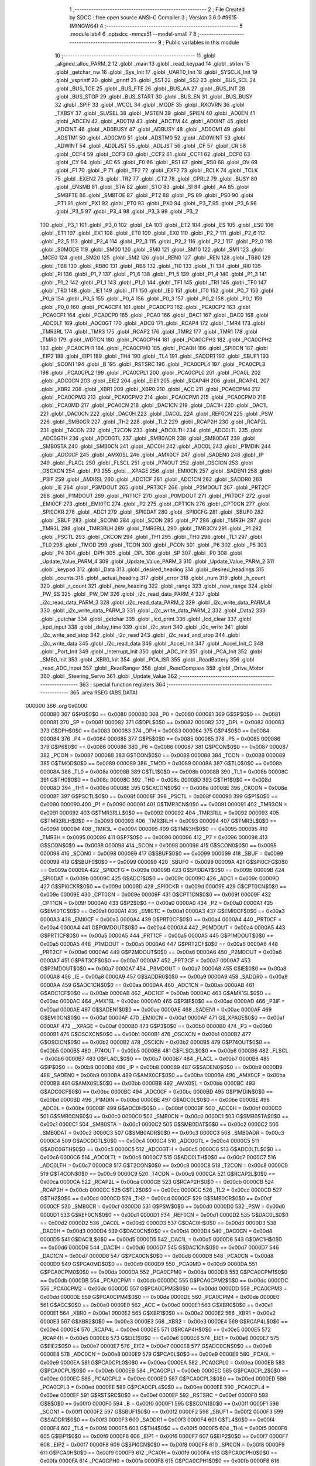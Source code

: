                                       1 ;--------------------------------------------------------
                                      2 ; File Created by SDCC : free open source ANSI-C Compiler
                                      3 ; Version 3.6.0 #9615 (MINGW64)
                                      4 ;--------------------------------------------------------
                                      5 	.module lab4
                                      6 	.optsdcc -mmcs51 --model-small
                                      7 	
                                      8 ;--------------------------------------------------------
                                      9 ; Public variables in this module
                                     10 ;--------------------------------------------------------
                                     11 	.globl _aligned_alloc_PARM_2
                                     12 	.globl _main
                                     13 	.globl _read_keypad
                                     14 	.globl _strlen
                                     15 	.globl _getchar_nw
                                     16 	.globl _Sys_Init
                                     17 	.globl _UART0_Init
                                     18 	.globl _SYSCLK_Init
                                     19 	.globl _vsprintf
                                     20 	.globl _printf
                                     21 	.globl _SS1
                                     22 	.globl _SS2
                                     23 	.globl _BUS_SCL
                                     24 	.globl _BUS_TOE
                                     25 	.globl _BUS_FTE
                                     26 	.globl _BUS_AA
                                     27 	.globl _BUS_INT
                                     28 	.globl _BUS_STOP
                                     29 	.globl _BUS_START
                                     30 	.globl _BUS_EN
                                     31 	.globl _BUS_BUSY
                                     32 	.globl _SPIF
                                     33 	.globl _WCOL
                                     34 	.globl _MODF
                                     35 	.globl _RXOVRN
                                     36 	.globl _TXBSY
                                     37 	.globl _SLVSEL
                                     38 	.globl _MSTEN
                                     39 	.globl _SPIEN
                                     40 	.globl _AD0EN
                                     41 	.globl _ADCEN
                                     42 	.globl _AD0TM
                                     43 	.globl _ADCTM
                                     44 	.globl _AD0INT
                                     45 	.globl _ADCINT
                                     46 	.globl _AD0BUSY
                                     47 	.globl _ADBUSY
                                     48 	.globl _AD0CM1
                                     49 	.globl _ADSTM1
                                     50 	.globl _AD0CM0
                                     51 	.globl _ADSTM0
                                     52 	.globl _AD0WINT
                                     53 	.globl _ADWINT
                                     54 	.globl _AD0LJST
                                     55 	.globl _ADLJST
                                     56 	.globl _CF
                                     57 	.globl _CR
                                     58 	.globl _CCF4
                                     59 	.globl _CCF3
                                     60 	.globl _CCF2
                                     61 	.globl _CCF1
                                     62 	.globl _CCF0
                                     63 	.globl _CY
                                     64 	.globl _AC
                                     65 	.globl _F0
                                     66 	.globl _RS1
                                     67 	.globl _RS0
                                     68 	.globl _OV
                                     69 	.globl _F1
                                     70 	.globl _P
                                     71 	.globl _TF2
                                     72 	.globl _EXF2
                                     73 	.globl _RCLK
                                     74 	.globl _TCLK
                                     75 	.globl _EXEN2
                                     76 	.globl _TR2
                                     77 	.globl _CT2
                                     78 	.globl _CPRL2
                                     79 	.globl _BUSY
                                     80 	.globl _ENSMB
                                     81 	.globl _STA
                                     82 	.globl _STO
                                     83 	.globl _SI
                                     84 	.globl _AA
                                     85 	.globl _SMBFTE
                                     86 	.globl _SMBTOE
                                     87 	.globl _PT2
                                     88 	.globl _PS
                                     89 	.globl _PS0
                                     90 	.globl _PT1
                                     91 	.globl _PX1
                                     92 	.globl _PT0
                                     93 	.globl _PX0
                                     94 	.globl _P3_7
                                     95 	.globl _P3_6
                                     96 	.globl _P3_5
                                     97 	.globl _P3_4
                                     98 	.globl _P3_3
                                     99 	.globl _P3_2
                                    100 	.globl _P3_1
                                    101 	.globl _P3_0
                                    102 	.globl _EA
                                    103 	.globl _ET2
                                    104 	.globl _ES
                                    105 	.globl _ES0
                                    106 	.globl _ET1
                                    107 	.globl _EX1
                                    108 	.globl _ET0
                                    109 	.globl _EX0
                                    110 	.globl _P2_7
                                    111 	.globl _P2_6
                                    112 	.globl _P2_5
                                    113 	.globl _P2_4
                                    114 	.globl _P2_3
                                    115 	.globl _P2_2
                                    116 	.globl _P2_1
                                    117 	.globl _P2_0
                                    118 	.globl _S0MODE
                                    119 	.globl _SM00
                                    120 	.globl _SM0
                                    121 	.globl _SM10
                                    122 	.globl _SM1
                                    123 	.globl _MCE0
                                    124 	.globl _SM20
                                    125 	.globl _SM2
                                    126 	.globl _REN0
                                    127 	.globl _REN
                                    128 	.globl _TB80
                                    129 	.globl _TB8
                                    130 	.globl _RB80
                                    131 	.globl _RB8
                                    132 	.globl _TI0
                                    133 	.globl _TI
                                    134 	.globl _RI0
                                    135 	.globl _RI
                                    136 	.globl _P1_7
                                    137 	.globl _P1_6
                                    138 	.globl _P1_5
                                    139 	.globl _P1_4
                                    140 	.globl _P1_3
                                    141 	.globl _P1_2
                                    142 	.globl _P1_1
                                    143 	.globl _P1_0
                                    144 	.globl _TF1
                                    145 	.globl _TR1
                                    146 	.globl _TF0
                                    147 	.globl _TR0
                                    148 	.globl _IE1
                                    149 	.globl _IT1
                                    150 	.globl _IE0
                                    151 	.globl _IT0
                                    152 	.globl _P0_7
                                    153 	.globl _P0_6
                                    154 	.globl _P0_5
                                    155 	.globl _P0_4
                                    156 	.globl _P0_3
                                    157 	.globl _P0_2
                                    158 	.globl _P0_1
                                    159 	.globl _P0_0
                                    160 	.globl _PCA0CP4
                                    161 	.globl _PCA0CP3
                                    162 	.globl _PCA0CP2
                                    163 	.globl _PCA0CP1
                                    164 	.globl _PCA0CP0
                                    165 	.globl _PCA0
                                    166 	.globl _DAC1
                                    167 	.globl _DAC0
                                    168 	.globl _ADC0LT
                                    169 	.globl _ADC0GT
                                    170 	.globl _ADC0
                                    171 	.globl _RCAP4
                                    172 	.globl _TMR4
                                    173 	.globl _TMR3RL
                                    174 	.globl _TMR3
                                    175 	.globl _RCAP2
                                    176 	.globl _TMR2
                                    177 	.globl _TMR1
                                    178 	.globl _TMR0
                                    179 	.globl _WDTCN
                                    180 	.globl _PCA0CPH4
                                    181 	.globl _PCA0CPH3
                                    182 	.globl _PCA0CPH2
                                    183 	.globl _PCA0CPH1
                                    184 	.globl _PCA0CPH0
                                    185 	.globl _PCA0H
                                    186 	.globl _SPI0CN
                                    187 	.globl _EIP2
                                    188 	.globl _EIP1
                                    189 	.globl _TH4
                                    190 	.globl _TL4
                                    191 	.globl _SADDR1
                                    192 	.globl _SBUF1
                                    193 	.globl _SCON1
                                    194 	.globl _B
                                    195 	.globl _RSTSRC
                                    196 	.globl _PCA0CPL4
                                    197 	.globl _PCA0CPL3
                                    198 	.globl _PCA0CPL2
                                    199 	.globl _PCA0CPL1
                                    200 	.globl _PCA0CPL0
                                    201 	.globl _PCA0L
                                    202 	.globl _ADC0CN
                                    203 	.globl _EIE2
                                    204 	.globl _EIE1
                                    205 	.globl _RCAP4H
                                    206 	.globl _RCAP4L
                                    207 	.globl _XBR2
                                    208 	.globl _XBR1
                                    209 	.globl _XBR0
                                    210 	.globl _ACC
                                    211 	.globl _PCA0CPM4
                                    212 	.globl _PCA0CPM3
                                    213 	.globl _PCA0CPM2
                                    214 	.globl _PCA0CPM1
                                    215 	.globl _PCA0CPM0
                                    216 	.globl _PCA0MD
                                    217 	.globl _PCA0CN
                                    218 	.globl _DAC1CN
                                    219 	.globl _DAC1H
                                    220 	.globl _DAC1L
                                    221 	.globl _DAC0CN
                                    222 	.globl _DAC0H
                                    223 	.globl _DAC0L
                                    224 	.globl _REF0CN
                                    225 	.globl _PSW
                                    226 	.globl _SMB0CR
                                    227 	.globl _TH2
                                    228 	.globl _TL2
                                    229 	.globl _RCAP2H
                                    230 	.globl _RCAP2L
                                    231 	.globl _T4CON
                                    232 	.globl _T2CON
                                    233 	.globl _ADC0LTH
                                    234 	.globl _ADC0LTL
                                    235 	.globl _ADC0GTH
                                    236 	.globl _ADC0GTL
                                    237 	.globl _SMB0ADR
                                    238 	.globl _SMB0DAT
                                    239 	.globl _SMB0STA
                                    240 	.globl _SMB0CN
                                    241 	.globl _ADC0H
                                    242 	.globl _ADC0L
                                    243 	.globl _P1MDIN
                                    244 	.globl _ADC0CF
                                    245 	.globl _AMX0SL
                                    246 	.globl _AMX0CF
                                    247 	.globl _SADEN0
                                    248 	.globl _IP
                                    249 	.globl _FLACL
                                    250 	.globl _FLSCL
                                    251 	.globl _P74OUT
                                    252 	.globl _OSCICN
                                    253 	.globl _OSCXCN
                                    254 	.globl _P3
                                    255 	.globl __XPAGE
                                    256 	.globl _EMI0CN
                                    257 	.globl _SADEN1
                                    258 	.globl _P3IF
                                    259 	.globl _AMX1SL
                                    260 	.globl _ADC1CF
                                    261 	.globl _ADC1CN
                                    262 	.globl _SADDR0
                                    263 	.globl _IE
                                    264 	.globl _P3MDOUT
                                    265 	.globl _PRT3CF
                                    266 	.globl _P2MDOUT
                                    267 	.globl _PRT2CF
                                    268 	.globl _P1MDOUT
                                    269 	.globl _PRT1CF
                                    270 	.globl _P0MDOUT
                                    271 	.globl _PRT0CF
                                    272 	.globl _EMI0CF
                                    273 	.globl _EMI0TC
                                    274 	.globl _P2
                                    275 	.globl _CPT1CN
                                    276 	.globl _CPT0CN
                                    277 	.globl _SPI0CKR
                                    278 	.globl _ADC1
                                    279 	.globl _SPI0DAT
                                    280 	.globl _SPI0CFG
                                    281 	.globl _SBUF0
                                    282 	.globl _SBUF
                                    283 	.globl _SCON0
                                    284 	.globl _SCON
                                    285 	.globl _P7
                                    286 	.globl _TMR3H
                                    287 	.globl _TMR3L
                                    288 	.globl _TMR3RLH
                                    289 	.globl _TMR3RLL
                                    290 	.globl _TMR3CN
                                    291 	.globl _P1
                                    292 	.globl _PSCTL
                                    293 	.globl _CKCON
                                    294 	.globl _TH1
                                    295 	.globl _TH0
                                    296 	.globl _TL1
                                    297 	.globl _TL0
                                    298 	.globl _TMOD
                                    299 	.globl _TCON
                                    300 	.globl _PCON
                                    301 	.globl _P6
                                    302 	.globl _P5
                                    303 	.globl _P4
                                    304 	.globl _DPH
                                    305 	.globl _DPL
                                    306 	.globl _SP
                                    307 	.globl _P0
                                    308 	.globl _Update_Value_PARM_4
                                    309 	.globl _Update_Value_PARM_3
                                    310 	.globl _Update_Value_PARM_2
                                    311 	.globl _keypad
                                    312 	.globl _Data
                                    313 	.globl _desired_heading
                                    314 	.globl _desired_headings
                                    315 	.globl _counts
                                    316 	.globl _actual_heading
                                    317 	.globl _error
                                    318 	.globl _num
                                    319 	.globl _h_count
                                    320 	.globl _r_count
                                    321 	.globl _new_heading
                                    322 	.globl _range
                                    323 	.globl _new_range
                                    324 	.globl _PW_SS
                                    325 	.globl _PW_DM
                                    326 	.globl _i2c_read_data_PARM_4
                                    327 	.globl _i2c_read_data_PARM_3
                                    328 	.globl _i2c_read_data_PARM_2
                                    329 	.globl _i2c_write_data_PARM_4
                                    330 	.globl _i2c_write_data_PARM_3
                                    331 	.globl _i2c_write_data_PARM_2
                                    332 	.globl _Data2
                                    333 	.globl _putchar
                                    334 	.globl _getchar
                                    335 	.globl _lcd_print
                                    336 	.globl _lcd_clear
                                    337 	.globl _kpd_input
                                    338 	.globl _delay_time
                                    339 	.globl _i2c_start
                                    340 	.globl _i2c_write
                                    341 	.globl _i2c_write_and_stop
                                    342 	.globl _i2c_read
                                    343 	.globl _i2c_read_and_stop
                                    344 	.globl _i2c_write_data
                                    345 	.globl _i2c_read_data
                                    346 	.globl _Accel_Init
                                    347 	.globl _Accel_Init_C
                                    348 	.globl _Port_Init
                                    349 	.globl _Interrupt_Init
                                    350 	.globl _ADC_Init
                                    351 	.globl _PCA_Init
                                    352 	.globl _SMB0_Init
                                    353 	.globl _XBR0_Init
                                    354 	.globl _PCA_ISR
                                    355 	.globl _ReadBattery
                                    356 	.globl _read_ADC_input
                                    357 	.globl _ReadRanger
                                    358 	.globl _ReadCompass
                                    359 	.globl _Drive_Motor
                                    360 	.globl _Steering_Servo
                                    361 	.globl _Update_Value
                                    362 ;--------------------------------------------------------
                                    363 ; special function registers
                                    364 ;--------------------------------------------------------
                                    365 	.area RSEG    (ABS,DATA)
      000000                        366 	.org 0x0000
                           000080   367 G$P0$0$0 == 0x0080
                           000080   368 _P0	=	0x0080
                           000081   369 G$SP$0$0 == 0x0081
                           000081   370 _SP	=	0x0081
                           000082   371 G$DPL$0$0 == 0x0082
                           000082   372 _DPL	=	0x0082
                           000083   373 G$DPH$0$0 == 0x0083
                           000083   374 _DPH	=	0x0083
                           000084   375 G$P4$0$0 == 0x0084
                           000084   376 _P4	=	0x0084
                           000085   377 G$P5$0$0 == 0x0085
                           000085   378 _P5	=	0x0085
                           000086   379 G$P6$0$0 == 0x0086
                           000086   380 _P6	=	0x0086
                           000087   381 G$PCON$0$0 == 0x0087
                           000087   382 _PCON	=	0x0087
                           000088   383 G$TCON$0$0 == 0x0088
                           000088   384 _TCON	=	0x0088
                           000089   385 G$TMOD$0$0 == 0x0089
                           000089   386 _TMOD	=	0x0089
                           00008A   387 G$TL0$0$0 == 0x008a
                           00008A   388 _TL0	=	0x008a
                           00008B   389 G$TL1$0$0 == 0x008b
                           00008B   390 _TL1	=	0x008b
                           00008C   391 G$TH0$0$0 == 0x008c
                           00008C   392 _TH0	=	0x008c
                           00008D   393 G$TH1$0$0 == 0x008d
                           00008D   394 _TH1	=	0x008d
                           00008E   395 G$CKCON$0$0 == 0x008e
                           00008E   396 _CKCON	=	0x008e
                           00008F   397 G$PSCTL$0$0 == 0x008f
                           00008F   398 _PSCTL	=	0x008f
                           000090   399 G$P1$0$0 == 0x0090
                           000090   400 _P1	=	0x0090
                           000091   401 G$TMR3CN$0$0 == 0x0091
                           000091   402 _TMR3CN	=	0x0091
                           000092   403 G$TMR3RLL$0$0 == 0x0092
                           000092   404 _TMR3RLL	=	0x0092
                           000093   405 G$TMR3RLH$0$0 == 0x0093
                           000093   406 _TMR3RLH	=	0x0093
                           000094   407 G$TMR3L$0$0 == 0x0094
                           000094   408 _TMR3L	=	0x0094
                           000095   409 G$TMR3H$0$0 == 0x0095
                           000095   410 _TMR3H	=	0x0095
                           000096   411 G$P7$0$0 == 0x0096
                           000096   412 _P7	=	0x0096
                           000098   413 G$SCON$0$0 == 0x0098
                           000098   414 _SCON	=	0x0098
                           000098   415 G$SCON0$0$0 == 0x0098
                           000098   416 _SCON0	=	0x0098
                           000099   417 G$SBUF$0$0 == 0x0099
                           000099   418 _SBUF	=	0x0099
                           000099   419 G$SBUF0$0$0 == 0x0099
                           000099   420 _SBUF0	=	0x0099
                           00009A   421 G$SPI0CFG$0$0 == 0x009a
                           00009A   422 _SPI0CFG	=	0x009a
                           00009B   423 G$SPI0DAT$0$0 == 0x009b
                           00009B   424 _SPI0DAT	=	0x009b
                           00009C   425 G$ADC1$0$0 == 0x009c
                           00009C   426 _ADC1	=	0x009c
                           00009D   427 G$SPI0CKR$0$0 == 0x009d
                           00009D   428 _SPI0CKR	=	0x009d
                           00009E   429 G$CPT0CN$0$0 == 0x009e
                           00009E   430 _CPT0CN	=	0x009e
                           00009F   431 G$CPT1CN$0$0 == 0x009f
                           00009F   432 _CPT1CN	=	0x009f
                           0000A0   433 G$P2$0$0 == 0x00a0
                           0000A0   434 _P2	=	0x00a0
                           0000A1   435 G$EMI0TC$0$0 == 0x00a1
                           0000A1   436 _EMI0TC	=	0x00a1
                           0000A3   437 G$EMI0CF$0$0 == 0x00a3
                           0000A3   438 _EMI0CF	=	0x00a3
                           0000A4   439 G$PRT0CF$0$0 == 0x00a4
                           0000A4   440 _PRT0CF	=	0x00a4
                           0000A4   441 G$P0MDOUT$0$0 == 0x00a4
                           0000A4   442 _P0MDOUT	=	0x00a4
                           0000A5   443 G$PRT1CF$0$0 == 0x00a5
                           0000A5   444 _PRT1CF	=	0x00a5
                           0000A5   445 G$P1MDOUT$0$0 == 0x00a5
                           0000A5   446 _P1MDOUT	=	0x00a5
                           0000A6   447 G$PRT2CF$0$0 == 0x00a6
                           0000A6   448 _PRT2CF	=	0x00a6
                           0000A6   449 G$P2MDOUT$0$0 == 0x00a6
                           0000A6   450 _P2MDOUT	=	0x00a6
                           0000A7   451 G$PRT3CF$0$0 == 0x00a7
                           0000A7   452 _PRT3CF	=	0x00a7
                           0000A7   453 G$P3MDOUT$0$0 == 0x00a7
                           0000A7   454 _P3MDOUT	=	0x00a7
                           0000A8   455 G$IE$0$0 == 0x00a8
                           0000A8   456 _IE	=	0x00a8
                           0000A9   457 G$SADDR0$0$0 == 0x00a9
                           0000A9   458 _SADDR0	=	0x00a9
                           0000AA   459 G$ADC1CN$0$0 == 0x00aa
                           0000AA   460 _ADC1CN	=	0x00aa
                           0000AB   461 G$ADC1CF$0$0 == 0x00ab
                           0000AB   462 _ADC1CF	=	0x00ab
                           0000AC   463 G$AMX1SL$0$0 == 0x00ac
                           0000AC   464 _AMX1SL	=	0x00ac
                           0000AD   465 G$P3IF$0$0 == 0x00ad
                           0000AD   466 _P3IF	=	0x00ad
                           0000AE   467 G$SADEN1$0$0 == 0x00ae
                           0000AE   468 _SADEN1	=	0x00ae
                           0000AF   469 G$EMI0CN$0$0 == 0x00af
                           0000AF   470 _EMI0CN	=	0x00af
                           0000AF   471 G$_XPAGE$0$0 == 0x00af
                           0000AF   472 __XPAGE	=	0x00af
                           0000B0   473 G$P3$0$0 == 0x00b0
                           0000B0   474 _P3	=	0x00b0
                           0000B1   475 G$OSCXCN$0$0 == 0x00b1
                           0000B1   476 _OSCXCN	=	0x00b1
                           0000B2   477 G$OSCICN$0$0 == 0x00b2
                           0000B2   478 _OSCICN	=	0x00b2
                           0000B5   479 G$P74OUT$0$0 == 0x00b5
                           0000B5   480 _P74OUT	=	0x00b5
                           0000B6   481 G$FLSCL$0$0 == 0x00b6
                           0000B6   482 _FLSCL	=	0x00b6
                           0000B7   483 G$FLACL$0$0 == 0x00b7
                           0000B7   484 _FLACL	=	0x00b7
                           0000B8   485 G$IP$0$0 == 0x00b8
                           0000B8   486 _IP	=	0x00b8
                           0000B9   487 G$SADEN0$0$0 == 0x00b9
                           0000B9   488 _SADEN0	=	0x00b9
                           0000BA   489 G$AMX0CF$0$0 == 0x00ba
                           0000BA   490 _AMX0CF	=	0x00ba
                           0000BB   491 G$AMX0SL$0$0 == 0x00bb
                           0000BB   492 _AMX0SL	=	0x00bb
                           0000BC   493 G$ADC0CF$0$0 == 0x00bc
                           0000BC   494 _ADC0CF	=	0x00bc
                           0000BD   495 G$P1MDIN$0$0 == 0x00bd
                           0000BD   496 _P1MDIN	=	0x00bd
                           0000BE   497 G$ADC0L$0$0 == 0x00be
                           0000BE   498 _ADC0L	=	0x00be
                           0000BF   499 G$ADC0H$0$0 == 0x00bf
                           0000BF   500 _ADC0H	=	0x00bf
                           0000C0   501 G$SMB0CN$0$0 == 0x00c0
                           0000C0   502 _SMB0CN	=	0x00c0
                           0000C1   503 G$SMB0STA$0$0 == 0x00c1
                           0000C1   504 _SMB0STA	=	0x00c1
                           0000C2   505 G$SMB0DAT$0$0 == 0x00c2
                           0000C2   506 _SMB0DAT	=	0x00c2
                           0000C3   507 G$SMB0ADR$0$0 == 0x00c3
                           0000C3   508 _SMB0ADR	=	0x00c3
                           0000C4   509 G$ADC0GTL$0$0 == 0x00c4
                           0000C4   510 _ADC0GTL	=	0x00c4
                           0000C5   511 G$ADC0GTH$0$0 == 0x00c5
                           0000C5   512 _ADC0GTH	=	0x00c5
                           0000C6   513 G$ADC0LTL$0$0 == 0x00c6
                           0000C6   514 _ADC0LTL	=	0x00c6
                           0000C7   515 G$ADC0LTH$0$0 == 0x00c7
                           0000C7   516 _ADC0LTH	=	0x00c7
                           0000C8   517 G$T2CON$0$0 == 0x00c8
                           0000C8   518 _T2CON	=	0x00c8
                           0000C9   519 G$T4CON$0$0 == 0x00c9
                           0000C9   520 _T4CON	=	0x00c9
                           0000CA   521 G$RCAP2L$0$0 == 0x00ca
                           0000CA   522 _RCAP2L	=	0x00ca
                           0000CB   523 G$RCAP2H$0$0 == 0x00cb
                           0000CB   524 _RCAP2H	=	0x00cb
                           0000CC   525 G$TL2$0$0 == 0x00cc
                           0000CC   526 _TL2	=	0x00cc
                           0000CD   527 G$TH2$0$0 == 0x00cd
                           0000CD   528 _TH2	=	0x00cd
                           0000CF   529 G$SMB0CR$0$0 == 0x00cf
                           0000CF   530 _SMB0CR	=	0x00cf
                           0000D0   531 G$PSW$0$0 == 0x00d0
                           0000D0   532 _PSW	=	0x00d0
                           0000D1   533 G$REF0CN$0$0 == 0x00d1
                           0000D1   534 _REF0CN	=	0x00d1
                           0000D2   535 G$DAC0L$0$0 == 0x00d2
                           0000D2   536 _DAC0L	=	0x00d2
                           0000D3   537 G$DAC0H$0$0 == 0x00d3
                           0000D3   538 _DAC0H	=	0x00d3
                           0000D4   539 G$DAC0CN$0$0 == 0x00d4
                           0000D4   540 _DAC0CN	=	0x00d4
                           0000D5   541 G$DAC1L$0$0 == 0x00d5
                           0000D5   542 _DAC1L	=	0x00d5
                           0000D6   543 G$DAC1H$0$0 == 0x00d6
                           0000D6   544 _DAC1H	=	0x00d6
                           0000D7   545 G$DAC1CN$0$0 == 0x00d7
                           0000D7   546 _DAC1CN	=	0x00d7
                           0000D8   547 G$PCA0CN$0$0 == 0x00d8
                           0000D8   548 _PCA0CN	=	0x00d8
                           0000D9   549 G$PCA0MD$0$0 == 0x00d9
                           0000D9   550 _PCA0MD	=	0x00d9
                           0000DA   551 G$PCA0CPM0$0$0 == 0x00da
                           0000DA   552 _PCA0CPM0	=	0x00da
                           0000DB   553 G$PCA0CPM1$0$0 == 0x00db
                           0000DB   554 _PCA0CPM1	=	0x00db
                           0000DC   555 G$PCA0CPM2$0$0 == 0x00dc
                           0000DC   556 _PCA0CPM2	=	0x00dc
                           0000DD   557 G$PCA0CPM3$0$0 == 0x00dd
                           0000DD   558 _PCA0CPM3	=	0x00dd
                           0000DE   559 G$PCA0CPM4$0$0 == 0x00de
                           0000DE   560 _PCA0CPM4	=	0x00de
                           0000E0   561 G$ACC$0$0 == 0x00e0
                           0000E0   562 _ACC	=	0x00e0
                           0000E1   563 G$XBR0$0$0 == 0x00e1
                           0000E1   564 _XBR0	=	0x00e1
                           0000E2   565 G$XBR1$0$0 == 0x00e2
                           0000E2   566 _XBR1	=	0x00e2
                           0000E3   567 G$XBR2$0$0 == 0x00e3
                           0000E3   568 _XBR2	=	0x00e3
                           0000E4   569 G$RCAP4L$0$0 == 0x00e4
                           0000E4   570 _RCAP4L	=	0x00e4
                           0000E5   571 G$RCAP4H$0$0 == 0x00e5
                           0000E5   572 _RCAP4H	=	0x00e5
                           0000E6   573 G$EIE1$0$0 == 0x00e6
                           0000E6   574 _EIE1	=	0x00e6
                           0000E7   575 G$EIE2$0$0 == 0x00e7
                           0000E7   576 _EIE2	=	0x00e7
                           0000E8   577 G$ADC0CN$0$0 == 0x00e8
                           0000E8   578 _ADC0CN	=	0x00e8
                           0000E9   579 G$PCA0L$0$0 == 0x00e9
                           0000E9   580 _PCA0L	=	0x00e9
                           0000EA   581 G$PCA0CPL0$0$0 == 0x00ea
                           0000EA   582 _PCA0CPL0	=	0x00ea
                           0000EB   583 G$PCA0CPL1$0$0 == 0x00eb
                           0000EB   584 _PCA0CPL1	=	0x00eb
                           0000EC   585 G$PCA0CPL2$0$0 == 0x00ec
                           0000EC   586 _PCA0CPL2	=	0x00ec
                           0000ED   587 G$PCA0CPL3$0$0 == 0x00ed
                           0000ED   588 _PCA0CPL3	=	0x00ed
                           0000EE   589 G$PCA0CPL4$0$0 == 0x00ee
                           0000EE   590 _PCA0CPL4	=	0x00ee
                           0000EF   591 G$RSTSRC$0$0 == 0x00ef
                           0000EF   592 _RSTSRC	=	0x00ef
                           0000F0   593 G$B$0$0 == 0x00f0
                           0000F0   594 _B	=	0x00f0
                           0000F1   595 G$SCON1$0$0 == 0x00f1
                           0000F1   596 _SCON1	=	0x00f1
                           0000F2   597 G$SBUF1$0$0 == 0x00f2
                           0000F2   598 _SBUF1	=	0x00f2
                           0000F3   599 G$SADDR1$0$0 == 0x00f3
                           0000F3   600 _SADDR1	=	0x00f3
                           0000F4   601 G$TL4$0$0 == 0x00f4
                           0000F4   602 _TL4	=	0x00f4
                           0000F5   603 G$TH4$0$0 == 0x00f5
                           0000F5   604 _TH4	=	0x00f5
                           0000F6   605 G$EIP1$0$0 == 0x00f6
                           0000F6   606 _EIP1	=	0x00f6
                           0000F7   607 G$EIP2$0$0 == 0x00f7
                           0000F7   608 _EIP2	=	0x00f7
                           0000F8   609 G$SPI0CN$0$0 == 0x00f8
                           0000F8   610 _SPI0CN	=	0x00f8
                           0000F9   611 G$PCA0H$0$0 == 0x00f9
                           0000F9   612 _PCA0H	=	0x00f9
                           0000FA   613 G$PCA0CPH0$0$0 == 0x00fa
                           0000FA   614 _PCA0CPH0	=	0x00fa
                           0000FB   615 G$PCA0CPH1$0$0 == 0x00fb
                           0000FB   616 _PCA0CPH1	=	0x00fb
                           0000FC   617 G$PCA0CPH2$0$0 == 0x00fc
                           0000FC   618 _PCA0CPH2	=	0x00fc
                           0000FD   619 G$PCA0CPH3$0$0 == 0x00fd
                           0000FD   620 _PCA0CPH3	=	0x00fd
                           0000FE   621 G$PCA0CPH4$0$0 == 0x00fe
                           0000FE   622 _PCA0CPH4	=	0x00fe
                           0000FF   623 G$WDTCN$0$0 == 0x00ff
                           0000FF   624 _WDTCN	=	0x00ff
                           008C8A   625 G$TMR0$0$0 == 0x8c8a
                           008C8A   626 _TMR0	=	0x8c8a
                           008D8B   627 G$TMR1$0$0 == 0x8d8b
                           008D8B   628 _TMR1	=	0x8d8b
                           00CDCC   629 G$TMR2$0$0 == 0xcdcc
                           00CDCC   630 _TMR2	=	0xcdcc
                           00CBCA   631 G$RCAP2$0$0 == 0xcbca
                           00CBCA   632 _RCAP2	=	0xcbca
                           009594   633 G$TMR3$0$0 == 0x9594
                           009594   634 _TMR3	=	0x9594
                           009392   635 G$TMR3RL$0$0 == 0x9392
                           009392   636 _TMR3RL	=	0x9392
                           00F5F4   637 G$TMR4$0$0 == 0xf5f4
                           00F5F4   638 _TMR4	=	0xf5f4
                           00E5E4   639 G$RCAP4$0$0 == 0xe5e4
                           00E5E4   640 _RCAP4	=	0xe5e4
                           00BFBE   641 G$ADC0$0$0 == 0xbfbe
                           00BFBE   642 _ADC0	=	0xbfbe
                           00C5C4   643 G$ADC0GT$0$0 == 0xc5c4
                           00C5C4   644 _ADC0GT	=	0xc5c4
                           00C7C6   645 G$ADC0LT$0$0 == 0xc7c6
                           00C7C6   646 _ADC0LT	=	0xc7c6
                           00D3D2   647 G$DAC0$0$0 == 0xd3d2
                           00D3D2   648 _DAC0	=	0xd3d2
                           00D6D5   649 G$DAC1$0$0 == 0xd6d5
                           00D6D5   650 _DAC1	=	0xd6d5
                           00F9E9   651 G$PCA0$0$0 == 0xf9e9
                           00F9E9   652 _PCA0	=	0xf9e9
                           00FAEA   653 G$PCA0CP0$0$0 == 0xfaea
                           00FAEA   654 _PCA0CP0	=	0xfaea
                           00FBEB   655 G$PCA0CP1$0$0 == 0xfbeb
                           00FBEB   656 _PCA0CP1	=	0xfbeb
                           00FCEC   657 G$PCA0CP2$0$0 == 0xfcec
                           00FCEC   658 _PCA0CP2	=	0xfcec
                           00FDED   659 G$PCA0CP3$0$0 == 0xfded
                           00FDED   660 _PCA0CP3	=	0xfded
                           00FEEE   661 G$PCA0CP4$0$0 == 0xfeee
                           00FEEE   662 _PCA0CP4	=	0xfeee
                                    663 ;--------------------------------------------------------
                                    664 ; special function bits
                                    665 ;--------------------------------------------------------
                                    666 	.area RSEG    (ABS,DATA)
      000000                        667 	.org 0x0000
                           000080   668 G$P0_0$0$0 == 0x0080
                           000080   669 _P0_0	=	0x0080
                           000081   670 G$P0_1$0$0 == 0x0081
                           000081   671 _P0_1	=	0x0081
                           000082   672 G$P0_2$0$0 == 0x0082
                           000082   673 _P0_2	=	0x0082
                           000083   674 G$P0_3$0$0 == 0x0083
                           000083   675 _P0_3	=	0x0083
                           000084   676 G$P0_4$0$0 == 0x0084
                           000084   677 _P0_4	=	0x0084
                           000085   678 G$P0_5$0$0 == 0x0085
                           000085   679 _P0_5	=	0x0085
                           000086   680 G$P0_6$0$0 == 0x0086
                           000086   681 _P0_6	=	0x0086
                           000087   682 G$P0_7$0$0 == 0x0087
                           000087   683 _P0_7	=	0x0087
                           000088   684 G$IT0$0$0 == 0x0088
                           000088   685 _IT0	=	0x0088
                           000089   686 G$IE0$0$0 == 0x0089
                           000089   687 _IE0	=	0x0089
                           00008A   688 G$IT1$0$0 == 0x008a
                           00008A   689 _IT1	=	0x008a
                           00008B   690 G$IE1$0$0 == 0x008b
                           00008B   691 _IE1	=	0x008b
                           00008C   692 G$TR0$0$0 == 0x008c
                           00008C   693 _TR0	=	0x008c
                           00008D   694 G$TF0$0$0 == 0x008d
                           00008D   695 _TF0	=	0x008d
                           00008E   696 G$TR1$0$0 == 0x008e
                           00008E   697 _TR1	=	0x008e
                           00008F   698 G$TF1$0$0 == 0x008f
                           00008F   699 _TF1	=	0x008f
                           000090   700 G$P1_0$0$0 == 0x0090
                           000090   701 _P1_0	=	0x0090
                           000091   702 G$P1_1$0$0 == 0x0091
                           000091   703 _P1_1	=	0x0091
                           000092   704 G$P1_2$0$0 == 0x0092
                           000092   705 _P1_2	=	0x0092
                           000093   706 G$P1_3$0$0 == 0x0093
                           000093   707 _P1_3	=	0x0093
                           000094   708 G$P1_4$0$0 == 0x0094
                           000094   709 _P1_4	=	0x0094
                           000095   710 G$P1_5$0$0 == 0x0095
                           000095   711 _P1_5	=	0x0095
                           000096   712 G$P1_6$0$0 == 0x0096
                           000096   713 _P1_6	=	0x0096
                           000097   714 G$P1_7$0$0 == 0x0097
                           000097   715 _P1_7	=	0x0097
                           000098   716 G$RI$0$0 == 0x0098
                           000098   717 _RI	=	0x0098
                           000098   718 G$RI0$0$0 == 0x0098
                           000098   719 _RI0	=	0x0098
                           000099   720 G$TI$0$0 == 0x0099
                           000099   721 _TI	=	0x0099
                           000099   722 G$TI0$0$0 == 0x0099
                           000099   723 _TI0	=	0x0099
                           00009A   724 G$RB8$0$0 == 0x009a
                           00009A   725 _RB8	=	0x009a
                           00009A   726 G$RB80$0$0 == 0x009a
                           00009A   727 _RB80	=	0x009a
                           00009B   728 G$TB8$0$0 == 0x009b
                           00009B   729 _TB8	=	0x009b
                           00009B   730 G$TB80$0$0 == 0x009b
                           00009B   731 _TB80	=	0x009b
                           00009C   732 G$REN$0$0 == 0x009c
                           00009C   733 _REN	=	0x009c
                           00009C   734 G$REN0$0$0 == 0x009c
                           00009C   735 _REN0	=	0x009c
                           00009D   736 G$SM2$0$0 == 0x009d
                           00009D   737 _SM2	=	0x009d
                           00009D   738 G$SM20$0$0 == 0x009d
                           00009D   739 _SM20	=	0x009d
                           00009D   740 G$MCE0$0$0 == 0x009d
                           00009D   741 _MCE0	=	0x009d
                           00009E   742 G$SM1$0$0 == 0x009e
                           00009E   743 _SM1	=	0x009e
                           00009E   744 G$SM10$0$0 == 0x009e
                           00009E   745 _SM10	=	0x009e
                           00009F   746 G$SM0$0$0 == 0x009f
                           00009F   747 _SM0	=	0x009f
                           00009F   748 G$SM00$0$0 == 0x009f
                           00009F   749 _SM00	=	0x009f
                           00009F   750 G$S0MODE$0$0 == 0x009f
                           00009F   751 _S0MODE	=	0x009f
                           0000A0   752 G$P2_0$0$0 == 0x00a0
                           0000A0   753 _P2_0	=	0x00a0
                           0000A1   754 G$P2_1$0$0 == 0x00a1
                           0000A1   755 _P2_1	=	0x00a1
                           0000A2   756 G$P2_2$0$0 == 0x00a2
                           0000A2   757 _P2_2	=	0x00a2
                           0000A3   758 G$P2_3$0$0 == 0x00a3
                           0000A3   759 _P2_3	=	0x00a3
                           0000A4   760 G$P2_4$0$0 == 0x00a4
                           0000A4   761 _P2_4	=	0x00a4
                           0000A5   762 G$P2_5$0$0 == 0x00a5
                           0000A5   763 _P2_5	=	0x00a5
                           0000A6   764 G$P2_6$0$0 == 0x00a6
                           0000A6   765 _P2_6	=	0x00a6
                           0000A7   766 G$P2_7$0$0 == 0x00a7
                           0000A7   767 _P2_7	=	0x00a7
                           0000A8   768 G$EX0$0$0 == 0x00a8
                           0000A8   769 _EX0	=	0x00a8
                           0000A9   770 G$ET0$0$0 == 0x00a9
                           0000A9   771 _ET0	=	0x00a9
                           0000AA   772 G$EX1$0$0 == 0x00aa
                           0000AA   773 _EX1	=	0x00aa
                           0000AB   774 G$ET1$0$0 == 0x00ab
                           0000AB   775 _ET1	=	0x00ab
                           0000AC   776 G$ES0$0$0 == 0x00ac
                           0000AC   777 _ES0	=	0x00ac
                           0000AC   778 G$ES$0$0 == 0x00ac
                           0000AC   779 _ES	=	0x00ac
                           0000AD   780 G$ET2$0$0 == 0x00ad
                           0000AD   781 _ET2	=	0x00ad
                           0000AF   782 G$EA$0$0 == 0x00af
                           0000AF   783 _EA	=	0x00af
                           0000B0   784 G$P3_0$0$0 == 0x00b0
                           0000B0   785 _P3_0	=	0x00b0
                           0000B1   786 G$P3_1$0$0 == 0x00b1
                           0000B1   787 _P3_1	=	0x00b1
                           0000B2   788 G$P3_2$0$0 == 0x00b2
                           0000B2   789 _P3_2	=	0x00b2
                           0000B3   790 G$P3_3$0$0 == 0x00b3
                           0000B3   791 _P3_3	=	0x00b3
                           0000B4   792 G$P3_4$0$0 == 0x00b4
                           0000B4   793 _P3_4	=	0x00b4
                           0000B5   794 G$P3_5$0$0 == 0x00b5
                           0000B5   795 _P3_5	=	0x00b5
                           0000B6   796 G$P3_6$0$0 == 0x00b6
                           0000B6   797 _P3_6	=	0x00b6
                           0000B7   798 G$P3_7$0$0 == 0x00b7
                           0000B7   799 _P3_7	=	0x00b7
                           0000B8   800 G$PX0$0$0 == 0x00b8
                           0000B8   801 _PX0	=	0x00b8
                           0000B9   802 G$PT0$0$0 == 0x00b9
                           0000B9   803 _PT0	=	0x00b9
                           0000BA   804 G$PX1$0$0 == 0x00ba
                           0000BA   805 _PX1	=	0x00ba
                           0000BB   806 G$PT1$0$0 == 0x00bb
                           0000BB   807 _PT1	=	0x00bb
                           0000BC   808 G$PS0$0$0 == 0x00bc
                           0000BC   809 _PS0	=	0x00bc
                           0000BC   810 G$PS$0$0 == 0x00bc
                           0000BC   811 _PS	=	0x00bc
                           0000BD   812 G$PT2$0$0 == 0x00bd
                           0000BD   813 _PT2	=	0x00bd
                           0000C0   814 G$SMBTOE$0$0 == 0x00c0
                           0000C0   815 _SMBTOE	=	0x00c0
                           0000C1   816 G$SMBFTE$0$0 == 0x00c1
                           0000C1   817 _SMBFTE	=	0x00c1
                           0000C2   818 G$AA$0$0 == 0x00c2
                           0000C2   819 _AA	=	0x00c2
                           0000C3   820 G$SI$0$0 == 0x00c3
                           0000C3   821 _SI	=	0x00c3
                           0000C4   822 G$STO$0$0 == 0x00c4
                           0000C4   823 _STO	=	0x00c4
                           0000C5   824 G$STA$0$0 == 0x00c5
                           0000C5   825 _STA	=	0x00c5
                           0000C6   826 G$ENSMB$0$0 == 0x00c6
                           0000C6   827 _ENSMB	=	0x00c6
                           0000C7   828 G$BUSY$0$0 == 0x00c7
                           0000C7   829 _BUSY	=	0x00c7
                           0000C8   830 G$CPRL2$0$0 == 0x00c8
                           0000C8   831 _CPRL2	=	0x00c8
                           0000C9   832 G$CT2$0$0 == 0x00c9
                           0000C9   833 _CT2	=	0x00c9
                           0000CA   834 G$TR2$0$0 == 0x00ca
                           0000CA   835 _TR2	=	0x00ca
                           0000CB   836 G$EXEN2$0$0 == 0x00cb
                           0000CB   837 _EXEN2	=	0x00cb
                           0000CC   838 G$TCLK$0$0 == 0x00cc
                           0000CC   839 _TCLK	=	0x00cc
                           0000CD   840 G$RCLK$0$0 == 0x00cd
                           0000CD   841 _RCLK	=	0x00cd
                           0000CE   842 G$EXF2$0$0 == 0x00ce
                           0000CE   843 _EXF2	=	0x00ce
                           0000CF   844 G$TF2$0$0 == 0x00cf
                           0000CF   845 _TF2	=	0x00cf
                           0000D0   846 G$P$0$0 == 0x00d0
                           0000D0   847 _P	=	0x00d0
                           0000D1   848 G$F1$0$0 == 0x00d1
                           0000D1   849 _F1	=	0x00d1
                           0000D2   850 G$OV$0$0 == 0x00d2
                           0000D2   851 _OV	=	0x00d2
                           0000D3   852 G$RS0$0$0 == 0x00d3
                           0000D3   853 _RS0	=	0x00d3
                           0000D4   854 G$RS1$0$0 == 0x00d4
                           0000D4   855 _RS1	=	0x00d4
                           0000D5   856 G$F0$0$0 == 0x00d5
                           0000D5   857 _F0	=	0x00d5
                           0000D6   858 G$AC$0$0 == 0x00d6
                           0000D6   859 _AC	=	0x00d6
                           0000D7   860 G$CY$0$0 == 0x00d7
                           0000D7   861 _CY	=	0x00d7
                           0000D8   862 G$CCF0$0$0 == 0x00d8
                           0000D8   863 _CCF0	=	0x00d8
                           0000D9   864 G$CCF1$0$0 == 0x00d9
                           0000D9   865 _CCF1	=	0x00d9
                           0000DA   866 G$CCF2$0$0 == 0x00da
                           0000DA   867 _CCF2	=	0x00da
                           0000DB   868 G$CCF3$0$0 == 0x00db
                           0000DB   869 _CCF3	=	0x00db
                           0000DC   870 G$CCF4$0$0 == 0x00dc
                           0000DC   871 _CCF4	=	0x00dc
                           0000DE   872 G$CR$0$0 == 0x00de
                           0000DE   873 _CR	=	0x00de
                           0000DF   874 G$CF$0$0 == 0x00df
                           0000DF   875 _CF	=	0x00df
                           0000E8   876 G$ADLJST$0$0 == 0x00e8
                           0000E8   877 _ADLJST	=	0x00e8
                           0000E8   878 G$AD0LJST$0$0 == 0x00e8
                           0000E8   879 _AD0LJST	=	0x00e8
                           0000E9   880 G$ADWINT$0$0 == 0x00e9
                           0000E9   881 _ADWINT	=	0x00e9
                           0000E9   882 G$AD0WINT$0$0 == 0x00e9
                           0000E9   883 _AD0WINT	=	0x00e9
                           0000EA   884 G$ADSTM0$0$0 == 0x00ea
                           0000EA   885 _ADSTM0	=	0x00ea
                           0000EA   886 G$AD0CM0$0$0 == 0x00ea
                           0000EA   887 _AD0CM0	=	0x00ea
                           0000EB   888 G$ADSTM1$0$0 == 0x00eb
                           0000EB   889 _ADSTM1	=	0x00eb
                           0000EB   890 G$AD0CM1$0$0 == 0x00eb
                           0000EB   891 _AD0CM1	=	0x00eb
                           0000EC   892 G$ADBUSY$0$0 == 0x00ec
                           0000EC   893 _ADBUSY	=	0x00ec
                           0000EC   894 G$AD0BUSY$0$0 == 0x00ec
                           0000EC   895 _AD0BUSY	=	0x00ec
                           0000ED   896 G$ADCINT$0$0 == 0x00ed
                           0000ED   897 _ADCINT	=	0x00ed
                           0000ED   898 G$AD0INT$0$0 == 0x00ed
                           0000ED   899 _AD0INT	=	0x00ed
                           0000EE   900 G$ADCTM$0$0 == 0x00ee
                           0000EE   901 _ADCTM	=	0x00ee
                           0000EE   902 G$AD0TM$0$0 == 0x00ee
                           0000EE   903 _AD0TM	=	0x00ee
                           0000EF   904 G$ADCEN$0$0 == 0x00ef
                           0000EF   905 _ADCEN	=	0x00ef
                           0000EF   906 G$AD0EN$0$0 == 0x00ef
                           0000EF   907 _AD0EN	=	0x00ef
                           0000F8   908 G$SPIEN$0$0 == 0x00f8
                           0000F8   909 _SPIEN	=	0x00f8
                           0000F9   910 G$MSTEN$0$0 == 0x00f9
                           0000F9   911 _MSTEN	=	0x00f9
                           0000FA   912 G$SLVSEL$0$0 == 0x00fa
                           0000FA   913 _SLVSEL	=	0x00fa
                           0000FB   914 G$TXBSY$0$0 == 0x00fb
                           0000FB   915 _TXBSY	=	0x00fb
                           0000FC   916 G$RXOVRN$0$0 == 0x00fc
                           0000FC   917 _RXOVRN	=	0x00fc
                           0000FD   918 G$MODF$0$0 == 0x00fd
                           0000FD   919 _MODF	=	0x00fd
                           0000FE   920 G$WCOL$0$0 == 0x00fe
                           0000FE   921 _WCOL	=	0x00fe
                           0000FF   922 G$SPIF$0$0 == 0x00ff
                           0000FF   923 _SPIF	=	0x00ff
                           0000C7   924 G$BUS_BUSY$0$0 == 0x00c7
                           0000C7   925 _BUS_BUSY	=	0x00c7
                           0000C6   926 G$BUS_EN$0$0 == 0x00c6
                           0000C6   927 _BUS_EN	=	0x00c6
                           0000C5   928 G$BUS_START$0$0 == 0x00c5
                           0000C5   929 _BUS_START	=	0x00c5
                           0000C4   930 G$BUS_STOP$0$0 == 0x00c4
                           0000C4   931 _BUS_STOP	=	0x00c4
                           0000C3   932 G$BUS_INT$0$0 == 0x00c3
                           0000C3   933 _BUS_INT	=	0x00c3
                           0000C2   934 G$BUS_AA$0$0 == 0x00c2
                           0000C2   935 _BUS_AA	=	0x00c2
                           0000C1   936 G$BUS_FTE$0$0 == 0x00c1
                           0000C1   937 _BUS_FTE	=	0x00c1
                           0000C0   938 G$BUS_TOE$0$0 == 0x00c0
                           0000C0   939 _BUS_TOE	=	0x00c0
                           000083   940 G$BUS_SCL$0$0 == 0x0083
                           000083   941 _BUS_SCL	=	0x0083
                           0000B6   942 G$SS2$0$0 == 0x00b6
                           0000B6   943 _SS2	=	0x00b6
                           0000B7   944 G$SS1$0$0 == 0x00b7
                           0000B7   945 _SS1	=	0x00b7
                                    946 ;--------------------------------------------------------
                                    947 ; overlayable register banks
                                    948 ;--------------------------------------------------------
                                    949 	.area REG_BANK_0	(REL,OVR,DATA)
      000000                        950 	.ds 8
                                    951 ;--------------------------------------------------------
                                    952 ; internal ram data
                                    953 ;--------------------------------------------------------
                                    954 	.area DSEG    (DATA)
                           000000   955 G$Data2$0$0==.
      000022                        956 _Data2::
      000022                        957 	.ds 3
                           000003   958 Llab4.lcd_clear$NumBytes$1$85==.
      000025                        959 _lcd_clear_NumBytes_1_85:
      000025                        960 	.ds 1
                           000004   961 Llab4.lcd_clear$Cmd$1$85==.
      000026                        962 _lcd_clear_Cmd_1_85:
      000026                        963 	.ds 2
                           000006   964 Llab4.read_keypad$Data$1$86==.
      000028                        965 _read_keypad_Data_1_86:
      000028                        966 	.ds 2
                           000008   967 Llab4.i2c_write_data$start_reg$1$105==.
      00002A                        968 _i2c_write_data_PARM_2:
      00002A                        969 	.ds 1
                           000009   970 Llab4.i2c_write_data$buffer$1$105==.
      00002B                        971 _i2c_write_data_PARM_3:
      00002B                        972 	.ds 3
                           00000C   973 Llab4.i2c_write_data$num_bytes$1$105==.
      00002E                        974 _i2c_write_data_PARM_4:
      00002E                        975 	.ds 1
                           00000D   976 Llab4.i2c_read_data$start_reg$1$107==.
      00002F                        977 _i2c_read_data_PARM_2:
      00002F                        978 	.ds 1
                           00000E   979 Llab4.i2c_read_data$buffer$1$107==.
      000030                        980 _i2c_read_data_PARM_3:
      000030                        981 	.ds 3
                           000011   982 Llab4.i2c_read_data$num_bytes$1$107==.
      000033                        983 _i2c_read_data_PARM_4:
      000033                        984 	.ds 1
                           000012   985 G$PW_DM$0$0==.
      000034                        986 _PW_DM::
      000034                        987 	.ds 2
                           000014   988 G$PW_SS$0$0==.
      000036                        989 _PW_SS::
      000036                        990 	.ds 2
                           000016   991 G$new_range$0$0==.
      000038                        992 _new_range::
      000038                        993 	.ds 1
                           000017   994 G$range$0$0==.
      000039                        995 _range::
      000039                        996 	.ds 1
                           000018   997 G$new_heading$0$0==.
      00003A                        998 _new_heading::
      00003A                        999 	.ds 1
                           000019  1000 G$r_count$0$0==.
      00003B                       1001 _r_count::
      00003B                       1002 	.ds 1
                           00001A  1003 G$h_count$0$0==.
      00003C                       1004 _h_count::
      00003C                       1005 	.ds 1
                           00001B  1006 G$num$0$0==.
      00003D                       1007 _num::
      00003D                       1008 	.ds 1
                           00001C  1009 G$error$0$0==.
      00003E                       1010 _error::
      00003E                       1011 	.ds 2
                           00001E  1012 G$actual_heading$0$0==.
      000040                       1013 _actual_heading::
      000040                       1014 	.ds 2
                           000020  1015 G$counts$0$0==.
      000042                       1016 _counts::
      000042                       1017 	.ds 2
                           000022  1018 G$desired_headings$0$0==.
      000044                       1019 _desired_headings::
      000044                       1020 	.ds 6
                           000028  1021 G$desired_heading$0$0==.
      00004A                       1022 _desired_heading::
      00004A                       1023 	.ds 2
                           00002A  1024 G$Data$0$0==.
      00004C                       1025 _Data::
      00004C                       1026 	.ds 3
                           00002D  1027 G$keypad$0$0==.
      00004F                       1028 _keypad::
      00004F                       1029 	.ds 1
                           00002E  1030 Llab4.ReadRanger$Data$1$159==.
      000050                       1031 _ReadRanger_Data_1_159:
      000050                       1032 	.ds 2
                           000030  1033 Llab4.ReadCompass$Data$1$161==.
      000052                       1034 _ReadCompass_Data_1_161:
      000052                       1035 	.ds 2
                           000032  1036 Llab4.Update_Value$incr$1$179==.
      000054                       1037 _Update_Value_PARM_2:
      000054                       1038 	.ds 1
                           000033  1039 Llab4.Update_Value$maxval$1$179==.
      000055                       1040 _Update_Value_PARM_3:
      000055                       1041 	.ds 2
                           000035  1042 Llab4.Update_Value$minval$1$179==.
      000057                       1043 _Update_Value_PARM_4:
      000057                       1044 	.ds 2
                                   1045 ;--------------------------------------------------------
                                   1046 ; overlayable items in internal ram 
                                   1047 ;--------------------------------------------------------
                                   1048 	.area	OSEG    (OVR,DATA)
                           000000  1049 Llab4.aligned_alloc$size$1$26==.
      000011                       1050 _aligned_alloc_PARM_2:
      000011                       1051 	.ds 2
                                   1052 	.area	OSEG    (OVR,DATA)
                                   1053 	.area	OSEG    (OVR,DATA)
                                   1054 	.area	OSEG    (OVR,DATA)
                                   1055 	.area	OSEG    (OVR,DATA)
                                   1056 	.area	OSEG    (OVR,DATA)
                                   1057 	.area	OSEG    (OVR,DATA)
                                   1058 	.area	OSEG    (OVR,DATA)
                                   1059 ;--------------------------------------------------------
                                   1060 ; Stack segment in internal ram 
                                   1061 ;--------------------------------------------------------
                                   1062 	.area	SSEG
      000073                       1063 __start__stack:
      000073                       1064 	.ds	1
                                   1065 
                                   1066 ;--------------------------------------------------------
                                   1067 ; indirectly addressable internal ram data
                                   1068 ;--------------------------------------------------------
                                   1069 	.area ISEG    (DATA)
                                   1070 ;--------------------------------------------------------
                                   1071 ; absolute internal ram data
                                   1072 ;--------------------------------------------------------
                                   1073 	.area IABS    (ABS,DATA)
                                   1074 	.area IABS    (ABS,DATA)
                                   1075 ;--------------------------------------------------------
                                   1076 ; bit data
                                   1077 ;--------------------------------------------------------
                                   1078 	.area BSEG    (BIT)
                                   1079 ;--------------------------------------------------------
                                   1080 ; paged external ram data
                                   1081 ;--------------------------------------------------------
                                   1082 	.area PSEG    (PAG,XDATA)
                                   1083 ;--------------------------------------------------------
                                   1084 ; external ram data
                                   1085 ;--------------------------------------------------------
                                   1086 	.area XSEG    (XDATA)
                           000000  1087 Llab4.lcd_print$text$1$81==.
      000001                       1088 _lcd_print_text_1_81:
      000001                       1089 	.ds 80
                                   1090 ;--------------------------------------------------------
                                   1091 ; absolute external ram data
                                   1092 ;--------------------------------------------------------
                                   1093 	.area XABS    (ABS,XDATA)
                                   1094 ;--------------------------------------------------------
                                   1095 ; external initialized ram data
                                   1096 ;--------------------------------------------------------
                                   1097 	.area XISEG   (XDATA)
                                   1098 	.area HOME    (CODE)
                                   1099 	.area GSINIT0 (CODE)
                                   1100 	.area GSINIT1 (CODE)
                                   1101 	.area GSINIT2 (CODE)
                                   1102 	.area GSINIT3 (CODE)
                                   1103 	.area GSINIT4 (CODE)
                                   1104 	.area GSINIT5 (CODE)
                                   1105 	.area GSINIT  (CODE)
                                   1106 	.area GSFINAL (CODE)
                                   1107 	.area CSEG    (CODE)
                                   1108 ;--------------------------------------------------------
                                   1109 ; interrupt vector 
                                   1110 ;--------------------------------------------------------
                                   1111 	.area HOME    (CODE)
      000000                       1112 __interrupt_vect:
      000000 02 00 51         [24] 1113 	ljmp	__sdcc_gsinit_startup
      000003 32               [24] 1114 	reti
      000004                       1115 	.ds	7
      00000B 32               [24] 1116 	reti
      00000C                       1117 	.ds	7
      000013 32               [24] 1118 	reti
      000014                       1119 	.ds	7
      00001B 32               [24] 1120 	reti
      00001C                       1121 	.ds	7
      000023 32               [24] 1122 	reti
      000024                       1123 	.ds	7
      00002B 32               [24] 1124 	reti
      00002C                       1125 	.ds	7
      000033 32               [24] 1126 	reti
      000034                       1127 	.ds	7
      00003B 32               [24] 1128 	reti
      00003C                       1129 	.ds	7
      000043 32               [24] 1130 	reti
      000044                       1131 	.ds	7
      00004B 02 06 C9         [24] 1132 	ljmp	_PCA_ISR
                                   1133 ;--------------------------------------------------------
                                   1134 ; global & static initialisations
                                   1135 ;--------------------------------------------------------
                                   1136 	.area HOME    (CODE)
                                   1137 	.area GSINIT  (CODE)
                                   1138 	.area GSFINAL (CODE)
                                   1139 	.area GSINIT  (CODE)
                                   1140 	.globl __sdcc_gsinit_startup
                                   1141 	.globl __sdcc_program_startup
                                   1142 	.globl __start__stack
                                   1143 	.globl __mcs51_genXINIT
                                   1144 	.globl __mcs51_genXRAMCLEAR
                                   1145 	.globl __mcs51_genRAMCLEAR
                           000000  1146 	C$lab4.c$34$1$180 ==.
                                   1147 ;	C:\Users\Victor\Documents\RPI\LITEC\lab4\lab4\lab4.c:34: unsigned int desired_headings[3] = {0,90,180,270};
      0000AA E4               [12] 1148 	clr	a
      0000AB F5 44            [12] 1149 	mov	(_desired_headings + 0),a
      0000AD F5 45            [12] 1150 	mov	(_desired_headings + 1),a
      0000AF 75 46 5A         [24] 1151 	mov	((_desired_headings + 0x0002) + 0),#0x5a
                                   1152 ;	1-genFromRTrack replaced	mov	((_desired_headings + 0x0002) + 1),#0x00
      0000B2 F5 47            [12] 1153 	mov	((_desired_headings + 0x0002) + 1),a
      0000B4 75 48 B4         [24] 1154 	mov	((_desired_headings + 0x0004) + 0),#0xb4
                                   1155 ;	1-genFromRTrack replaced	mov	((_desired_headings + 0x0004) + 1),#0x00
      0000B7 F5 49            [12] 1156 	mov	((_desired_headings + 0x0004) + 1),a
                           00000F  1157 	C$lab4.c$35$1$180 ==.
                                   1158 ;	C:\Users\Victor\Documents\RPI\LITEC\lab4\lab4\lab4.c:35: unsigned int desired_heading = 2700;
      0000B9 75 4A 8C         [24] 1159 	mov	_desired_heading,#0x8c
      0000BC 75 4B 0A         [24] 1160 	mov	(_desired_heading + 1),#0x0a
                                   1161 	.area GSFINAL (CODE)
      0000BF 02 00 4E         [24] 1162 	ljmp	__sdcc_program_startup
                                   1163 ;--------------------------------------------------------
                                   1164 ; Home
                                   1165 ;--------------------------------------------------------
                                   1166 	.area HOME    (CODE)
                                   1167 	.area HOME    (CODE)
      00004E                       1168 __sdcc_program_startup:
      00004E 02 05 C4         [24] 1169 	ljmp	_main
                                   1170 ;	return from main will return to caller
                                   1171 ;--------------------------------------------------------
                                   1172 ; code
                                   1173 ;--------------------------------------------------------
                                   1174 	.area CSEG    (CODE)
                                   1175 ;------------------------------------------------------------
                                   1176 ;Allocation info for local variables in function 'SYSCLK_Init'
                                   1177 ;------------------------------------------------------------
                                   1178 ;i                         Allocated to registers r6 r7 
                                   1179 ;------------------------------------------------------------
                           000000  1180 	G$SYSCLK_Init$0$0 ==.
                           000000  1181 	C$c8051_SDCC.h$42$0$0 ==.
                                   1182 ;	C:/Program Files/SDCC/bin/../include/mcs51/c8051_SDCC.h:42: void SYSCLK_Init(void)
                                   1183 ;	-----------------------------------------
                                   1184 ;	 function SYSCLK_Init
                                   1185 ;	-----------------------------------------
      0000C2                       1186 _SYSCLK_Init:
                           000007  1187 	ar7 = 0x07
                           000006  1188 	ar6 = 0x06
                           000005  1189 	ar5 = 0x05
                           000004  1190 	ar4 = 0x04
                           000003  1191 	ar3 = 0x03
                           000002  1192 	ar2 = 0x02
                           000001  1193 	ar1 = 0x01
                           000000  1194 	ar0 = 0x00
                           000000  1195 	C$c8051_SDCC.h$46$1$35 ==.
                                   1196 ;	C:/Program Files/SDCC/bin/../include/mcs51/c8051_SDCC.h:46: OSCXCN = 0x67;                      // start external oscillator with
      0000C2 75 B1 67         [24] 1197 	mov	_OSCXCN,#0x67
                           000003  1198 	C$c8051_SDCC.h$49$1$35 ==.
                                   1199 ;	C:/Program Files/SDCC/bin/../include/mcs51/c8051_SDCC.h:49: for (i=0; i < 256; i++);            // wait for oscillator to start
      0000C5 7E 00            [12] 1200 	mov	r6,#0x00
      0000C7 7F 01            [12] 1201 	mov	r7,#0x01
      0000C9                       1202 00107$:
      0000C9 EE               [12] 1203 	mov	a,r6
      0000CA 24 FF            [12] 1204 	add	a,#0xff
      0000CC FC               [12] 1205 	mov	r4,a
      0000CD EF               [12] 1206 	mov	a,r7
      0000CE 34 FF            [12] 1207 	addc	a,#0xff
      0000D0 FD               [12] 1208 	mov	r5,a
      0000D1 8C 06            [24] 1209 	mov	ar6,r4
      0000D3 8D 07            [24] 1210 	mov	ar7,r5
      0000D5 EC               [12] 1211 	mov	a,r4
      0000D6 4D               [12] 1212 	orl	a,r5
      0000D7 70 F0            [24] 1213 	jnz	00107$
                           000017  1214 	C$c8051_SDCC.h$51$1$35 ==.
                                   1215 ;	C:/Program Files/SDCC/bin/../include/mcs51/c8051_SDCC.h:51: while (!(OSCXCN & 0x80));           // Wait for crystal osc. to settle
      0000D9                       1216 00102$:
      0000D9 E5 B1            [12] 1217 	mov	a,_OSCXCN
      0000DB 30 E7 FB         [24] 1218 	jnb	acc.7,00102$
                           00001C  1219 	C$c8051_SDCC.h$53$1$35 ==.
                                   1220 ;	C:/Program Files/SDCC/bin/../include/mcs51/c8051_SDCC.h:53: OSCICN = 0x88;                      // select external oscillator as SYSCLK
      0000DE 75 B2 88         [24] 1221 	mov	_OSCICN,#0x88
                           00001F  1222 	C$c8051_SDCC.h$56$1$35 ==.
                           00001F  1223 	XG$SYSCLK_Init$0$0 ==.
      0000E1 22               [24] 1224 	ret
                                   1225 ;------------------------------------------------------------
                                   1226 ;Allocation info for local variables in function 'UART0_Init'
                                   1227 ;------------------------------------------------------------
                           000020  1228 	G$UART0_Init$0$0 ==.
                           000020  1229 	C$c8051_SDCC.h$64$1$35 ==.
                                   1230 ;	C:/Program Files/SDCC/bin/../include/mcs51/c8051_SDCC.h:64: void UART0_Init(void)
                                   1231 ;	-----------------------------------------
                                   1232 ;	 function UART0_Init
                                   1233 ;	-----------------------------------------
      0000E2                       1234 _UART0_Init:
                           000020  1235 	C$c8051_SDCC.h$66$1$37 ==.
                                   1236 ;	C:/Program Files/SDCC/bin/../include/mcs51/c8051_SDCC.h:66: SCON0  = 0x50;                      // SCON0: mode 1, 8-bit UART, enable RX
      0000E2 75 98 50         [24] 1237 	mov	_SCON0,#0x50
                           000023  1238 	C$c8051_SDCC.h$67$1$37 ==.
                                   1239 ;	C:/Program Files/SDCC/bin/../include/mcs51/c8051_SDCC.h:67: TMOD   = 0x20;                      // TMOD: timer 1, mode 2, 8-bit reload
      0000E5 75 89 20         [24] 1240 	mov	_TMOD,#0x20
                           000026  1241 	C$c8051_SDCC.h$68$1$37 ==.
                                   1242 ;	C:/Program Files/SDCC/bin/../include/mcs51/c8051_SDCC.h:68: TH1    = 0xFF&-(SYSCLK/BAUDRATE/16);     // set Timer1 reload value for baudrate
      0000E8 75 8D DC         [24] 1243 	mov	_TH1,#0xdc
                           000029  1244 	C$c8051_SDCC.h$69$1$37 ==.
                                   1245 ;	C:/Program Files/SDCC/bin/../include/mcs51/c8051_SDCC.h:69: TR1    = 1;                         // start Timer1
      0000EB D2 8E            [12] 1246 	setb	_TR1
                           00002B  1247 	C$c8051_SDCC.h$70$1$37 ==.
                                   1248 ;	C:/Program Files/SDCC/bin/../include/mcs51/c8051_SDCC.h:70: CKCON |= 0x10;                      // Timer1 uses SYSCLK as time base
      0000ED 43 8E 10         [24] 1249 	orl	_CKCON,#0x10
                           00002E  1250 	C$c8051_SDCC.h$71$1$37 ==.
                                   1251 ;	C:/Program Files/SDCC/bin/../include/mcs51/c8051_SDCC.h:71: PCON  |= 0x80;                      // SMOD00 = 1 (disable baud rate 
      0000F0 43 87 80         [24] 1252 	orl	_PCON,#0x80
                           000031  1253 	C$c8051_SDCC.h$73$1$37 ==.
                                   1254 ;	C:/Program Files/SDCC/bin/../include/mcs51/c8051_SDCC.h:73: TI0    = 1;                         // Indicate TX0 ready
      0000F3 D2 99            [12] 1255 	setb	_TI0
                           000033  1256 	C$c8051_SDCC.h$74$1$37 ==.
                                   1257 ;	C:/Program Files/SDCC/bin/../include/mcs51/c8051_SDCC.h:74: P0MDOUT |= 0x01;                    // Set TX0 to push/pull
      0000F5 43 A4 01         [24] 1258 	orl	_P0MDOUT,#0x01
                           000036  1259 	C$c8051_SDCC.h$75$1$37 ==.
                           000036  1260 	XG$UART0_Init$0$0 ==.
      0000F8 22               [24] 1261 	ret
                                   1262 ;------------------------------------------------------------
                                   1263 ;Allocation info for local variables in function 'Sys_Init'
                                   1264 ;------------------------------------------------------------
                           000037  1265 	G$Sys_Init$0$0 ==.
                           000037  1266 	C$c8051_SDCC.h$83$1$37 ==.
                                   1267 ;	C:/Program Files/SDCC/bin/../include/mcs51/c8051_SDCC.h:83: void Sys_Init(void)
                                   1268 ;	-----------------------------------------
                                   1269 ;	 function Sys_Init
                                   1270 ;	-----------------------------------------
      0000F9                       1271 _Sys_Init:
                           000037  1272 	C$c8051_SDCC.h$85$1$39 ==.
                                   1273 ;	C:/Program Files/SDCC/bin/../include/mcs51/c8051_SDCC.h:85: WDTCN = 0xde;			// disable watchdog timer
      0000F9 75 FF DE         [24] 1274 	mov	_WDTCN,#0xde
                           00003A  1275 	C$c8051_SDCC.h$86$1$39 ==.
                                   1276 ;	C:/Program Files/SDCC/bin/../include/mcs51/c8051_SDCC.h:86: WDTCN = 0xad;
      0000FC 75 FF AD         [24] 1277 	mov	_WDTCN,#0xad
                           00003D  1278 	C$c8051_SDCC.h$88$1$39 ==.
                                   1279 ;	C:/Program Files/SDCC/bin/../include/mcs51/c8051_SDCC.h:88: SYSCLK_Init();			// initialize oscillator
      0000FF 12 00 C2         [24] 1280 	lcall	_SYSCLK_Init
                           000040  1281 	C$c8051_SDCC.h$89$1$39 ==.
                                   1282 ;	C:/Program Files/SDCC/bin/../include/mcs51/c8051_SDCC.h:89: UART0_Init();			// initialize UART0
      000102 12 00 E2         [24] 1283 	lcall	_UART0_Init
                           000043  1284 	C$c8051_SDCC.h$91$1$39 ==.
                                   1285 ;	C:/Program Files/SDCC/bin/../include/mcs51/c8051_SDCC.h:91: XBR0 |= 0x04;
      000105 43 E1 04         [24] 1286 	orl	_XBR0,#0x04
                           000046  1287 	C$c8051_SDCC.h$92$1$39 ==.
                                   1288 ;	C:/Program Files/SDCC/bin/../include/mcs51/c8051_SDCC.h:92: XBR2 |= 0x40;                    	// Enable crossbar and weak pull-ups
      000108 43 E3 40         [24] 1289 	orl	_XBR2,#0x40
                           000049  1290 	C$c8051_SDCC.h$93$1$39 ==.
                           000049  1291 	XG$Sys_Init$0$0 ==.
      00010B 22               [24] 1292 	ret
                                   1293 ;------------------------------------------------------------
                                   1294 ;Allocation info for local variables in function 'putchar'
                                   1295 ;------------------------------------------------------------
                                   1296 ;c                         Allocated to registers r7 
                                   1297 ;------------------------------------------------------------
                           00004A  1298 	G$putchar$0$0 ==.
                           00004A  1299 	C$c8051_SDCC.h$98$1$39 ==.
                                   1300 ;	C:/Program Files/SDCC/bin/../include/mcs51/c8051_SDCC.h:98: void putchar(char c)
                                   1301 ;	-----------------------------------------
                                   1302 ;	 function putchar
                                   1303 ;	-----------------------------------------
      00010C                       1304 _putchar:
      00010C AF 82            [24] 1305 	mov	r7,dpl
                           00004C  1306 	C$c8051_SDCC.h$100$1$41 ==.
                                   1307 ;	C:/Program Files/SDCC/bin/../include/mcs51/c8051_SDCC.h:100: while (!TI0); 
      00010E                       1308 00101$:
                           00004C  1309 	C$c8051_SDCC.h$101$1$41 ==.
                                   1310 ;	C:/Program Files/SDCC/bin/../include/mcs51/c8051_SDCC.h:101: TI0 = 0;
      00010E 10 99 02         [24] 1311 	jbc	_TI0,00112$
      000111 80 FB            [24] 1312 	sjmp	00101$
      000113                       1313 00112$:
                           000051  1314 	C$c8051_SDCC.h$102$1$41 ==.
                                   1315 ;	C:/Program Files/SDCC/bin/../include/mcs51/c8051_SDCC.h:102: SBUF0 = c;
      000113 8F 99            [24] 1316 	mov	_SBUF0,r7
                           000053  1317 	C$c8051_SDCC.h$103$1$41 ==.
                           000053  1318 	XG$putchar$0$0 ==.
      000115 22               [24] 1319 	ret
                                   1320 ;------------------------------------------------------------
                                   1321 ;Allocation info for local variables in function 'getchar'
                                   1322 ;------------------------------------------------------------
                                   1323 ;c                         Allocated to registers 
                                   1324 ;------------------------------------------------------------
                           000054  1325 	G$getchar$0$0 ==.
                           000054  1326 	C$c8051_SDCC.h$108$1$41 ==.
                                   1327 ;	C:/Program Files/SDCC/bin/../include/mcs51/c8051_SDCC.h:108: char getchar(void)
                                   1328 ;	-----------------------------------------
                                   1329 ;	 function getchar
                                   1330 ;	-----------------------------------------
      000116                       1331 _getchar:
                           000054  1332 	C$c8051_SDCC.h$111$1$43 ==.
                                   1333 ;	C:/Program Files/SDCC/bin/../include/mcs51/c8051_SDCC.h:111: while (!RI0);
      000116                       1334 00101$:
                           000054  1335 	C$c8051_SDCC.h$112$1$43 ==.
                                   1336 ;	C:/Program Files/SDCC/bin/../include/mcs51/c8051_SDCC.h:112: RI0 = 0;
      000116 10 98 02         [24] 1337 	jbc	_RI0,00112$
      000119 80 FB            [24] 1338 	sjmp	00101$
      00011B                       1339 00112$:
                           000059  1340 	C$c8051_SDCC.h$113$1$43 ==.
                                   1341 ;	C:/Program Files/SDCC/bin/../include/mcs51/c8051_SDCC.h:113: c = SBUF0;
      00011B 85 99 82         [24] 1342 	mov	dpl,_SBUF0
                           00005C  1343 	C$c8051_SDCC.h$114$1$43 ==.
                                   1344 ;	C:/Program Files/SDCC/bin/../include/mcs51/c8051_SDCC.h:114: putchar(c);                          // echo to terminal
      00011E 12 01 0C         [24] 1345 	lcall	_putchar
                           00005F  1346 	C$c8051_SDCC.h$115$1$43 ==.
                                   1347 ;	C:/Program Files/SDCC/bin/../include/mcs51/c8051_SDCC.h:115: return SBUF0;
      000121 85 99 82         [24] 1348 	mov	dpl,_SBUF0
                           000062  1349 	C$c8051_SDCC.h$116$1$43 ==.
                           000062  1350 	XG$getchar$0$0 ==.
      000124 22               [24] 1351 	ret
                                   1352 ;------------------------------------------------------------
                                   1353 ;Allocation info for local variables in function 'getchar_nw'
                                   1354 ;------------------------------------------------------------
                                   1355 ;c                         Allocated to registers 
                                   1356 ;------------------------------------------------------------
                           000063  1357 	G$getchar_nw$0$0 ==.
                           000063  1358 	C$c8051_SDCC.h$121$1$43 ==.
                                   1359 ;	C:/Program Files/SDCC/bin/../include/mcs51/c8051_SDCC.h:121: char getchar_nw(void)
                                   1360 ;	-----------------------------------------
                                   1361 ;	 function getchar_nw
                                   1362 ;	-----------------------------------------
      000125                       1363 _getchar_nw:
                           000063  1364 	C$c8051_SDCC.h$124$1$45 ==.
                                   1365 ;	C:/Program Files/SDCC/bin/../include/mcs51/c8051_SDCC.h:124: if (!RI0) return 0xFF;
      000125 20 98 05         [24] 1366 	jb	_RI0,00102$
      000128 75 82 FF         [24] 1367 	mov	dpl,#0xff
      00012B 80 0B            [24] 1368 	sjmp	00104$
      00012D                       1369 00102$:
                           00006B  1370 	C$c8051_SDCC.h$127$2$46 ==.
                                   1371 ;	C:/Program Files/SDCC/bin/../include/mcs51/c8051_SDCC.h:127: RI0 = 0;
      00012D C2 98            [12] 1372 	clr	_RI0
                           00006D  1373 	C$c8051_SDCC.h$128$2$46 ==.
                                   1374 ;	C:/Program Files/SDCC/bin/../include/mcs51/c8051_SDCC.h:128: c = SBUF0;
      00012F 85 99 82         [24] 1375 	mov	dpl,_SBUF0
                           000070  1376 	C$c8051_SDCC.h$129$2$46 ==.
                                   1377 ;	C:/Program Files/SDCC/bin/../include/mcs51/c8051_SDCC.h:129: putchar(c);                          // echo to terminal
      000132 12 01 0C         [24] 1378 	lcall	_putchar
                           000073  1379 	C$c8051_SDCC.h$130$2$46 ==.
                                   1380 ;	C:/Program Files/SDCC/bin/../include/mcs51/c8051_SDCC.h:130: return SBUF0;
      000135 85 99 82         [24] 1381 	mov	dpl,_SBUF0
      000138                       1382 00104$:
                           000076  1383 	C$c8051_SDCC.h$132$1$45 ==.
                           000076  1384 	XG$getchar_nw$0$0 ==.
      000138 22               [24] 1385 	ret
                                   1386 ;------------------------------------------------------------
                                   1387 ;Allocation info for local variables in function 'lcd_print'
                                   1388 ;------------------------------------------------------------
                                   1389 ;fmt                       Allocated to stack - _bp -5
                                   1390 ;len                       Allocated to registers r6 
                                   1391 ;i                         Allocated to registers 
                                   1392 ;ap                        Allocated to registers 
                                   1393 ;text                      Allocated with name '_lcd_print_text_1_81'
                                   1394 ;------------------------------------------------------------
                           000077  1395 	G$lcd_print$0$0 ==.
                           000077  1396 	C$i2c.h$84$1$45 ==.
                                   1397 ;	C:/Program Files/SDCC/bin/../include/mcs51/i2c.h:84: void lcd_print(const char *fmt, ...)
                                   1398 ;	-----------------------------------------
                                   1399 ;	 function lcd_print
                                   1400 ;	-----------------------------------------
      000139                       1401 _lcd_print:
      000139 C0 0F            [24] 1402 	push	_bp
      00013B 85 81 0F         [24] 1403 	mov	_bp,sp
                           00007C  1404 	C$i2c.h$90$1$81 ==.
                                   1405 ;	C:/Program Files/SDCC/bin/../include/mcs51/i2c.h:90: if ( strlen(fmt) <= 0 ) return;   //If there is no data to print, return
      00013E E5 0F            [12] 1406 	mov	a,_bp
      000140 24 FB            [12] 1407 	add	a,#0xfb
      000142 F8               [12] 1408 	mov	r0,a
      000143 86 82            [24] 1409 	mov	dpl,@r0
      000145 08               [12] 1410 	inc	r0
      000146 86 83            [24] 1411 	mov	dph,@r0
      000148 08               [12] 1412 	inc	r0
      000149 86 F0            [24] 1413 	mov	b,@r0
      00014B 12 12 42         [24] 1414 	lcall	_strlen
      00014E E5 82            [12] 1415 	mov	a,dpl
      000150 85 83 F0         [24] 1416 	mov	b,dph
      000153 45 F0            [12] 1417 	orl	a,b
      000155 70 02            [24] 1418 	jnz	00102$
      000157 80 62            [24] 1419 	sjmp	00109$
      000159                       1420 00102$:
                           000097  1421 	C$i2c.h$92$2$82 ==.
                                   1422 ;	C:/Program Files/SDCC/bin/../include/mcs51/i2c.h:92: va_start(ap, fmt);
      000159 E5 0F            [12] 1423 	mov	a,_bp
      00015B 24 FB            [12] 1424 	add	a,#0xfb
      00015D FF               [12] 1425 	mov	r7,a
      00015E 8F 0B            [24] 1426 	mov	_vsprintf_PARM_3,r7
                           00009E  1427 	C$i2c.h$93$1$81 ==.
                                   1428 ;	C:/Program Files/SDCC/bin/../include/mcs51/i2c.h:93: vsprintf(text, fmt, ap);
      000160 E5 0F            [12] 1429 	mov	a,_bp
      000162 24 FB            [12] 1430 	add	a,#0xfb
      000164 F8               [12] 1431 	mov	r0,a
      000165 86 08            [24] 1432 	mov	_vsprintf_PARM_2,@r0
      000167 08               [12] 1433 	inc	r0
      000168 86 09            [24] 1434 	mov	(_vsprintf_PARM_2 + 1),@r0
      00016A 08               [12] 1435 	inc	r0
      00016B 86 0A            [24] 1436 	mov	(_vsprintf_PARM_2 + 2),@r0
      00016D 90 00 01         [24] 1437 	mov	dptr,#_lcd_print_text_1_81
      000170 75 F0 00         [24] 1438 	mov	b,#0x00
      000173 12 0B 56         [24] 1439 	lcall	_vsprintf
                           0000B4  1440 	C$i2c.h$96$1$81 ==.
                                   1441 ;	C:/Program Files/SDCC/bin/../include/mcs51/i2c.h:96: len = strlen(text);
      000176 90 00 01         [24] 1442 	mov	dptr,#_lcd_print_text_1_81
      000179 75 F0 00         [24] 1443 	mov	b,#0x00
      00017C 12 12 42         [24] 1444 	lcall	_strlen
      00017F AE 82            [24] 1445 	mov	r6,dpl
                           0000BF  1446 	C$i2c.h$97$1$81 ==.
                                   1447 ;	C:/Program Files/SDCC/bin/../include/mcs51/i2c.h:97: for(i=0; i<len; i++)
      000181 7F 00            [12] 1448 	mov	r7,#0x00
      000183                       1449 00107$:
      000183 C3               [12] 1450 	clr	c
      000184 EF               [12] 1451 	mov	a,r7
      000185 9E               [12] 1452 	subb	a,r6
      000186 50 1F            [24] 1453 	jnc	00105$
                           0000C6  1454 	C$i2c.h$99$2$84 ==.
                                   1455 ;	C:/Program Files/SDCC/bin/../include/mcs51/i2c.h:99: if(text[i] == (unsigned char)'\n') text[i] = 13;
      000188 EF               [12] 1456 	mov	a,r7
      000189 24 01            [12] 1457 	add	a,#_lcd_print_text_1_81
      00018B F5 82            [12] 1458 	mov	dpl,a
      00018D E4               [12] 1459 	clr	a
      00018E 34 00            [12] 1460 	addc	a,#(_lcd_print_text_1_81 >> 8)
      000190 F5 83            [12] 1461 	mov	dph,a
      000192 E0               [24] 1462 	movx	a,@dptr
      000193 FD               [12] 1463 	mov	r5,a
      000194 BD 0A 0D         [24] 1464 	cjne	r5,#0x0a,00108$
      000197 EF               [12] 1465 	mov	a,r7
      000198 24 01            [12] 1466 	add	a,#_lcd_print_text_1_81
      00019A F5 82            [12] 1467 	mov	dpl,a
      00019C E4               [12] 1468 	clr	a
      00019D 34 00            [12] 1469 	addc	a,#(_lcd_print_text_1_81 >> 8)
      00019F F5 83            [12] 1470 	mov	dph,a
      0001A1 74 0D            [12] 1471 	mov	a,#0x0d
      0001A3 F0               [24] 1472 	movx	@dptr,a
      0001A4                       1473 00108$:
                           0000E2  1474 	C$i2c.h$97$1$81 ==.
                                   1475 ;	C:/Program Files/SDCC/bin/../include/mcs51/i2c.h:97: for(i=0; i<len; i++)
      0001A4 0F               [12] 1476 	inc	r7
      0001A5 80 DC            [24] 1477 	sjmp	00107$
      0001A7                       1478 00105$:
                           0000E5  1479 	C$i2c.h$102$1$81 ==.
                                   1480 ;	C:/Program Files/SDCC/bin/../include/mcs51/i2c.h:102: i2c_write_data(0xC6, 0x00, text, len);
      0001A7 75 2B 01         [24] 1481 	mov	_i2c_write_data_PARM_3,#_lcd_print_text_1_81
      0001AA 75 2C 00         [24] 1482 	mov	(_i2c_write_data_PARM_3 + 1),#(_lcd_print_text_1_81 >> 8)
      0001AD 75 2D 00         [24] 1483 	mov	(_i2c_write_data_PARM_3 + 2),#0x00
      0001B0 75 2A 00         [24] 1484 	mov	_i2c_write_data_PARM_2,#0x00
      0001B3 8E 2E            [24] 1485 	mov	_i2c_write_data_PARM_4,r6
      0001B5 75 82 C6         [24] 1486 	mov	dpl,#0xc6
      0001B8 12 04 4A         [24] 1487 	lcall	_i2c_write_data
      0001BB                       1488 00109$:
      0001BB D0 0F            [24] 1489 	pop	_bp
                           0000FB  1490 	C$i2c.h$103$1$81 ==.
                           0000FB  1491 	XG$lcd_print$0$0 ==.
      0001BD 22               [24] 1492 	ret
                                   1493 ;------------------------------------------------------------
                                   1494 ;Allocation info for local variables in function 'lcd_clear'
                                   1495 ;------------------------------------------------------------
                                   1496 ;NumBytes                  Allocated with name '_lcd_clear_NumBytes_1_85'
                                   1497 ;Cmd                       Allocated with name '_lcd_clear_Cmd_1_85'
                                   1498 ;------------------------------------------------------------
                           0000FC  1499 	G$lcd_clear$0$0 ==.
                           0000FC  1500 	C$i2c.h$106$1$81 ==.
                                   1501 ;	C:/Program Files/SDCC/bin/../include/mcs51/i2c.h:106: void lcd_clear()
                                   1502 ;	-----------------------------------------
                                   1503 ;	 function lcd_clear
                                   1504 ;	-----------------------------------------
      0001BE                       1505 _lcd_clear:
                           0000FC  1506 	C$i2c.h$108$1$81 ==.
                                   1507 ;	C:/Program Files/SDCC/bin/../include/mcs51/i2c.h:108: unsigned char NumBytes=0, Cmd[2];
      0001BE 75 25 00         [24] 1508 	mov	_lcd_clear_NumBytes_1_85,#0x00
                           0000FF  1509 	C$i2c.h$110$1$85 ==.
                                   1510 ;	C:/Program Files/SDCC/bin/../include/mcs51/i2c.h:110: while(NumBytes < 64) i2c_read_data(0xC6, 0x00, &NumBytes, 1);
      0001C1                       1511 00101$:
      0001C1 74 C0            [12] 1512 	mov	a,#0x100 - 0x40
      0001C3 25 25            [12] 1513 	add	a,_lcd_clear_NumBytes_1_85
      0001C5 40 17            [24] 1514 	jc	00103$
      0001C7 75 30 25         [24] 1515 	mov	_i2c_read_data_PARM_3,#_lcd_clear_NumBytes_1_85
      0001CA 75 31 00         [24] 1516 	mov	(_i2c_read_data_PARM_3 + 1),#0x00
      0001CD 75 32 40         [24] 1517 	mov	(_i2c_read_data_PARM_3 + 2),#0x40
      0001D0 75 2F 00         [24] 1518 	mov	_i2c_read_data_PARM_2,#0x00
      0001D3 75 33 01         [24] 1519 	mov	_i2c_read_data_PARM_4,#0x01
      0001D6 75 82 C6         [24] 1520 	mov	dpl,#0xc6
      0001D9 12 04 C4         [24] 1521 	lcall	_i2c_read_data
      0001DC 80 E3            [24] 1522 	sjmp	00101$
      0001DE                       1523 00103$:
                           00011C  1524 	C$i2c.h$112$1$85 ==.
                                   1525 ;	C:/Program Files/SDCC/bin/../include/mcs51/i2c.h:112: Cmd[0] = 12;
      0001DE 75 26 0C         [24] 1526 	mov	_lcd_clear_Cmd_1_85,#0x0c
                           00011F  1527 	C$i2c.h$113$1$85 ==.
                                   1528 ;	C:/Program Files/SDCC/bin/../include/mcs51/i2c.h:113: i2c_write_data(0xC6, 0x00, Cmd, 1);
      0001E1 75 2B 26         [24] 1529 	mov	_i2c_write_data_PARM_3,#_lcd_clear_Cmd_1_85
      0001E4 75 2C 00         [24] 1530 	mov	(_i2c_write_data_PARM_3 + 1),#0x00
      0001E7 75 2D 40         [24] 1531 	mov	(_i2c_write_data_PARM_3 + 2),#0x40
      0001EA 75 2A 00         [24] 1532 	mov	_i2c_write_data_PARM_2,#0x00
      0001ED 75 2E 01         [24] 1533 	mov	_i2c_write_data_PARM_4,#0x01
      0001F0 75 82 C6         [24] 1534 	mov	dpl,#0xc6
      0001F3 12 04 4A         [24] 1535 	lcall	_i2c_write_data
                           000134  1536 	C$i2c.h$114$1$85 ==.
                           000134  1537 	XG$lcd_clear$0$0 ==.
      0001F6 22               [24] 1538 	ret
                                   1539 ;------------------------------------------------------------
                                   1540 ;Allocation info for local variables in function 'read_keypad'
                                   1541 ;------------------------------------------------------------
                                   1542 ;i                         Allocated to registers r7 
                                   1543 ;Data                      Allocated with name '_read_keypad_Data_1_86'
                                   1544 ;------------------------------------------------------------
                           000135  1545 	G$read_keypad$0$0 ==.
                           000135  1546 	C$i2c.h$117$1$85 ==.
                                   1547 ;	C:/Program Files/SDCC/bin/../include/mcs51/i2c.h:117: char read_keypad()
                                   1548 ;	-----------------------------------------
                                   1549 ;	 function read_keypad
                                   1550 ;	-----------------------------------------
      0001F7                       1551 _read_keypad:
                           000135  1552 	C$i2c.h$121$1$86 ==.
                                   1553 ;	C:/Program Files/SDCC/bin/../include/mcs51/i2c.h:121: i2c_read_data(0xC6, 0x01, Data, 2); //Read I2C data on address 192, register 1, 2 bytes of data.
      0001F7 75 30 28         [24] 1554 	mov	_i2c_read_data_PARM_3,#_read_keypad_Data_1_86
      0001FA 75 31 00         [24] 1555 	mov	(_i2c_read_data_PARM_3 + 1),#0x00
      0001FD 75 32 40         [24] 1556 	mov	(_i2c_read_data_PARM_3 + 2),#0x40
      000200 75 2F 01         [24] 1557 	mov	_i2c_read_data_PARM_2,#0x01
      000203 75 33 02         [24] 1558 	mov	_i2c_read_data_PARM_4,#0x02
      000206 75 82 C6         [24] 1559 	mov	dpl,#0xc6
      000209 12 04 C4         [24] 1560 	lcall	_i2c_read_data
                           00014A  1561 	C$i2c.h$122$1$86 ==.
                                   1562 ;	C:/Program Files/SDCC/bin/../include/mcs51/i2c.h:122: if(Data[0] == 0xFF) return 0;  //No response on bus, no display
      00020C 74 FF            [12] 1563 	mov	a,#0xff
      00020E B5 28 05         [24] 1564 	cjne	a,_read_keypad_Data_1_86,00102$
      000211 75 82 00         [24] 1565 	mov	dpl,#0x00
      000214 80 5F            [24] 1566 	sjmp	00116$
      000216                       1567 00102$:
                           000154  1568 	C$i2c.h$124$1$86 ==.
                                   1569 ;	C:/Program Files/SDCC/bin/../include/mcs51/i2c.h:124: for(i=0; i<8; i++)             //loop 8 times
      000216 7F 00            [12] 1570 	mov	r7,#0x00
      000218 8F 06            [24] 1571 	mov	ar6,r7
      00021A                       1572 00114$:
                           000158  1573 	C$i2c.h$126$2$87 ==.
                                   1574 ;	C:/Program Files/SDCC/bin/../include/mcs51/i2c.h:126: if(Data[0] & (0x01 << i))  //find the ASCII value of the keypad read, if it is the current loop value
      00021A 8E F0            [24] 1575 	mov	b,r6
      00021C 05 F0            [12] 1576 	inc	b
      00021E 7C 01            [12] 1577 	mov	r4,#0x01
      000220 7D 00            [12] 1578 	mov	r5,#0x00
      000222 80 06            [24] 1579 	sjmp	00145$
      000224                       1580 00144$:
      000224 EC               [12] 1581 	mov	a,r4
      000225 2C               [12] 1582 	add	a,r4
      000226 FC               [12] 1583 	mov	r4,a
      000227 ED               [12] 1584 	mov	a,r5
      000228 33               [12] 1585 	rlc	a
      000229 FD               [12] 1586 	mov	r5,a
      00022A                       1587 00145$:
      00022A D5 F0 F7         [24] 1588 	djnz	b,00144$
      00022D AA 28            [24] 1589 	mov	r2,_read_keypad_Data_1_86
      00022F 7B 00            [12] 1590 	mov	r3,#0x00
      000231 EA               [12] 1591 	mov	a,r2
      000232 52 04            [12] 1592 	anl	ar4,a
      000234 EB               [12] 1593 	mov	a,r3
      000235 52 05            [12] 1594 	anl	ar5,a
      000237 EC               [12] 1595 	mov	a,r4
      000238 4D               [12] 1596 	orl	a,r5
      000239 60 07            [24] 1597 	jz	00115$
                           000179  1598 	C$i2c.h$127$2$87 ==.
                                   1599 ;	C:/Program Files/SDCC/bin/../include/mcs51/i2c.h:127: return i+49;
      00023B 74 31            [12] 1600 	mov	a,#0x31
      00023D 2F               [12] 1601 	add	a,r7
      00023E F5 82            [12] 1602 	mov	dpl,a
      000240 80 33            [24] 1603 	sjmp	00116$
      000242                       1604 00115$:
                           000180  1605 	C$i2c.h$124$1$86 ==.
                                   1606 ;	C:/Program Files/SDCC/bin/../include/mcs51/i2c.h:124: for(i=0; i<8; i++)             //loop 8 times
      000242 0E               [12] 1607 	inc	r6
      000243 8E 07            [24] 1608 	mov	ar7,r6
      000245 BE 08 00         [24] 1609 	cjne	r6,#0x08,00147$
      000248                       1610 00147$:
      000248 40 D0            [24] 1611 	jc	00114$
                           000188  1612 	C$i2c.h$130$1$86 ==.
                                   1613 ;	C:/Program Files/SDCC/bin/../include/mcs51/i2c.h:130: if(Data[1] & 0x01) return '9'; //if the value is equal to 9 return 9.
      00024A E5 29            [12] 1614 	mov	a,(_read_keypad_Data_1_86 + 0x0001)
      00024C 30 E0 05         [24] 1615 	jnb	acc.0,00107$
      00024F 75 82 39         [24] 1616 	mov	dpl,#0x39
      000252 80 21            [24] 1617 	sjmp	00116$
      000254                       1618 00107$:
                           000192  1619 	C$i2c.h$132$1$86 ==.
                                   1620 ;	C:/Program Files/SDCC/bin/../include/mcs51/i2c.h:132: if(Data[1] & 0x02) return '*'; //if the value is equal to the star.
      000254 E5 29            [12] 1621 	mov	a,(_read_keypad_Data_1_86 + 0x0001)
      000256 30 E1 05         [24] 1622 	jnb	acc.1,00109$
      000259 75 82 2A         [24] 1623 	mov	dpl,#0x2a
      00025C 80 17            [24] 1624 	sjmp	00116$
      00025E                       1625 00109$:
                           00019C  1626 	C$i2c.h$134$1$86 ==.
                                   1627 ;	C:/Program Files/SDCC/bin/../include/mcs51/i2c.h:134: if(Data[1] & 0x04) return '0'; //if the value is equal to the 0 key
      00025E E5 29            [12] 1628 	mov	a,(_read_keypad_Data_1_86 + 0x0001)
      000260 30 E2 05         [24] 1629 	jnb	acc.2,00111$
      000263 75 82 30         [24] 1630 	mov	dpl,#0x30
      000266 80 0D            [24] 1631 	sjmp	00116$
      000268                       1632 00111$:
                           0001A6  1633 	C$i2c.h$136$1$86 ==.
                                   1634 ;	C:/Program Files/SDCC/bin/../include/mcs51/i2c.h:136: if(Data[1] & 0x08) return '#'; //if the value is equal to the pound key
      000268 E5 29            [12] 1635 	mov	a,(_read_keypad_Data_1_86 + 0x0001)
      00026A 30 E3 05         [24] 1636 	jnb	acc.3,00113$
      00026D 75 82 23         [24] 1637 	mov	dpl,#0x23
      000270 80 03            [24] 1638 	sjmp	00116$
      000272                       1639 00113$:
                           0001B0  1640 	C$i2c.h$138$1$86 ==.
                                   1641 ;	C:/Program Files/SDCC/bin/../include/mcs51/i2c.h:138: return 0xFF;                   //else return a numerical -1 (0xFF)
      000272 75 82 FF         [24] 1642 	mov	dpl,#0xff
      000275                       1643 00116$:
                           0001B3  1644 	C$i2c.h$139$1$86 ==.
                           0001B3  1645 	XG$read_keypad$0$0 ==.
      000275 22               [24] 1646 	ret
                                   1647 ;------------------------------------------------------------
                                   1648 ;Allocation info for local variables in function 'kpd_input'
                                   1649 ;------------------------------------------------------------
                                   1650 ;mode                      Allocated to registers r7 
                                   1651 ;sum                       Allocated to registers r5 r6 
                                   1652 ;key                       Allocated to registers r3 
                                   1653 ;i                         Allocated to registers 
                                   1654 ;------------------------------------------------------------
                           0001B4  1655 	G$kpd_input$0$0 ==.
                           0001B4  1656 	C$i2c.h$151$1$86 ==.
                                   1657 ;	C:/Program Files/SDCC/bin/../include/mcs51/i2c.h:151: unsigned int kpd_input(char mode)
                                   1658 ;	-----------------------------------------
                                   1659 ;	 function kpd_input
                                   1660 ;	-----------------------------------------
      000276                       1661 _kpd_input:
      000276 AF 82            [24] 1662 	mov	r7,dpl
                           0001B6  1663 	C$i2c.h$156$1$89 ==.
                                   1664 ;	C:/Program Files/SDCC/bin/../include/mcs51/i2c.h:156: sum = 0;
                           0001B6  1665 	C$i2c.h$159$1$89 ==.
                                   1666 ;	C:/Program Files/SDCC/bin/../include/mcs51/i2c.h:159: if(mode==0)lcd_print("\nType digits; end w/#");
      000278 E4               [12] 1667 	clr	a
      000279 FD               [12] 1668 	mov	r5,a
      00027A FE               [12] 1669 	mov	r6,a
      00027B EF               [12] 1670 	mov	a,r7
      00027C 70 1D            [24] 1671 	jnz	00102$
      00027E C0 06            [24] 1672 	push	ar6
      000280 C0 05            [24] 1673 	push	ar5
      000282 74 14            [12] 1674 	mov	a,#___str_0
      000284 C0 E0            [24] 1675 	push	acc
      000286 74 13            [12] 1676 	mov	a,#(___str_0 >> 8)
      000288 C0 E0            [24] 1677 	push	acc
      00028A 74 80            [12] 1678 	mov	a,#0x80
      00028C C0 E0            [24] 1679 	push	acc
      00028E 12 01 39         [24] 1680 	lcall	_lcd_print
      000291 15 81            [12] 1681 	dec	sp
      000293 15 81            [12] 1682 	dec	sp
      000295 15 81            [12] 1683 	dec	sp
      000297 D0 05            [24] 1684 	pop	ar5
      000299 D0 06            [24] 1685 	pop	ar6
      00029B                       1686 00102$:
                           0001D9  1687 	C$i2c.h$161$1$89 ==.
                                   1688 ;	C:/Program Files/SDCC/bin/../include/mcs51/i2c.h:161: lcd_print("     %c%c%c%c%c",0x08,0x08,0x08,0x08,0x08);
      00029B C0 06            [24] 1689 	push	ar6
      00029D C0 05            [24] 1690 	push	ar5
      00029F 74 08            [12] 1691 	mov	a,#0x08
      0002A1 C0 E0            [24] 1692 	push	acc
      0002A3 E4               [12] 1693 	clr	a
      0002A4 C0 E0            [24] 1694 	push	acc
      0002A6 74 08            [12] 1695 	mov	a,#0x08
      0002A8 C0 E0            [24] 1696 	push	acc
      0002AA E4               [12] 1697 	clr	a
      0002AB C0 E0            [24] 1698 	push	acc
      0002AD 74 08            [12] 1699 	mov	a,#0x08
      0002AF C0 E0            [24] 1700 	push	acc
      0002B1 E4               [12] 1701 	clr	a
      0002B2 C0 E0            [24] 1702 	push	acc
      0002B4 74 08            [12] 1703 	mov	a,#0x08
      0002B6 C0 E0            [24] 1704 	push	acc
      0002B8 E4               [12] 1705 	clr	a
      0002B9 C0 E0            [24] 1706 	push	acc
      0002BB 74 08            [12] 1707 	mov	a,#0x08
      0002BD C0 E0            [24] 1708 	push	acc
      0002BF E4               [12] 1709 	clr	a
      0002C0 C0 E0            [24] 1710 	push	acc
      0002C2 74 2A            [12] 1711 	mov	a,#___str_1
      0002C4 C0 E0            [24] 1712 	push	acc
      0002C6 74 13            [12] 1713 	mov	a,#(___str_1 >> 8)
      0002C8 C0 E0            [24] 1714 	push	acc
      0002CA 74 80            [12] 1715 	mov	a,#0x80
      0002CC C0 E0            [24] 1716 	push	acc
      0002CE 12 01 39         [24] 1717 	lcall	_lcd_print
      0002D1 E5 81            [12] 1718 	mov	a,sp
      0002D3 24 F3            [12] 1719 	add	a,#0xf3
      0002D5 F5 81            [12] 1720 	mov	sp,a
                           000215  1721 	C$i2c.h$163$1$89 ==.
                                   1722 ;	C:/Program Files/SDCC/bin/../include/mcs51/i2c.h:163: delay_time(500000);	//Add 20ms delay before reading i2c in loop
      0002D7 90 A1 20         [24] 1723 	mov	dptr,#0xa120
      0002DA 75 F0 07         [24] 1724 	mov	b,#0x07
      0002DD E4               [12] 1725 	clr	a
      0002DE 12 03 E5         [24] 1726 	lcall	_delay_time
      0002E1 D0 05            [24] 1727 	pop	ar5
      0002E3 D0 06            [24] 1728 	pop	ar6
                           000223  1729 	C$i2c.h$167$1$89 ==.
                                   1730 ;	C:/Program Files/SDCC/bin/../include/mcs51/i2c.h:167: for(i=0; i<5; i++)
      0002E5 7F 00            [12] 1731 	mov	r7,#0x00
                           000225  1732 	C$i2c.h$169$3$92 ==.
                                   1733 ;	C:/Program Files/SDCC/bin/../include/mcs51/i2c.h:169: while(((key=read_keypad()) == 0xFF) || (key == '*'))delay_time(10000);
      0002E7                       1734 00104$:
      0002E7 C0 07            [24] 1735 	push	ar7
      0002E9 C0 06            [24] 1736 	push	ar6
      0002EB C0 05            [24] 1737 	push	ar5
      0002ED 12 01 F7         [24] 1738 	lcall	_read_keypad
      0002F0 AC 82            [24] 1739 	mov	r4,dpl
      0002F2 D0 05            [24] 1740 	pop	ar5
      0002F4 D0 06            [24] 1741 	pop	ar6
      0002F6 D0 07            [24] 1742 	pop	ar7
      0002F8 8C 03            [24] 1743 	mov	ar3,r4
      0002FA BC FF 02         [24] 1744 	cjne	r4,#0xff,00146$
      0002FD 80 03            [24] 1745 	sjmp	00105$
      0002FF                       1746 00146$:
      0002FF BB 2A 17         [24] 1747 	cjne	r3,#0x2a,00106$
      000302                       1748 00105$:
      000302 90 27 10         [24] 1749 	mov	dptr,#0x2710
      000305 E4               [12] 1750 	clr	a
      000306 F5 F0            [12] 1751 	mov	b,a
      000308 C0 07            [24] 1752 	push	ar7
      00030A C0 06            [24] 1753 	push	ar6
      00030C C0 05            [24] 1754 	push	ar5
      00030E 12 03 E5         [24] 1755 	lcall	_delay_time
      000311 D0 05            [24] 1756 	pop	ar5
      000313 D0 06            [24] 1757 	pop	ar6
      000315 D0 07            [24] 1758 	pop	ar7
      000317 80 CE            [24] 1759 	sjmp	00104$
      000319                       1760 00106$:
                           000257  1761 	C$i2c.h$170$2$90 ==.
                                   1762 ;	C:/Program Files/SDCC/bin/../include/mcs51/i2c.h:170: if(key == '#')
      000319 BB 23 2A         [24] 1763 	cjne	r3,#0x23,00114$
                           00025A  1764 	C$i2c.h$172$3$91 ==.
                                   1765 ;	C:/Program Files/SDCC/bin/../include/mcs51/i2c.h:172: while(read_keypad() == '#')delay_time(10000);
      00031C                       1766 00107$:
      00031C C0 06            [24] 1767 	push	ar6
      00031E C0 05            [24] 1768 	push	ar5
      000320 12 01 F7         [24] 1769 	lcall	_read_keypad
      000323 AC 82            [24] 1770 	mov	r4,dpl
      000325 D0 05            [24] 1771 	pop	ar5
      000327 D0 06            [24] 1772 	pop	ar6
      000329 BC 23 13         [24] 1773 	cjne	r4,#0x23,00109$
      00032C 90 27 10         [24] 1774 	mov	dptr,#0x2710
      00032F E4               [12] 1775 	clr	a
      000330 F5 F0            [12] 1776 	mov	b,a
      000332 C0 06            [24] 1777 	push	ar6
      000334 C0 05            [24] 1778 	push	ar5
      000336 12 03 E5         [24] 1779 	lcall	_delay_time
      000339 D0 05            [24] 1780 	pop	ar5
      00033B D0 06            [24] 1781 	pop	ar6
      00033D 80 DD            [24] 1782 	sjmp	00107$
      00033F                       1783 00109$:
                           00027D  1784 	C$i2c.h$173$3$91 ==.
                                   1785 ;	C:/Program Files/SDCC/bin/../include/mcs51/i2c.h:173: return sum;
      00033F 8D 82            [24] 1786 	mov	dpl,r5
      000341 8E 83            [24] 1787 	mov	dph,r6
      000343 02 03 E4         [24] 1788 	ljmp	00119$
      000346                       1789 00114$:
                           000284  1790 	C$i2c.h$177$3$92 ==.
                                   1791 ;	C:/Program Files/SDCC/bin/../include/mcs51/i2c.h:177: lcd_print("%c", key);
      000346 8B 02            [24] 1792 	mov	ar2,r3
      000348 7C 00            [12] 1793 	mov	r4,#0x00
      00034A C0 07            [24] 1794 	push	ar7
      00034C C0 06            [24] 1795 	push	ar6
      00034E C0 05            [24] 1796 	push	ar5
      000350 C0 04            [24] 1797 	push	ar4
      000352 C0 03            [24] 1798 	push	ar3
      000354 C0 02            [24] 1799 	push	ar2
      000356 C0 02            [24] 1800 	push	ar2
      000358 C0 04            [24] 1801 	push	ar4
      00035A 74 3A            [12] 1802 	mov	a,#___str_2
      00035C C0 E0            [24] 1803 	push	acc
      00035E 74 13            [12] 1804 	mov	a,#(___str_2 >> 8)
      000360 C0 E0            [24] 1805 	push	acc
      000362 74 80            [12] 1806 	mov	a,#0x80
      000364 C0 E0            [24] 1807 	push	acc
      000366 12 01 39         [24] 1808 	lcall	_lcd_print
      000369 E5 81            [12] 1809 	mov	a,sp
      00036B 24 FB            [12] 1810 	add	a,#0xfb
      00036D F5 81            [12] 1811 	mov	sp,a
      00036F D0 02            [24] 1812 	pop	ar2
      000371 D0 03            [24] 1813 	pop	ar3
      000373 D0 04            [24] 1814 	pop	ar4
      000375 D0 05            [24] 1815 	pop	ar5
      000377 D0 06            [24] 1816 	pop	ar6
                           0002B7  1817 	C$i2c.h$178$1$89 ==.
                                   1818 ;	C:/Program Files/SDCC/bin/../include/mcs51/i2c.h:178: sum = sum*10 + key - '0';
      000379 8D 11            [24] 1819 	mov	__mulint_PARM_2,r5
      00037B 8E 12            [24] 1820 	mov	(__mulint_PARM_2 + 1),r6
      00037D 90 00 0A         [24] 1821 	mov	dptr,#0x000a
      000380 C0 04            [24] 1822 	push	ar4
      000382 C0 03            [24] 1823 	push	ar3
      000384 C0 02            [24] 1824 	push	ar2
      000386 12 0A C9         [24] 1825 	lcall	__mulint
      000389 A8 82            [24] 1826 	mov	r0,dpl
      00038B A9 83            [24] 1827 	mov	r1,dph
      00038D D0 02            [24] 1828 	pop	ar2
      00038F D0 03            [24] 1829 	pop	ar3
      000391 D0 04            [24] 1830 	pop	ar4
      000393 D0 07            [24] 1831 	pop	ar7
      000395 EA               [12] 1832 	mov	a,r2
      000396 28               [12] 1833 	add	a,r0
      000397 F8               [12] 1834 	mov	r0,a
      000398 EC               [12] 1835 	mov	a,r4
      000399 39               [12] 1836 	addc	a,r1
      00039A F9               [12] 1837 	mov	r1,a
      00039B E8               [12] 1838 	mov	a,r0
      00039C 24 D0            [12] 1839 	add	a,#0xd0
      00039E FD               [12] 1840 	mov	r5,a
      00039F E9               [12] 1841 	mov	a,r1
      0003A0 34 FF            [12] 1842 	addc	a,#0xff
      0003A2 FE               [12] 1843 	mov	r6,a
                           0002E1  1844 	C$i2c.h$179$3$92 ==.
                                   1845 ;	C:/Program Files/SDCC/bin/../include/mcs51/i2c.h:179: while(read_keypad() == key)delay_time(10000); //wait for key to be released
      0003A3                       1846 00110$:
      0003A3 C0 07            [24] 1847 	push	ar7
      0003A5 C0 06            [24] 1848 	push	ar6
      0003A7 C0 05            [24] 1849 	push	ar5
      0003A9 C0 03            [24] 1850 	push	ar3
      0003AB 12 01 F7         [24] 1851 	lcall	_read_keypad
      0003AE AC 82            [24] 1852 	mov	r4,dpl
      0003B0 D0 03            [24] 1853 	pop	ar3
      0003B2 D0 05            [24] 1854 	pop	ar5
      0003B4 D0 06            [24] 1855 	pop	ar6
      0003B6 D0 07            [24] 1856 	pop	ar7
      0003B8 EC               [12] 1857 	mov	a,r4
      0003B9 B5 03 1B         [24] 1858 	cjne	a,ar3,00118$
      0003BC 90 27 10         [24] 1859 	mov	dptr,#0x2710
      0003BF E4               [12] 1860 	clr	a
      0003C0 F5 F0            [12] 1861 	mov	b,a
      0003C2 C0 07            [24] 1862 	push	ar7
      0003C4 C0 06            [24] 1863 	push	ar6
      0003C6 C0 05            [24] 1864 	push	ar5
      0003C8 C0 03            [24] 1865 	push	ar3
      0003CA 12 03 E5         [24] 1866 	lcall	_delay_time
      0003CD D0 03            [24] 1867 	pop	ar3
      0003CF D0 05            [24] 1868 	pop	ar5
      0003D1 D0 06            [24] 1869 	pop	ar6
      0003D3 D0 07            [24] 1870 	pop	ar7
      0003D5 80 CC            [24] 1871 	sjmp	00110$
      0003D7                       1872 00118$:
                           000315  1873 	C$i2c.h$167$1$89 ==.
                                   1874 ;	C:/Program Files/SDCC/bin/../include/mcs51/i2c.h:167: for(i=0; i<5; i++)
      0003D7 0F               [12] 1875 	inc	r7
      0003D8 BF 05 00         [24] 1876 	cjne	r7,#0x05,00155$
      0003DB                       1877 00155$:
      0003DB 50 03            [24] 1878 	jnc	00156$
      0003DD 02 02 E7         [24] 1879 	ljmp	00104$
      0003E0                       1880 00156$:
                           00031E  1881 	C$i2c.h$182$1$89 ==.
                                   1882 ;	C:/Program Files/SDCC/bin/../include/mcs51/i2c.h:182: return sum;
      0003E0 8D 82            [24] 1883 	mov	dpl,r5
      0003E2 8E 83            [24] 1884 	mov	dph,r6
      0003E4                       1885 00119$:
                           000322  1886 	C$i2c.h$183$1$89 ==.
                           000322  1887 	XG$kpd_input$0$0 ==.
      0003E4 22               [24] 1888 	ret
                                   1889 ;------------------------------------------------------------
                                   1890 ;Allocation info for local variables in function 'delay_time'
                                   1891 ;------------------------------------------------------------
                                   1892 ;time_end                  Allocated to registers r4 r5 r6 r7 
                                   1893 ;index                     Allocated to registers 
                                   1894 ;------------------------------------------------------------
                           000323  1895 	G$delay_time$0$0 ==.
                           000323  1896 	C$i2c.h$192$1$89 ==.
                                   1897 ;	C:/Program Files/SDCC/bin/../include/mcs51/i2c.h:192: void delay_time (unsigned long time_end)
                                   1898 ;	-----------------------------------------
                                   1899 ;	 function delay_time
                                   1900 ;	-----------------------------------------
      0003E5                       1901 _delay_time:
      0003E5 AC 82            [24] 1902 	mov	r4,dpl
      0003E7 AD 83            [24] 1903 	mov	r5,dph
      0003E9 AE F0            [24] 1904 	mov	r6,b
      0003EB FF               [12] 1905 	mov	r7,a
                           00032A  1906 	C$i2c.h$195$1$94 ==.
                                   1907 ;	C:/Program Files/SDCC/bin/../include/mcs51/i2c.h:195: for (index = 0; index < time_end; index++); //for loop delay
      0003EC 78 00            [12] 1908 	mov	r0,#0x00
      0003EE 79 00            [12] 1909 	mov	r1,#0x00
      0003F0 7A 00            [12] 1910 	mov	r2,#0x00
      0003F2 7B 00            [12] 1911 	mov	r3,#0x00
      0003F4                       1912 00103$:
      0003F4 C3               [12] 1913 	clr	c
      0003F5 E8               [12] 1914 	mov	a,r0
      0003F6 9C               [12] 1915 	subb	a,r4
      0003F7 E9               [12] 1916 	mov	a,r1
      0003F8 9D               [12] 1917 	subb	a,r5
      0003F9 EA               [12] 1918 	mov	a,r2
      0003FA 9E               [12] 1919 	subb	a,r6
      0003FB EB               [12] 1920 	mov	a,r3
      0003FC 9F               [12] 1921 	subb	a,r7
      0003FD 50 0F            [24] 1922 	jnc	00105$
      0003FF 08               [12] 1923 	inc	r0
      000400 B8 00 09         [24] 1924 	cjne	r0,#0x00,00115$
      000403 09               [12] 1925 	inc	r1
      000404 B9 00 05         [24] 1926 	cjne	r1,#0x00,00115$
      000407 0A               [12] 1927 	inc	r2
      000408 BA 00 E9         [24] 1928 	cjne	r2,#0x00,00103$
      00040B 0B               [12] 1929 	inc	r3
      00040C                       1930 00115$:
      00040C 80 E6            [24] 1931 	sjmp	00103$
      00040E                       1932 00105$:
                           00034C  1933 	C$i2c.h$196$1$94 ==.
                           00034C  1934 	XG$delay_time$0$0 ==.
      00040E 22               [24] 1935 	ret
                                   1936 ;------------------------------------------------------------
                                   1937 ;Allocation info for local variables in function 'i2c_start'
                                   1938 ;------------------------------------------------------------
                           00034D  1939 	G$i2c_start$0$0 ==.
                           00034D  1940 	C$i2c.h$199$1$94 ==.
                                   1941 ;	C:/Program Files/SDCC/bin/../include/mcs51/i2c.h:199: void i2c_start(void)
                                   1942 ;	-----------------------------------------
                                   1943 ;	 function i2c_start
                                   1944 ;	-----------------------------------------
      00040F                       1945 _i2c_start:
                           00034D  1946 	C$i2c.h$201$1$96 ==.
                                   1947 ;	C:/Program Files/SDCC/bin/../include/mcs51/i2c.h:201: while(BUSY);              //Wait until SMBus0 is free
      00040F                       1948 00101$:
      00040F 20 C7 FD         [24] 1949 	jb	_BUSY,00101$
                           000350  1950 	C$i2c.h$202$1$96 ==.
                                   1951 ;	C:/Program Files/SDCC/bin/../include/mcs51/i2c.h:202: STA = 1;                  //Set Start Bit
      000412 D2 C5            [12] 1952 	setb	_STA
                           000352  1953 	C$i2c.h$203$1$96 ==.
                                   1954 ;	C:/Program Files/SDCC/bin/../include/mcs51/i2c.h:203: while(!SI);               //Wait until start sent
      000414                       1955 00104$:
      000414 30 C3 FD         [24] 1956 	jnb	_SI,00104$
                           000355  1957 	C$i2c.h$204$1$96 ==.
                                   1958 ;	C:/Program Files/SDCC/bin/../include/mcs51/i2c.h:204: STA = 0;                  //Clear start bit
      000417 C2 C5            [12] 1959 	clr	_STA
                           000357  1960 	C$i2c.h$205$1$96 ==.
                                   1961 ;	C:/Program Files/SDCC/bin/../include/mcs51/i2c.h:205: SI = 0;                   //Clear SI
      000419 C2 C3            [12] 1962 	clr	_SI
                           000359  1963 	C$i2c.h$206$1$96 ==.
                           000359  1964 	XG$i2c_start$0$0 ==.
      00041B 22               [24] 1965 	ret
                                   1966 ;------------------------------------------------------------
                                   1967 ;Allocation info for local variables in function 'i2c_write'
                                   1968 ;------------------------------------------------------------
                                   1969 ;output_data               Allocated to registers 
                                   1970 ;------------------------------------------------------------
                           00035A  1971 	G$i2c_write$0$0 ==.
                           00035A  1972 	C$i2c.h$209$1$96 ==.
                                   1973 ;	C:/Program Files/SDCC/bin/../include/mcs51/i2c.h:209: void i2c_write(unsigned char output_data)
                                   1974 ;	-----------------------------------------
                                   1975 ;	 function i2c_write
                                   1976 ;	-----------------------------------------
      00041C                       1977 _i2c_write:
      00041C 85 82 C2         [24] 1978 	mov	_SMB0DAT,dpl
                           00035D  1979 	C$i2c.h$212$1$98 ==.
                                   1980 ;	C:/Program Files/SDCC/bin/../include/mcs51/i2c.h:212: while(!SI);               //Wait until send is complete
      00041F                       1981 00101$:
                           00035D  1982 	C$i2c.h$213$1$98 ==.
                                   1983 ;	C:/Program Files/SDCC/bin/../include/mcs51/i2c.h:213: SI = 0;                   //Clear SI
      00041F 10 C3 02         [24] 1984 	jbc	_SI,00112$
      000422 80 FB            [24] 1985 	sjmp	00101$
      000424                       1986 00112$:
                           000362  1987 	C$i2c.h$214$1$98 ==.
                           000362  1988 	XG$i2c_write$0$0 ==.
      000424 22               [24] 1989 	ret
                                   1990 ;------------------------------------------------------------
                                   1991 ;Allocation info for local variables in function 'i2c_write_and_stop'
                                   1992 ;------------------------------------------------------------
                                   1993 ;output_data               Allocated to registers 
                                   1994 ;------------------------------------------------------------
                           000363  1995 	G$i2c_write_and_stop$0$0 ==.
                           000363  1996 	C$i2c.h$217$1$98 ==.
                                   1997 ;	C:/Program Files/SDCC/bin/../include/mcs51/i2c.h:217: void i2c_write_and_stop(unsigned char output_data)
                                   1998 ;	-----------------------------------------
                                   1999 ;	 function i2c_write_and_stop
                                   2000 ;	-----------------------------------------
      000425                       2001 _i2c_write_and_stop:
      000425 85 82 C2         [24] 2002 	mov	_SMB0DAT,dpl
                           000366  2003 	C$i2c.h$220$1$100 ==.
                                   2004 ;	C:/Program Files/SDCC/bin/../include/mcs51/i2c.h:220: STO = 1;                  //Set stop bit
      000428 D2 C4            [12] 2005 	setb	_STO
                           000368  2006 	C$i2c.h$221$1$100 ==.
                                   2007 ;	C:/Program Files/SDCC/bin/../include/mcs51/i2c.h:221: while(!SI);               //Wait until send is complete
      00042A                       2008 00101$:
                           000368  2009 	C$i2c.h$222$1$100 ==.
                                   2010 ;	C:/Program Files/SDCC/bin/../include/mcs51/i2c.h:222: SI = 0;                   //clear SI
      00042A 10 C3 02         [24] 2011 	jbc	_SI,00112$
      00042D 80 FB            [24] 2012 	sjmp	00101$
      00042F                       2013 00112$:
                           00036D  2014 	C$i2c.h$223$1$100 ==.
                           00036D  2015 	XG$i2c_write_and_stop$0$0 ==.
      00042F 22               [24] 2016 	ret
                                   2017 ;------------------------------------------------------------
                                   2018 ;Allocation info for local variables in function 'i2c_read'
                                   2019 ;------------------------------------------------------------
                                   2020 ;input_data                Allocated to registers 
                                   2021 ;------------------------------------------------------------
                           00036E  2022 	G$i2c_read$0$0 ==.
                           00036E  2023 	C$i2c.h$226$1$100 ==.
                                   2024 ;	C:/Program Files/SDCC/bin/../include/mcs51/i2c.h:226: unsigned char i2c_read(void)
                                   2025 ;	-----------------------------------------
                                   2026 ;	 function i2c_read
                                   2027 ;	-----------------------------------------
      000430                       2028 _i2c_read:
                           00036E  2029 	C$i2c.h$229$1$102 ==.
                                   2030 ;	C:/Program Files/SDCC/bin/../include/mcs51/i2c.h:229: while(!SI);                //Wait until we have data to read
      000430                       2031 00101$:
      000430 30 C3 FD         [24] 2032 	jnb	_SI,00101$
                           000371  2033 	C$i2c.h$230$1$102 ==.
                                   2034 ;	C:/Program Files/SDCC/bin/../include/mcs51/i2c.h:230: input_data = SMB0DAT;      //Read the data
      000433 85 C2 82         [24] 2035 	mov	dpl,_SMB0DAT
                           000374  2036 	C$i2c.h$231$1$102 ==.
                                   2037 ;	C:/Program Files/SDCC/bin/../include/mcs51/i2c.h:231: SI = 0;                    //Clear SI
      000436 C2 C3            [12] 2038 	clr	_SI
                           000376  2039 	C$i2c.h$232$1$102 ==.
                                   2040 ;	C:/Program Files/SDCC/bin/../include/mcs51/i2c.h:232: return input_data;         //Return the read data
                           000376  2041 	C$i2c.h$233$1$102 ==.
                           000376  2042 	XG$i2c_read$0$0 ==.
      000438 22               [24] 2043 	ret
                                   2044 ;------------------------------------------------------------
                                   2045 ;Allocation info for local variables in function 'i2c_read_and_stop'
                                   2046 ;------------------------------------------------------------
                                   2047 ;input_data                Allocated to registers r7 
                                   2048 ;------------------------------------------------------------
                           000377  2049 	G$i2c_read_and_stop$0$0 ==.
                           000377  2050 	C$i2c.h$236$1$102 ==.
                                   2051 ;	C:/Program Files/SDCC/bin/../include/mcs51/i2c.h:236: unsigned char i2c_read_and_stop(void)
                                   2052 ;	-----------------------------------------
                                   2053 ;	 function i2c_read_and_stop
                                   2054 ;	-----------------------------------------
      000439                       2055 _i2c_read_and_stop:
                           000377  2056 	C$i2c.h$239$1$104 ==.
                                   2057 ;	C:/Program Files/SDCC/bin/../include/mcs51/i2c.h:239: while(!SI);                //Wait until we have data to read
      000439                       2058 00101$:
      000439 30 C3 FD         [24] 2059 	jnb	_SI,00101$
                           00037A  2060 	C$i2c.h$240$1$104 ==.
                                   2061 ;	C:/Program Files/SDCC/bin/../include/mcs51/i2c.h:240: input_data = SMB0DAT;      //Read the data
      00043C AF C2            [24] 2062 	mov	r7,_SMB0DAT
                           00037C  2063 	C$i2c.h$241$1$104 ==.
                                   2064 ;	C:/Program Files/SDCC/bin/../include/mcs51/i2c.h:241: SI = 0;                    //Clear SI
      00043E C2 C3            [12] 2065 	clr	_SI
                           00037E  2066 	C$i2c.h$242$1$104 ==.
                                   2067 ;	C:/Program Files/SDCC/bin/../include/mcs51/i2c.h:242: STO = 1;                   //Set stop bit
      000440 D2 C4            [12] 2068 	setb	_STO
                           000380  2069 	C$i2c.h$243$1$104 ==.
                                   2070 ;	C:/Program Files/SDCC/bin/../include/mcs51/i2c.h:243: while(!SI);                //Wait for stop
      000442                       2071 00104$:
                           000380  2072 	C$i2c.h$244$1$104 ==.
                                   2073 ;	C:/Program Files/SDCC/bin/../include/mcs51/i2c.h:244: SI = 0;
      000442 10 C3 02         [24] 2074 	jbc	_SI,00122$
      000445 80 FB            [24] 2075 	sjmp	00104$
      000447                       2076 00122$:
                           000385  2077 	C$i2c.h$245$1$104 ==.
                                   2078 ;	C:/Program Files/SDCC/bin/../include/mcs51/i2c.h:245: return input_data;         //Return the read data
      000447 8F 82            [24] 2079 	mov	dpl,r7
                           000387  2080 	C$i2c.h$246$1$104 ==.
                           000387  2081 	XG$i2c_read_and_stop$0$0 ==.
      000449 22               [24] 2082 	ret
                                   2083 ;------------------------------------------------------------
                                   2084 ;Allocation info for local variables in function 'i2c_write_data'
                                   2085 ;------------------------------------------------------------
                                   2086 ;start_reg                 Allocated with name '_i2c_write_data_PARM_2'
                                   2087 ;buffer                    Allocated with name '_i2c_write_data_PARM_3'
                                   2088 ;num_bytes                 Allocated with name '_i2c_write_data_PARM_4'
                                   2089 ;addr                      Allocated to registers r7 
                                   2090 ;i                         Allocated to registers 
                                   2091 ;------------------------------------------------------------
                           000388  2092 	G$i2c_write_data$0$0 ==.
                           000388  2093 	C$i2c.h$249$1$104 ==.
                                   2094 ;	C:/Program Files/SDCC/bin/../include/mcs51/i2c.h:249: void i2c_write_data(unsigned char addr, unsigned char start_reg, unsigned char *buffer, unsigned char num_bytes)
                                   2095 ;	-----------------------------------------
                                   2096 ;	 function i2c_write_data
                                   2097 ;	-----------------------------------------
      00044A                       2098 _i2c_write_data:
      00044A AF 82            [24] 2099 	mov	r7,dpl
                           00038A  2100 	C$i2c.h$252$1$106 ==.
                                   2101 ;	C:/Program Files/SDCC/bin/../include/mcs51/i2c.h:252: EA = 0;                    // Don't allow interrupts during I2C work
      00044C C2 AF            [12] 2102 	clr	_EA
                           00038C  2103 	C$i2c.h$253$1$106 ==.
                                   2104 ;	C:/Program Files/SDCC/bin/../include/mcs51/i2c.h:253: i2c_start();               //initiate I2C transfer
      00044E C0 07            [24] 2105 	push	ar7
      000450 12 04 0F         [24] 2106 	lcall	_i2c_start
      000453 D0 07            [24] 2107 	pop	ar7
                           000393  2108 	C$i2c.h$254$1$106 ==.
                                   2109 ;	C:/Program Files/SDCC/bin/../include/mcs51/i2c.h:254: i2c_write(addr & ~0x01);   //write the desired address to the bus
      000455 74 FE            [12] 2110 	mov	a,#0xfe
      000457 5F               [12] 2111 	anl	a,r7
      000458 F5 82            [12] 2112 	mov	dpl,a
      00045A 12 04 1C         [24] 2113 	lcall	_i2c_write
                           00039B  2114 	C$i2c.h$255$1$106 ==.
                                   2115 ;	C:/Program Files/SDCC/bin/../include/mcs51/i2c.h:255: i2c_write(start_reg);      //write the start register to the bus
      00045D 85 2A 82         [24] 2116 	mov	dpl,_i2c_write_data_PARM_2
      000460 12 04 1C         [24] 2117 	lcall	_i2c_write
                           0003A1  2118 	C$i2c.h$256$1$106 ==.
                                   2119 ;	C:/Program Files/SDCC/bin/../include/mcs51/i2c.h:256: for(i=0; i<num_bytes-1; i++) //write the data to the register(s)
      000463 7F 00            [12] 2120 	mov	r7,#0x00
      000465                       2121 00103$:
      000465 AD 2E            [24] 2122 	mov	r5,_i2c_write_data_PARM_4
      000467 7E 00            [12] 2123 	mov	r6,#0x00
      000469 1D               [12] 2124 	dec	r5
      00046A BD FF 01         [24] 2125 	cjne	r5,#0xff,00114$
      00046D 1E               [12] 2126 	dec	r6
      00046E                       2127 00114$:
      00046E 8F 03            [24] 2128 	mov	ar3,r7
      000470 7C 00            [12] 2129 	mov	r4,#0x00
      000472 C3               [12] 2130 	clr	c
      000473 EB               [12] 2131 	mov	a,r3
      000474 9D               [12] 2132 	subb	a,r5
      000475 EC               [12] 2133 	mov	a,r4
      000476 64 80            [12] 2134 	xrl	a,#0x80
      000478 8E F0            [24] 2135 	mov	b,r6
      00047A 63 F0 80         [24] 2136 	xrl	b,#0x80
      00047D 95 F0            [12] 2137 	subb	a,b
      00047F 50 1F            [24] 2138 	jnc	00101$
                           0003BF  2139 	C$i2c.h$257$1$106 ==.
                                   2140 ;	C:/Program Files/SDCC/bin/../include/mcs51/i2c.h:257: i2c_write(buffer[i]);
      000481 EF               [12] 2141 	mov	a,r7
      000482 25 2B            [12] 2142 	add	a,_i2c_write_data_PARM_3
      000484 FC               [12] 2143 	mov	r4,a
      000485 E4               [12] 2144 	clr	a
      000486 35 2C            [12] 2145 	addc	a,(_i2c_write_data_PARM_3 + 1)
      000488 FD               [12] 2146 	mov	r5,a
      000489 AE 2D            [24] 2147 	mov	r6,(_i2c_write_data_PARM_3 + 2)
      00048B 8C 82            [24] 2148 	mov	dpl,r4
      00048D 8D 83            [24] 2149 	mov	dph,r5
      00048F 8E F0            [24] 2150 	mov	b,r6
      000491 12 12 5A         [24] 2151 	lcall	__gptrget
      000494 F5 82            [12] 2152 	mov	dpl,a
      000496 C0 07            [24] 2153 	push	ar7
      000498 12 04 1C         [24] 2154 	lcall	_i2c_write
      00049B D0 07            [24] 2155 	pop	ar7
                           0003DB  2156 	C$i2c.h$256$1$106 ==.
                                   2157 ;	C:/Program Files/SDCC/bin/../include/mcs51/i2c.h:256: for(i=0; i<num_bytes-1; i++) //write the data to the register(s)
      00049D 0F               [12] 2158 	inc	r7
      00049E 80 C5            [24] 2159 	sjmp	00103$
      0004A0                       2160 00101$:
                           0003DE  2161 	C$i2c.h$258$1$106 ==.
                                   2162 ;	C:/Program Files/SDCC/bin/../include/mcs51/i2c.h:258: i2c_write_and_stop(buffer[num_bytes-1]); //Stop transfer
      0004A0 AE 2E            [24] 2163 	mov	r6,_i2c_write_data_PARM_4
      0004A2 7F 00            [12] 2164 	mov	r7,#0x00
      0004A4 1E               [12] 2165 	dec	r6
      0004A5 BE FF 01         [24] 2166 	cjne	r6,#0xff,00116$
      0004A8 1F               [12] 2167 	dec	r7
      0004A9                       2168 00116$:
      0004A9 EE               [12] 2169 	mov	a,r6
      0004AA 25 2B            [12] 2170 	add	a,_i2c_write_data_PARM_3
      0004AC FE               [12] 2171 	mov	r6,a
      0004AD EF               [12] 2172 	mov	a,r7
      0004AE 35 2C            [12] 2173 	addc	a,(_i2c_write_data_PARM_3 + 1)
      0004B0 FF               [12] 2174 	mov	r7,a
      0004B1 AD 2D            [24] 2175 	mov	r5,(_i2c_write_data_PARM_3 + 2)
      0004B3 8E 82            [24] 2176 	mov	dpl,r6
      0004B5 8F 83            [24] 2177 	mov	dph,r7
      0004B7 8D F0            [24] 2178 	mov	b,r5
      0004B9 12 12 5A         [24] 2179 	lcall	__gptrget
      0004BC F5 82            [12] 2180 	mov	dpl,a
      0004BE 12 04 25         [24] 2181 	lcall	_i2c_write_and_stop
                           0003FF  2182 	C$i2c.h$259$1$106 ==.
                                   2183 ;	C:/Program Files/SDCC/bin/../include/mcs51/i2c.h:259: EA = 1;                    // Re-Enable interrupts
      0004C1 D2 AF            [12] 2184 	setb	_EA
                           000401  2185 	C$i2c.h$260$1$106 ==.
                           000401  2186 	XG$i2c_write_data$0$0 ==.
      0004C3 22               [24] 2187 	ret
                                   2188 ;------------------------------------------------------------
                                   2189 ;Allocation info for local variables in function 'i2c_read_data'
                                   2190 ;------------------------------------------------------------
                                   2191 ;start_reg                 Allocated with name '_i2c_read_data_PARM_2'
                                   2192 ;buffer                    Allocated with name '_i2c_read_data_PARM_3'
                                   2193 ;num_bytes                 Allocated with name '_i2c_read_data_PARM_4'
                                   2194 ;addr                      Allocated to registers r7 
                                   2195 ;j                         Allocated to registers 
                                   2196 ;------------------------------------------------------------
                           000402  2197 	G$i2c_read_data$0$0 ==.
                           000402  2198 	C$i2c.h$263$1$106 ==.
                                   2199 ;	C:/Program Files/SDCC/bin/../include/mcs51/i2c.h:263: void i2c_read_data(unsigned char addr, unsigned char start_reg, unsigned char *buffer, unsigned char num_bytes)
                                   2200 ;	-----------------------------------------
                                   2201 ;	 function i2c_read_data
                                   2202 ;	-----------------------------------------
      0004C4                       2203 _i2c_read_data:
      0004C4 AF 82            [24] 2204 	mov	r7,dpl
                           000404  2205 	C$i2c.h$266$1$108 ==.
                                   2206 ;	C:/Program Files/SDCC/bin/../include/mcs51/i2c.h:266: EA = 0;                    // Don't allow interrupts during I2C work
      0004C6 C2 AF            [12] 2207 	clr	_EA
                           000406  2208 	C$i2c.h$267$1$108 ==.
                                   2209 ;	C:/Program Files/SDCC/bin/../include/mcs51/i2c.h:267: i2c_start();               //Start I2C transfer
      0004C8 C0 07            [24] 2210 	push	ar7
      0004CA 12 04 0F         [24] 2211 	lcall	_i2c_start
      0004CD D0 07            [24] 2212 	pop	ar7
                           00040D  2213 	C$i2c.h$268$1$108 ==.
                                   2214 ;	C:/Program Files/SDCC/bin/../include/mcs51/i2c.h:268: i2c_write(addr & ~0x01);   //Write address of device that will be written to, send 0
      0004CF 74 FE            [12] 2215 	mov	a,#0xfe
      0004D1 5F               [12] 2216 	anl	a,r7
      0004D2 F5 82            [12] 2217 	mov	dpl,a
      0004D4 C0 07            [24] 2218 	push	ar7
      0004D6 12 04 1C         [24] 2219 	lcall	_i2c_write
                           000417  2220 	C$i2c.h$269$1$108 ==.
                                   2221 ;	C:/Program Files/SDCC/bin/../include/mcs51/i2c.h:269: i2c_write_and_stop(start_reg); //Write & stop the 1st register to be read
      0004D9 85 2F 82         [24] 2222 	mov	dpl,_i2c_read_data_PARM_2
      0004DC 12 04 25         [24] 2223 	lcall	_i2c_write_and_stop
                           00041D  2224 	C$i2c.h$270$1$108 ==.
                                   2225 ;	C:/Program Files/SDCC/bin/../include/mcs51/i2c.h:270: i2c_start();               //Start I2C transfer
      0004DF 12 04 0F         [24] 2226 	lcall	_i2c_start
      0004E2 D0 07            [24] 2227 	pop	ar7
                           000422  2228 	C$i2c.h$271$1$108 ==.
                                   2229 ;	C:/Program Files/SDCC/bin/../include/mcs51/i2c.h:271: i2c_write(addr | 0x01);    //Write address again, this time indicating a read operation
      0004E4 74 01            [12] 2230 	mov	a,#0x01
      0004E6 4F               [12] 2231 	orl	a,r7
      0004E7 F5 82            [12] 2232 	mov	dpl,a
      0004E9 12 04 1C         [24] 2233 	lcall	_i2c_write
                           00042A  2234 	C$i2c.h$272$1$108 ==.
                                   2235 ;	C:/Program Files/SDCC/bin/../include/mcs51/i2c.h:272: for(j = 0; j < num_bytes - 1; j++)
      0004EC 7F 00            [12] 2236 	mov	r7,#0x00
      0004EE                       2237 00103$:
      0004EE AD 33            [24] 2238 	mov	r5,_i2c_read_data_PARM_4
      0004F0 7E 00            [12] 2239 	mov	r6,#0x00
      0004F2 1D               [12] 2240 	dec	r5
      0004F3 BD FF 01         [24] 2241 	cjne	r5,#0xff,00114$
      0004F6 1E               [12] 2242 	dec	r6
      0004F7                       2243 00114$:
      0004F7 8F 03            [24] 2244 	mov	ar3,r7
      0004F9 7C 00            [12] 2245 	mov	r4,#0x00
      0004FB C3               [12] 2246 	clr	c
      0004FC EB               [12] 2247 	mov	a,r3
      0004FD 9D               [12] 2248 	subb	a,r5
      0004FE EC               [12] 2249 	mov	a,r4
      0004FF 64 80            [12] 2250 	xrl	a,#0x80
      000501 8E F0            [24] 2251 	mov	b,r6
      000503 63 F0 80         [24] 2252 	xrl	b,#0x80
      000506 95 F0            [12] 2253 	subb	a,b
      000508 50 2E            [24] 2254 	jnc	00101$
                           000448  2255 	C$i2c.h$274$2$109 ==.
                                   2256 ;	C:/Program Files/SDCC/bin/../include/mcs51/i2c.h:274: AA = 1;                //Set acknowledge bit
      00050A D2 C2            [12] 2257 	setb	_AA
                           00044A  2258 	C$i2c.h$275$2$109 ==.
                                   2259 ;	C:/Program Files/SDCC/bin/../include/mcs51/i2c.h:275: buffer[j] = i2c_read();//Read data, save it in buffer
      00050C EF               [12] 2260 	mov	a,r7
      00050D 25 30            [12] 2261 	add	a,_i2c_read_data_PARM_3
      00050F FC               [12] 2262 	mov	r4,a
      000510 E4               [12] 2263 	clr	a
      000511 35 31            [12] 2264 	addc	a,(_i2c_read_data_PARM_3 + 1)
      000513 FD               [12] 2265 	mov	r5,a
      000514 AE 32            [24] 2266 	mov	r6,(_i2c_read_data_PARM_3 + 2)
      000516 C0 07            [24] 2267 	push	ar7
      000518 C0 06            [24] 2268 	push	ar6
      00051A C0 05            [24] 2269 	push	ar5
      00051C C0 04            [24] 2270 	push	ar4
      00051E 12 04 30         [24] 2271 	lcall	_i2c_read
      000521 AB 82            [24] 2272 	mov	r3,dpl
      000523 D0 04            [24] 2273 	pop	ar4
      000525 D0 05            [24] 2274 	pop	ar5
      000527 D0 06            [24] 2275 	pop	ar6
      000529 D0 07            [24] 2276 	pop	ar7
      00052B 8C 82            [24] 2277 	mov	dpl,r4
      00052D 8D 83            [24] 2278 	mov	dph,r5
      00052F 8E F0            [24] 2279 	mov	b,r6
      000531 EB               [12] 2280 	mov	a,r3
      000532 12 0A AE         [24] 2281 	lcall	__gptrput
                           000473  2282 	C$i2c.h$272$1$108 ==.
                                   2283 ;	C:/Program Files/SDCC/bin/../include/mcs51/i2c.h:272: for(j = 0; j < num_bytes - 1; j++)
      000535 0F               [12] 2284 	inc	r7
      000536 80 B6            [24] 2285 	sjmp	00103$
      000538                       2286 00101$:
                           000476  2287 	C$i2c.h$277$1$108 ==.
                                   2288 ;	C:/Program Files/SDCC/bin/../include/mcs51/i2c.h:277: AA = 0;
      000538 C2 C2            [12] 2289 	clr	_AA
                           000478  2290 	C$i2c.h$278$1$108 ==.
                                   2291 ;	C:/Program Files/SDCC/bin/../include/mcs51/i2c.h:278: buffer[num_bytes - 1] = i2c_read_and_stop(); //Read the last byte and stop, save it in the buffer
      00053A AE 33            [24] 2292 	mov	r6,_i2c_read_data_PARM_4
      00053C 7F 00            [12] 2293 	mov	r7,#0x00
      00053E 1E               [12] 2294 	dec	r6
      00053F BE FF 01         [24] 2295 	cjne	r6,#0xff,00116$
      000542 1F               [12] 2296 	dec	r7
      000543                       2297 00116$:
      000543 EE               [12] 2298 	mov	a,r6
      000544 25 30            [12] 2299 	add	a,_i2c_read_data_PARM_3
      000546 FE               [12] 2300 	mov	r6,a
      000547 EF               [12] 2301 	mov	a,r7
      000548 35 31            [12] 2302 	addc	a,(_i2c_read_data_PARM_3 + 1)
      00054A FF               [12] 2303 	mov	r7,a
      00054B AD 32            [24] 2304 	mov	r5,(_i2c_read_data_PARM_3 + 2)
      00054D C0 07            [24] 2305 	push	ar7
      00054F C0 06            [24] 2306 	push	ar6
      000551 C0 05            [24] 2307 	push	ar5
      000553 12 04 39         [24] 2308 	lcall	_i2c_read_and_stop
      000556 AC 82            [24] 2309 	mov	r4,dpl
      000558 D0 05            [24] 2310 	pop	ar5
      00055A D0 06            [24] 2311 	pop	ar6
      00055C D0 07            [24] 2312 	pop	ar7
      00055E 8E 82            [24] 2313 	mov	dpl,r6
      000560 8F 83            [24] 2314 	mov	dph,r7
      000562 8D F0            [24] 2315 	mov	b,r5
      000564 EC               [12] 2316 	mov	a,r4
      000565 12 0A AE         [24] 2317 	lcall	__gptrput
                           0004A6  2318 	C$i2c.h$279$1$108 ==.
                                   2319 ;	C:/Program Files/SDCC/bin/../include/mcs51/i2c.h:279: EA = 1;                    // Re-Enable interrupts
      000568 D2 AF            [12] 2320 	setb	_EA
                           0004A8  2321 	C$i2c.h$280$1$108 ==.
                           0004A8  2322 	XG$i2c_read_data$0$0 ==.
      00056A 22               [24] 2323 	ret
                                   2324 ;------------------------------------------------------------
                                   2325 ;Allocation info for local variables in function 'Accel_Init'
                                   2326 ;------------------------------------------------------------
                           0004A9  2327 	G$Accel_Init$0$0 ==.
                           0004A9  2328 	C$i2c.h$289$1$108 ==.
                                   2329 ;	C:/Program Files/SDCC/bin/../include/mcs51/i2c.h:289: void Accel_Init(void)
                                   2330 ;	-----------------------------------------
                                   2331 ;	 function Accel_Init
                                   2332 ;	-----------------------------------------
      00056B                       2333 _Accel_Init:
                           0004A9  2334 	C$i2c.h$293$1$111 ==.
                                   2335 ;	C:/Program Files/SDCC/bin/../include/mcs51/i2c.h:293: Data2[0]=0x23;	//normal power mode, 50Hz ODR, y & x axes enabled
      00056B 75 22 23         [24] 2336 	mov	_Data2,#0x23
                           0004AC  2337 	C$i2c.h$295$1$111 ==.
                                   2338 ;	C:/Program Files/SDCC/bin/../include/mcs51/i2c.h:295: Data2[1]=0x00;	//Default - no filtering
      00056E 75 23 00         [24] 2339 	mov	(_Data2 + 0x0001),#0x00
                           0004AF  2340 	C$i2c.h$296$1$111 ==.
                                   2341 ;	C:/Program Files/SDCC/bin/../include/mcs51/i2c.h:296: Data2[1]=0x10;	//filtered data selected, HPF = 1.0->0.125Hz
      000571 75 23 10         [24] 2342 	mov	(_Data2 + 0x0001),#0x10
                           0004B2  2343 	C$i2c.h$297$1$111 ==.
                                   2344 ;	C:/Program Files/SDCC/bin/../include/mcs51/i2c.h:297: Data2[2]=0x00;	//default - no interrupts enabled
      000574 75 24 00         [24] 2345 	mov	(_Data2 + 0x0002),#0x00
                           0004B5  2346 	C$i2c.h$299$1$111 ==.
                                   2347 ;	C:/Program Files/SDCC/bin/../include/mcs51/i2c.h:299: i2c_write_data(addr_accel, 0x20, Data2, 1);
      000577 75 2B 22         [24] 2348 	mov	_i2c_write_data_PARM_3,#_Data2
      00057A 75 2C 00         [24] 2349 	mov	(_i2c_write_data_PARM_3 + 1),#0x00
      00057D 75 2D 40         [24] 2350 	mov	(_i2c_write_data_PARM_3 + 2),#0x40
      000580 75 2A 20         [24] 2351 	mov	_i2c_write_data_PARM_2,#0x20
      000583 75 2E 01         [24] 2352 	mov	_i2c_write_data_PARM_4,#0x01
      000586 75 82 30         [24] 2353 	mov	dpl,#0x30
      000589 12 04 4A         [24] 2354 	lcall	_i2c_write_data
                           0004CA  2355 	C$i2c.h$305$1$111 ==.
                           0004CA  2356 	XG$Accel_Init$0$0 ==.
      00058C 22               [24] 2357 	ret
                                   2358 ;------------------------------------------------------------
                                   2359 ;Allocation info for local variables in function 'Accel_Init_C'
                                   2360 ;------------------------------------------------------------
                           0004CB  2361 	G$Accel_Init_C$0$0 ==.
                           0004CB  2362 	C$i2c.h$308$1$111 ==.
                                   2363 ;	C:/Program Files/SDCC/bin/../include/mcs51/i2c.h:308: void Accel_Init_C(void)
                                   2364 ;	-----------------------------------------
                                   2365 ;	 function Accel_Init_C
                                   2366 ;	-----------------------------------------
      00058D                       2367 _Accel_Init_C:
                           0004CB  2368 	C$i2c.h$313$1$113 ==.
                                   2369 ;	C:/Program Files/SDCC/bin/../include/mcs51/i2c.h:313: Data2[0]=0x04;	//set register address auto increment bit 
      00058D 75 22 04         [24] 2370 	mov	_Data2,#0x04
                           0004CE  2371 	C$i2c.h$314$1$113 ==.
                                   2372 ;	C:/Program Files/SDCC/bin/../include/mcs51/i2c.h:314: i2c_write_data(addr_accelC, 0x23, Data2, 1);
      000590 75 2B 22         [24] 2373 	mov	_i2c_write_data_PARM_3,#_Data2
      000593 75 2C 00         [24] 2374 	mov	(_i2c_write_data_PARM_3 + 1),#0x00
      000596 75 2D 40         [24] 2375 	mov	(_i2c_write_data_PARM_3 + 2),#0x40
      000599 75 2A 23         [24] 2376 	mov	_i2c_write_data_PARM_2,#0x23
      00059C 75 2E 01         [24] 2377 	mov	_i2c_write_data_PARM_4,#0x01
      00059F 75 82 3A         [24] 2378 	mov	dpl,#0x3a
      0005A2 12 04 4A         [24] 2379 	lcall	_i2c_write_data
                           0004E3  2380 	C$i2c.h$316$1$113 ==.
                                   2381 ;	C:/Program Files/SDCC/bin/../include/mcs51/i2c.h:316: Data2[0]=0x6B;	//R20 normal power mode, 800Hz ODR, y & x axes enabled
      0005A5 75 22 6B         [24] 2382 	mov	_Data2,#0x6b
                           0004E6  2383 	C$i2c.h$318$1$113 ==.
                                   2384 ;	C:/Program Files/SDCC/bin/../include/mcs51/i2c.h:318: Data2[1]=0x00;	//R21 Default - no HP filtering
      0005A8 75 23 00         [24] 2385 	mov	(_Data2 + 0x0001),#0x00
                           0004E9  2386 	C$i2c.h$320$1$113 ==.
                                   2387 ;	C:/Program Files/SDCC/bin/../include/mcs51/i2c.h:320: Data2[2]=0x00;	//R22 Default - no interrupts enabled
      0005AB 75 24 00         [24] 2388 	mov	(_Data2 + 0x0002),#0x00
                           0004EC  2389 	C$i2c.h$321$1$113 ==.
                                   2390 ;	C:/Program Files/SDCC/bin/../include/mcs51/i2c.h:321: i2c_write_data(addr_accelC, 0x20, Data2, 1);
      0005AE 75 2B 22         [24] 2391 	mov	_i2c_write_data_PARM_3,#_Data2
      0005B1 75 2C 00         [24] 2392 	mov	(_i2c_write_data_PARM_3 + 1),#0x00
      0005B4 75 2D 40         [24] 2393 	mov	(_i2c_write_data_PARM_3 + 2),#0x40
      0005B7 75 2A 20         [24] 2394 	mov	_i2c_write_data_PARM_2,#0x20
      0005BA 75 2E 01         [24] 2395 	mov	_i2c_write_data_PARM_4,#0x01
      0005BD 75 82 3A         [24] 2396 	mov	dpl,#0x3a
      0005C0 12 04 4A         [24] 2397 	lcall	_i2c_write_data
                           000501  2398 	C$i2c.h$323$1$113 ==.
                           000501  2399 	XG$Accel_Init_C$0$0 ==.
      0005C3 22               [24] 2400 	ret
                                   2401 ;------------------------------------------------------------
                                   2402 ;Allocation info for local variables in function 'main'
                                   2403 ;------------------------------------------------------------
                           000502  2404 	G$main$0$0 ==.
                           000502  2405 	C$lab4.c$41$1$113 ==.
                                   2406 ;	C:\Users\Victor\Documents\RPI\LITEC\lab4\lab4\lab4.c:41: void main(void) 
                                   2407 ;	-----------------------------------------
                                   2408 ;	 function main
                                   2409 ;	-----------------------------------------
      0005C4                       2410 _main:
                           000502  2411 	C$lab4.c$43$1$129 ==.
                                   2412 ;	C:\Users\Victor\Documents\RPI\LITEC\lab4\lab4\lab4.c:43: Sys_Init();
      0005C4 12 00 F9         [24] 2413 	lcall	_Sys_Init
                           000505  2414 	C$lab4.c$44$1$129 ==.
                                   2415 ;	C:\Users\Victor\Documents\RPI\LITEC\lab4\lab4\lab4.c:44: Port_Init();
      0005C7 12 06 98         [24] 2416 	lcall	_Port_Init
                           000508  2417 	C$lab4.c$45$1$129 ==.
                                   2418 ;	C:\Users\Victor\Documents\RPI\LITEC\lab4\lab4\lab4.c:45: Interrupt_Init();
      0005CA 12 06 9F         [24] 2419 	lcall	_Interrupt_Init
                           00050B  2420 	C$lab4.c$46$1$129 ==.
                                   2421 ;	C:\Users\Victor\Documents\RPI\LITEC\lab4\lab4\lab4.c:46: PCA_Init();
      0005CD 12 06 B2         [24] 2422 	lcall	_PCA_Init
                           00050E  2423 	C$lab4.c$47$1$129 ==.
                                   2424 ;	C:\Users\Victor\Documents\RPI\LITEC\lab4\lab4\lab4.c:47: SMB0_Init();
      0005D0 12 06 BF         [24] 2425 	lcall	_SMB0_Init
                           000511  2426 	C$lab4.c$48$1$129 ==.
                                   2427 ;	C:\Users\Victor\Documents\RPI\LITEC\lab4\lab4\lab4.c:48: XBR0_Init();
      0005D3 12 06 C5         [24] 2428 	lcall	_XBR0_Init
                           000514  2429 	C$lab4.c$49$1$129 ==.
                                   2430 ;	C:\Users\Victor\Documents\RPI\LITEC\lab4\lab4\lab4.c:49: putchar('\r');
      0005D6 75 82 0D         [24] 2431 	mov	dpl,#0x0d
      0005D9 12 01 0C         [24] 2432 	lcall	_putchar
                           00051A  2433 	C$lab4.c$50$1$129 ==.
                                   2434 ;	C:\Users\Victor\Documents\RPI\LITEC\lab4\lab4\lab4.c:50: printf("Start\r\n");
      0005DC 74 3D            [12] 2435 	mov	a,#___str_3
      0005DE C0 E0            [24] 2436 	push	acc
      0005E0 74 13            [12] 2437 	mov	a,#(___str_3 >> 8)
      0005E2 C0 E0            [24] 2438 	push	acc
      0005E4 74 80            [12] 2439 	mov	a,#0x80
      0005E6 C0 E0            [24] 2440 	push	acc
      0005E8 12 0C 5F         [24] 2441 	lcall	_printf
      0005EB 15 81            [12] 2442 	dec	sp
      0005ED 15 81            [12] 2443 	dec	sp
      0005EF 15 81            [12] 2444 	dec	sp
                           00052F  2445 	C$lab4.c$66$1$129 ==.
                                   2446 ;	C:\Users\Victor\Documents\RPI\LITEC\lab4\lab4\lab4.c:66: while(1)
      0005F1                       2447 00113$:
                           00052F  2448 	C$lab4.c$68$2$130 ==.
                                   2449 ;	C:\Users\Victor\Documents\RPI\LITEC\lab4\lab4\lab4.c:68: if (!SS1) {
      0005F1 20 B7 76         [24] 2450 	jb	_SS1,00108$
                           000532  2451 	C$lab4.c$69$3$131 ==.
                                   2452 ;	C:\Users\Victor\Documents\RPI\LITEC\lab4\lab4\lab4.c:69: if(new_range) {
      0005F4 E5 38            [12] 2453 	mov	a,_new_range
      0005F6 60 30            [24] 2454 	jz	00102$
                           000536  2455 	C$lab4.c$70$4$132 ==.
                                   2456 ;	C:\Users\Victor\Documents\RPI\LITEC\lab4\lab4\lab4.c:70: range = ReadRanger();
      0005F8 12 07 65         [24] 2457 	lcall	_ReadRanger
      0005FB AE 82            [24] 2458 	mov	r6,dpl
      0005FD 8E 39            [24] 2459 	mov	_range,r6
                           00053D  2460 	C$lab4.c$71$4$132 ==.
                                   2461 ;	C:\Users\Victor\Documents\RPI\LITEC\lab4\lab4\lab4.c:71: Data[0] = 0x51;                   // write 0x51 to reg 0 of the ranger:
      0005FF AD 4C            [24] 2462 	mov	r5,_Data
      000601 AE 4D            [24] 2463 	mov	r6,(_Data + 1)
      000603 AF 4E            [24] 2464 	mov	r7,(_Data + 2)
      000605 8D 82            [24] 2465 	mov	dpl,r5
      000607 8E 83            [24] 2466 	mov	dph,r6
      000609 8F F0            [24] 2467 	mov	b,r7
      00060B 74 51            [12] 2468 	mov	a,#0x51
      00060D 12 0A AE         [24] 2469 	lcall	__gptrput
                           00054E  2470 	C$lab4.c$72$4$132 ==.
                                   2471 ;	C:\Users\Victor\Documents\RPI\LITEC\lab4\lab4\lab4.c:72: i2c_write_data(0xE0, 0, Data, 1); // write one byte of data to reg 0 at addr
      000610 75 2A 00         [24] 2472 	mov	_i2c_write_data_PARM_2,#0x00
      000613 85 4C 2B         [24] 2473 	mov	_i2c_write_data_PARM_3,_Data
      000616 85 4D 2C         [24] 2474 	mov	(_i2c_write_data_PARM_3 + 1),(_Data + 1)
      000619 85 4E 2D         [24] 2475 	mov	(_i2c_write_data_PARM_3 + 2),(_Data + 2)
      00061C 75 2E 01         [24] 2476 	mov	_i2c_write_data_PARM_4,#0x01
      00061F 75 82 E0         [24] 2477 	mov	dpl,#0xe0
      000622 12 04 4A         [24] 2478 	lcall	_i2c_write_data
                           000563  2479 	C$lab4.c$73$4$132 ==.
                                   2480 ;	C:\Users\Victor\Documents\RPI\LITEC\lab4\lab4\lab4.c:73: new_range = 0;
      000625 75 38 00         [24] 2481 	mov	_new_range,#0x00
      000628                       2482 00102$:
                           000566  2483 	C$lab4.c$76$3$131 ==.
                                   2484 ;	C:\Users\Victor\Documents\RPI\LITEC\lab4\lab4\lab4.c:76: if (new_heading) {
      000628 E5 3A            [12] 2485 	mov	a,_new_heading
      00062A 60 36            [24] 2486 	jz	00104$
                           00056A  2487 	C$lab4.c$77$4$133 ==.
                                   2488 ;	C:\Users\Victor\Documents\RPI\LITEC\lab4\lab4\lab4.c:77: actual_heading = ReadCompass();
      00062C 12 07 8B         [24] 2489 	lcall	_ReadCompass
      00062F 85 82 40         [24] 2490 	mov	_actual_heading,dpl
      000632 85 83 41         [24] 2491 	mov	(_actual_heading + 1),dph
                           000573  2492 	C$lab4.c$78$4$133 ==.
                                   2493 ;	C:\Users\Victor\Documents\RPI\LITEC\lab4\lab4\lab4.c:78: error = actual_heading - desired_heading;
      000635 E5 40            [12] 2494 	mov	a,_actual_heading
      000637 C3               [12] 2495 	clr	c
      000638 95 4A            [12] 2496 	subb	a,_desired_heading
      00063A F5 3E            [12] 2497 	mov	_error,a
      00063C E5 41            [12] 2498 	mov	a,(_actual_heading + 1)
      00063E 95 4B            [12] 2499 	subb	a,(_desired_heading + 1)
      000640 F5 3F            [12] 2500 	mov	(_error + 1),a
                           000580  2501 	C$lab4.c$80$4$133 ==.
                                   2502 ;	C:\Users\Victor\Documents\RPI\LITEC\lab4\lab4\lab4.c:80: new_heading = 0;
      000642 75 3A 00         [24] 2503 	mov	_new_heading,#0x00
                           000583  2504 	C$lab4.c$81$4$133 ==.
                                   2505 ;	C:\Users\Victor\Documents\RPI\LITEC\lab4\lab4\lab4.c:81: printf("%d\r\n", range);
      000645 AE 39            [24] 2506 	mov	r6,_range
      000647 7F 00            [12] 2507 	mov	r7,#0x00
      000649 C0 06            [24] 2508 	push	ar6
      00064B C0 07            [24] 2509 	push	ar7
      00064D 74 45            [12] 2510 	mov	a,#___str_4
      00064F C0 E0            [24] 2511 	push	acc
      000651 74 13            [12] 2512 	mov	a,#(___str_4 >> 8)
      000653 C0 E0            [24] 2513 	push	acc
      000655 74 80            [12] 2514 	mov	a,#0x80
      000657 C0 E0            [24] 2515 	push	acc
      000659 12 0C 5F         [24] 2516 	lcall	_printf
      00065C E5 81            [12] 2517 	mov	a,sp
      00065E 24 FB            [12] 2518 	add	a,#0xfb
      000660 F5 81            [12] 2519 	mov	sp,a
      000662                       2520 00104$:
                           0005A0  2521 	C$lab4.c$87$3$131 ==.
                                   2522 ;	C:\Users\Victor\Documents\RPI\LITEC\lab4\lab4\lab4.c:87: Drive_Motor();	
      000662 12 07 B1         [24] 2523 	lcall	_Drive_Motor
                           0005A3  2524 	C$lab4.c$88$3$131 ==.
                                   2525 ;	C:\Users\Victor\Documents\RPI\LITEC\lab4\lab4\lab4.c:88: Steering_Servo();
      000665 12 08 56         [24] 2526 	lcall	_Steering_Servo
      000668 80 1B            [24] 2527 	sjmp	00109$
      00066A                       2528 00108$:
                           0005A8  2529 	C$lab4.c$90$2$130 ==.
                                   2530 ;	C:\Users\Victor\Documents\RPI\LITEC\lab4\lab4\lab4.c:90: } else if (SS1) {
      00066A 30 B7 18         [24] 2531 	jnb	_SS1,00109$
                           0005AB  2532 	C$lab4.c$91$3$134 ==.
                                   2533 ;	C:\Users\Victor\Documents\RPI\LITEC\lab4\lab4\lab4.c:91: PW_DM = PW_CENTER;
      00066D 75 34 CF         [24] 2534 	mov	_PW_DM,#0xcf
      000670 75 35 0A         [24] 2535 	mov	(_PW_DM + 1),#0x0a
                           0005B1  2536 	C$lab4.c$92$3$134 ==.
                                   2537 ;	C:\Users\Victor\Documents\RPI\LITEC\lab4\lab4\lab4.c:92: PCA0CP0 = 65536 - PW_DM;
      000673 75 EA 31         [24] 2538 	mov	((_PCA0CP0 >> 0) & 0xFF),#0x31
      000676 75 FA F5         [24] 2539 	mov	((_PCA0CP0 >> 8) & 0xFF),#0xf5
                           0005B7  2540 	C$lab4.c$93$3$134 ==.
                                   2541 ;	C:\Users\Victor\Documents\RPI\LITEC\lab4\lab4\lab4.c:93: PW_SS = PW_CENTER;
      000679 75 36 CF         [24] 2542 	mov	_PW_SS,#0xcf
      00067C 75 37 0A         [24] 2543 	mov	(_PW_SS + 1),#0x0a
                           0005BD  2544 	C$lab4.c$94$3$134 ==.
                                   2545 ;	C:\Users\Victor\Documents\RPI\LITEC\lab4\lab4\lab4.c:94: PCA0CP2 = 65536 - PW_SS;
      00067F 75 EC 31         [24] 2546 	mov	((_PCA0CP2 >> 0) & 0xFF),#0x31
      000682 75 FC F5         [24] 2547 	mov	((_PCA0CP2 >> 8) & 0xFF),#0xf5
      000685                       2548 00109$:
                           0005C3  2549 	C$lab4.c$96$2$130 ==.
                                   2550 ;	C:\Users\Victor\Documents\RPI\LITEC\lab4\lab4\lab4.c:96: if (range >= 100) {
      000685 74 9C            [12] 2551 	mov	a,#0x100 - 0x64
      000687 25 39            [12] 2552 	add	a,_range
      000689 40 03            [24] 2553 	jc	00139$
      00068B 02 05 F1         [24] 2554 	ljmp	00113$
      00068E                       2555 00139$:
                           0005CC  2556 	C$lab4.c$97$3$135 ==.
                                   2557 ;	C:\Users\Victor\Documents\RPI\LITEC\lab4\lab4\lab4.c:97: desired_heading = 1800;
      00068E 75 4A 08         [24] 2558 	mov	_desired_heading,#0x08
      000691 75 4B 07         [24] 2559 	mov	(_desired_heading + 1),#0x07
      000694 02 05 F1         [24] 2560 	ljmp	00113$
                           0005D5  2561 	C$lab4.c$100$1$129 ==.
                           0005D5  2562 	XG$main$0$0 ==.
      000697 22               [24] 2563 	ret
                                   2564 ;------------------------------------------------------------
                                   2565 ;Allocation info for local variables in function 'Port_Init'
                                   2566 ;------------------------------------------------------------
                           0005D6  2567 	G$Port_Init$0$0 ==.
                           0005D6  2568 	C$lab4.c$105$1$129 ==.
                                   2569 ;	C:\Users\Victor\Documents\RPI\LITEC\lab4\lab4\lab4.c:105: void Port_Init(void) 
                                   2570 ;	-----------------------------------------
                                   2571 ;	 function Port_Init
                                   2572 ;	-----------------------------------------
      000698                       2573 _Port_Init:
                           0005D6  2574 	C$lab4.c$107$1$137 ==.
                                   2575 ;	C:\Users\Victor\Documents\RPI\LITEC\lab4\lab4\lab4.c:107: P3MDOUT &= ~0xC0;
      000698 53 A7 3F         [24] 2576 	anl	_P3MDOUT,#0x3f
                           0005D9  2577 	C$lab4.c$108$1$137 ==.
                                   2578 ;	C:\Users\Victor\Documents\RPI\LITEC\lab4\lab4\lab4.c:108: P3 |= 0xC0;
      00069B 43 B0 C0         [24] 2579 	orl	_P3,#0xc0
                           0005DC  2580 	C$lab4.c$109$1$137 ==.
                           0005DC  2581 	XG$Port_Init$0$0 ==.
      00069E 22               [24] 2582 	ret
                                   2583 ;------------------------------------------------------------
                                   2584 ;Allocation info for local variables in function 'Interrupt_Init'
                                   2585 ;------------------------------------------------------------
                           0005DD  2586 	G$Interrupt_Init$0$0 ==.
                           0005DD  2587 	C$lab4.c$111$1$137 ==.
                                   2588 ;	C:\Users\Victor\Documents\RPI\LITEC\lab4\lab4\lab4.c:111: void Interrupt_Init(void) 
                                   2589 ;	-----------------------------------------
                                   2590 ;	 function Interrupt_Init
                                   2591 ;	-----------------------------------------
      00069F                       2592 _Interrupt_Init:
                           0005DD  2593 	C$lab4.c$113$1$139 ==.
                                   2594 ;	C:\Users\Victor\Documents\RPI\LITEC\lab4\lab4\lab4.c:113: IE |= 0x02;
      00069F 43 A8 02         [24] 2595 	orl	_IE,#0x02
                           0005E0  2596 	C$lab4.c$114$1$139 ==.
                                   2597 ;	C:\Users\Victor\Documents\RPI\LITEC\lab4\lab4\lab4.c:114: EIE1 |= 0x08;
      0006A2 43 E6 08         [24] 2598 	orl	_EIE1,#0x08
                           0005E3  2599 	C$lab4.c$115$1$139 ==.
                                   2600 ;	C:\Users\Victor\Documents\RPI\LITEC\lab4\lab4\lab4.c:115: EA = 1;
      0006A5 D2 AF            [12] 2601 	setb	_EA
                           0005E5  2602 	C$lab4.c$116$1$139 ==.
                           0005E5  2603 	XG$Interrupt_Init$0$0 ==.
      0006A7 22               [24] 2604 	ret
                                   2605 ;------------------------------------------------------------
                                   2606 ;Allocation info for local variables in function 'ADC_Init'
                                   2607 ;------------------------------------------------------------
                           0005E6  2608 	G$ADC_Init$0$0 ==.
                           0005E6  2609 	C$lab4.c$118$1$139 ==.
                                   2610 ;	C:\Users\Victor\Documents\RPI\LITEC\lab4\lab4\lab4.c:118: void ADC_Init(void)
                                   2611 ;	-----------------------------------------
                                   2612 ;	 function ADC_Init
                                   2613 ;	-----------------------------------------
      0006A8                       2614 _ADC_Init:
                           0005E6  2615 	C$lab4.c$120$1$141 ==.
                                   2616 ;	C:\Users\Victor\Documents\RPI\LITEC\lab4\lab4\lab4.c:120: REF0CN = 0x03;
      0006A8 75 D1 03         [24] 2617 	mov	_REF0CN,#0x03
                           0005E9  2618 	C$lab4.c$121$1$141 ==.
                                   2619 ;	C:\Users\Victor\Documents\RPI\LITEC\lab4\lab4\lab4.c:121: ADC1CN = 0x80;
      0006AB 75 AA 80         [24] 2620 	mov	_ADC1CN,#0x80
                           0005EC  2621 	C$lab4.c$122$1$141 ==.
                                   2622 ;	C:\Users\Victor\Documents\RPI\LITEC\lab4\lab4\lab4.c:122: ADC1CF |= 0x01;
      0006AE 43 AB 01         [24] 2623 	orl	_ADC1CF,#0x01
                           0005EF  2624 	C$lab4.c$123$1$141 ==.
                           0005EF  2625 	XG$ADC_Init$0$0 ==.
      0006B1 22               [24] 2626 	ret
                                   2627 ;------------------------------------------------------------
                                   2628 ;Allocation info for local variables in function 'PCA_Init'
                                   2629 ;------------------------------------------------------------
                           0005F0  2630 	G$PCA_Init$0$0 ==.
                           0005F0  2631 	C$lab4.c$124$1$141 ==.
                                   2632 ;	C:\Users\Victor\Documents\RPI\LITEC\lab4\lab4\lab4.c:124: void PCA_Init(void)
                                   2633 ;	-----------------------------------------
                                   2634 ;	 function PCA_Init
                                   2635 ;	-----------------------------------------
      0006B2                       2636 _PCA_Init:
                           0005F0  2637 	C$lab4.c$126$1$143 ==.
                                   2638 ;	C:\Users\Victor\Documents\RPI\LITEC\lab4\lab4\lab4.c:126: PCA0MD = 0x81;
      0006B2 75 D9 81         [24] 2639 	mov	_PCA0MD,#0x81
                           0005F3  2640 	C$lab4.c$127$1$143 ==.
                                   2641 ;	C:\Users\Victor\Documents\RPI\LITEC\lab4\lab4\lab4.c:127: PCA0CPM0 = 0xC2;
      0006B5 75 DA C2         [24] 2642 	mov	_PCA0CPM0,#0xc2
                           0005F6  2643 	C$lab4.c$128$1$143 ==.
                                   2644 ;	C:\Users\Victor\Documents\RPI\LITEC\lab4\lab4\lab4.c:128: PCA0CPM2 = 0xC2;
      0006B8 75 DC C2         [24] 2645 	mov	_PCA0CPM2,#0xc2
                           0005F9  2646 	C$lab4.c$129$1$143 ==.
                                   2647 ;	C:\Users\Victor\Documents\RPI\LITEC\lab4\lab4\lab4.c:129: PCA0CN |= 0x40;
      0006BB 43 D8 40         [24] 2648 	orl	_PCA0CN,#0x40
                           0005FC  2649 	C$lab4.c$130$1$143 ==.
                           0005FC  2650 	XG$PCA_Init$0$0 ==.
      0006BE 22               [24] 2651 	ret
                                   2652 ;------------------------------------------------------------
                                   2653 ;Allocation info for local variables in function 'SMB0_Init'
                                   2654 ;------------------------------------------------------------
                           0005FD  2655 	G$SMB0_Init$0$0 ==.
                           0005FD  2656 	C$lab4.c$132$1$143 ==.
                                   2657 ;	C:\Users\Victor\Documents\RPI\LITEC\lab4\lab4\lab4.c:132: void SMB0_Init(void) 
                                   2658 ;	-----------------------------------------
                                   2659 ;	 function SMB0_Init
                                   2660 ;	-----------------------------------------
      0006BF                       2661 _SMB0_Init:
                           0005FD  2662 	C$lab4.c$134$1$145 ==.
                                   2663 ;	C:\Users\Victor\Documents\RPI\LITEC\lab4\lab4\lab4.c:134: SMB0CR = 0x93;
      0006BF 75 CF 93         [24] 2664 	mov	_SMB0CR,#0x93
                           000600  2665 	C$lab4.c$135$1$145 ==.
                                   2666 ;	C:\Users\Victor\Documents\RPI\LITEC\lab4\lab4\lab4.c:135: ENSMB = 1;
      0006C2 D2 C6            [12] 2667 	setb	_ENSMB
                           000602  2668 	C$lab4.c$136$1$145 ==.
                           000602  2669 	XG$SMB0_Init$0$0 ==.
      0006C4 22               [24] 2670 	ret
                                   2671 ;------------------------------------------------------------
                                   2672 ;Allocation info for local variables in function 'XBR0_Init'
                                   2673 ;------------------------------------------------------------
                           000603  2674 	G$XBR0_Init$0$0 ==.
                           000603  2675 	C$lab4.c$138$1$145 ==.
                                   2676 ;	C:\Users\Victor\Documents\RPI\LITEC\lab4\lab4\lab4.c:138: void XBR0_Init(void)
                                   2677 ;	-----------------------------------------
                                   2678 ;	 function XBR0_Init
                                   2679 ;	-----------------------------------------
      0006C5                       2680 _XBR0_Init:
                           000603  2681 	C$lab4.c$140$1$147 ==.
                                   2682 ;	C:\Users\Victor\Documents\RPI\LITEC\lab4\lab4\lab4.c:140: XBR0 = 0x27;
      0006C5 75 E1 27         [24] 2683 	mov	_XBR0,#0x27
                           000606  2684 	C$lab4.c$141$1$147 ==.
                           000606  2685 	XG$XBR0_Init$0$0 ==.
      0006C8 22               [24] 2686 	ret
                                   2687 ;------------------------------------------------------------
                                   2688 ;Allocation info for local variables in function 'PCA_ISR'
                                   2689 ;------------------------------------------------------------
                           000607  2690 	G$PCA_ISR$0$0 ==.
                           000607  2691 	C$lab4.c$143$1$147 ==.
                                   2692 ;	C:\Users\Victor\Documents\RPI\LITEC\lab4\lab4\lab4.c:143: void PCA_ISR(void) __interrupt 9
                                   2693 ;	-----------------------------------------
                                   2694 ;	 function PCA_ISR
                                   2695 ;	-----------------------------------------
      0006C9                       2696 _PCA_ISR:
      0006C9 C0 E0            [24] 2697 	push	acc
      0006CB C0 D0            [24] 2698 	push	psw
                           00060B  2699 	C$lab4.c$145$1$149 ==.
                                   2700 ;	C:\Users\Victor\Documents\RPI\LITEC\lab4\lab4\lab4.c:145: if (CF) 
      0006CD 30 DF 20         [24] 2701 	jnb	_CF,00106$
                           00060E  2702 	C$lab4.c$147$2$150 ==.
                                   2703 ;	C:\Users\Victor\Documents\RPI\LITEC\lab4\lab4\lab4.c:147: r_count++;// start count
      0006D0 05 3B            [12] 2704 	inc	_r_count
                           000610  2705 	C$lab4.c$148$2$150 ==.
                                   2706 ;	C:\Users\Victor\Documents\RPI\LITEC\lab4\lab4\lab4.c:148: if (r_count >= 4) {
      0006D2 74 FC            [12] 2707 	mov	a,#0x100 - 0x04
      0006D4 25 3B            [12] 2708 	add	a,_r_count
      0006D6 50 06            [24] 2709 	jnc	00102$
                           000616  2710 	C$lab4.c$149$3$151 ==.
                                   2711 ;	C:\Users\Victor\Documents\RPI\LITEC\lab4\lab4\lab4.c:149: new_range = 1;
      0006D8 75 38 01         [24] 2712 	mov	_new_range,#0x01
                           000619  2713 	C$lab4.c$150$3$151 ==.
                                   2714 ;	C:\Users\Victor\Documents\RPI\LITEC\lab4\lab4\lab4.c:150: r_count = 0;
      0006DB 75 3B 00         [24] 2715 	mov	_r_count,#0x00
      0006DE                       2716 00102$:
                           00061C  2717 	C$lab4.c$152$2$150 ==.
                                   2718 ;	C:\Users\Victor\Documents\RPI\LITEC\lab4\lab4\lab4.c:152: h_count++;
      0006DE 05 3C            [12] 2719 	inc	_h_count
                           00061E  2720 	C$lab4.c$153$2$150 ==.
                                   2721 ;	C:\Users\Victor\Documents\RPI\LITEC\lab4\lab4\lab4.c:153: if (h_count >= 4) {
      0006E0 74 FC            [12] 2722 	mov	a,#0x100 - 0x04
      0006E2 25 3C            [12] 2723 	add	a,_h_count
      0006E4 50 06            [24] 2724 	jnc	00104$
                           000624  2725 	C$lab4.c$154$3$152 ==.
                                   2726 ;	C:\Users\Victor\Documents\RPI\LITEC\lab4\lab4\lab4.c:154: new_heading = 1;
      0006E6 75 3A 01         [24] 2727 	mov	_new_heading,#0x01
                           000627  2728 	C$lab4.c$155$3$152 ==.
                                   2729 ;	C:\Users\Victor\Documents\RPI\LITEC\lab4\lab4\lab4.c:155: h_count = 0;
      0006E9 75 3C 00         [24] 2730 	mov	_h_count,#0x00
      0006EC                       2731 00104$:
                           00062A  2732 	C$lab4.c$157$2$150 ==.
                                   2733 ;	C:\Users\Victor\Documents\RPI\LITEC\lab4\lab4\lab4.c:157: CF = 0;    
      0006EC C2 DF            [12] 2734 	clr	_CF
      0006EE 80 03            [24] 2735 	sjmp	00108$
      0006F0                       2736 00106$:
                           00062E  2737 	C$lab4.c$159$2$153 ==.
                                   2738 ;	C:\Users\Victor\Documents\RPI\LITEC\lab4\lab4\lab4.c:159: PCA0CN &= 0xC0; 
      0006F0 53 D8 C0         [24] 2739 	anl	_PCA0CN,#0xc0
      0006F3                       2740 00108$:
      0006F3 D0 D0            [24] 2741 	pop	psw
      0006F5 D0 E0            [24] 2742 	pop	acc
                           000635  2743 	C$lab4.c$161$1$149 ==.
                           000635  2744 	XG$PCA_ISR$0$0 ==.
      0006F7 32               [24] 2745 	reti
                                   2746 ;	eliminated unneeded mov psw,# (no regs used in bank)
                                   2747 ;	eliminated unneeded push/pop dpl
                                   2748 ;	eliminated unneeded push/pop dph
                                   2749 ;	eliminated unneeded push/pop b
                                   2750 ;------------------------------------------------------------
                                   2751 ;Allocation info for local variables in function 'ReadBattery'
                                   2752 ;------------------------------------------------------------
                                   2753 ;result                    Allocated to registers 
                                   2754 ;voltage                   Allocated to registers 
                                   2755 ;------------------------------------------------------------
                           000636  2756 	G$ReadBattery$0$0 ==.
                           000636  2757 	C$lab4.c$163$1$149 ==.
                                   2758 ;	C:\Users\Victor\Documents\RPI\LITEC\lab4\lab4\lab4.c:163: unsigned int ReadBattery(void) 
                                   2759 ;	-----------------------------------------
                                   2760 ;	 function ReadBattery
                                   2761 ;	-----------------------------------------
      0006F8                       2762 _ReadBattery:
                           000636  2763 	C$lab4.c$165$1$155 ==.
                                   2764 ;	C:\Users\Victor\Documents\RPI\LITEC\lab4\lab4\lab4.c:165: unsigned char result = read_ADC_input(4);
      0006F8 75 82 04         [24] 2765 	mov	dpl,#0x04
      0006FB 12 07 53         [24] 2766 	lcall	_read_ADC_input
                           00063C  2767 	C$lab4.c$166$1$155 ==.
                                   2768 ;	C:\Users\Victor\Documents\RPI\LITEC\lab4\lab4\lab4.c:166: unsigned int voltage = (result * 0.009375 * 1000);
      0006FE 12 12 76         [24] 2769 	lcall	___uchar2fs
      000701 AC 82            [24] 2770 	mov	r4,dpl
      000703 AD 83            [24] 2771 	mov	r5,dph
      000705 AE F0            [24] 2772 	mov	r6,b
      000707 FF               [12] 2773 	mov	r7,a
      000708 C0 04            [24] 2774 	push	ar4
      00070A C0 05            [24] 2775 	push	ar5
      00070C C0 06            [24] 2776 	push	ar6
      00070E C0 07            [24] 2777 	push	ar7
      000710 90 99 9A         [24] 2778 	mov	dptr,#0x999a
      000713 75 F0 19         [24] 2779 	mov	b,#0x19
      000716 74 3C            [12] 2780 	mov	a,#0x3c
      000718 12 09 AA         [24] 2781 	lcall	___fsmul
      00071B AC 82            [24] 2782 	mov	r4,dpl
      00071D AD 83            [24] 2783 	mov	r5,dph
      00071F AE F0            [24] 2784 	mov	r6,b
      000721 FF               [12] 2785 	mov	r7,a
      000722 E5 81            [12] 2786 	mov	a,sp
      000724 24 FC            [12] 2787 	add	a,#0xfc
      000726 F5 81            [12] 2788 	mov	sp,a
      000728 C0 04            [24] 2789 	push	ar4
      00072A C0 05            [24] 2790 	push	ar5
      00072C C0 06            [24] 2791 	push	ar6
      00072E C0 07            [24] 2792 	push	ar7
      000730 90 00 00         [24] 2793 	mov	dptr,#0x0000
      000733 75 F0 7A         [24] 2794 	mov	b,#0x7a
      000736 74 44            [12] 2795 	mov	a,#0x44
      000738 12 09 AA         [24] 2796 	lcall	___fsmul
      00073B AC 82            [24] 2797 	mov	r4,dpl
      00073D AD 83            [24] 2798 	mov	r5,dph
      00073F AE F0            [24] 2799 	mov	r6,b
      000741 FF               [12] 2800 	mov	r7,a
      000742 E5 81            [12] 2801 	mov	a,sp
      000744 24 FC            [12] 2802 	add	a,#0xfc
      000746 F5 81            [12] 2803 	mov	sp,a
      000748 8C 82            [24] 2804 	mov	dpl,r4
      00074A 8D 83            [24] 2805 	mov	dph,r5
      00074C 8E F0            [24] 2806 	mov	b,r6
      00074E EF               [12] 2807 	mov	a,r7
      00074F 12 0B E1         [24] 2808 	lcall	___fs2uint
                           000690  2809 	C$lab4.c$167$1$155 ==.
                                   2810 ;	C:\Users\Victor\Documents\RPI\LITEC\lab4\lab4\lab4.c:167: return voltage;
                           000690  2811 	C$lab4.c$168$1$155 ==.
                           000690  2812 	XG$ReadBattery$0$0 ==.
      000752 22               [24] 2813 	ret
                                   2814 ;------------------------------------------------------------
                                   2815 ;Allocation info for local variables in function 'read_ADC_input'
                                   2816 ;------------------------------------------------------------
                                   2817 ;n                         Allocated to registers 
                                   2818 ;------------------------------------------------------------
                           000691  2819 	G$read_ADC_input$0$0 ==.
                           000691  2820 	C$lab4.c$170$1$155 ==.
                                   2821 ;	C:\Users\Victor\Documents\RPI\LITEC\lab4\lab4\lab4.c:170: unsigned char read_ADC_input(unsigned char n)
                                   2822 ;	-----------------------------------------
                                   2823 ;	 function read_ADC_input
                                   2824 ;	-----------------------------------------
      000753                       2825 _read_ADC_input:
      000753 85 82 AC         [24] 2826 	mov	_AMX1SL,dpl
                           000694  2827 	C$lab4.c$173$1$157 ==.
                                   2828 ;	C:\Users\Victor\Documents\RPI\LITEC\lab4\lab4\lab4.c:173: ADC1CN &= ~0x20;
      000756 53 AA DF         [24] 2829 	anl	_ADC1CN,#0xdf
                           000697  2830 	C$lab4.c$174$1$157 ==.
                                   2831 ;	C:\Users\Victor\Documents\RPI\LITEC\lab4\lab4\lab4.c:174: ADC1CN |= 0x10;
      000759 43 AA 10         [24] 2832 	orl	_ADC1CN,#0x10
                           00069A  2833 	C$lab4.c$175$1$157 ==.
                                   2834 ;	C:\Users\Victor\Documents\RPI\LITEC\lab4\lab4\lab4.c:175: while((ADC1CN & 0x20) == 0x00);
      00075C                       2835 00101$:
      00075C E5 AA            [12] 2836 	mov	a,_ADC1CN
      00075E 30 E5 FB         [24] 2837 	jnb	acc.5,00101$
                           00069F  2838 	C$lab4.c$176$1$157 ==.
                                   2839 ;	C:\Users\Victor\Documents\RPI\LITEC\lab4\lab4\lab4.c:176: return ADC1;
      000761 85 9C 82         [24] 2840 	mov	dpl,_ADC1
                           0006A2  2841 	C$lab4.c$177$1$157 ==.
                           0006A2  2842 	XG$read_ADC_input$0$0 ==.
      000764 22               [24] 2843 	ret
                                   2844 ;------------------------------------------------------------
                                   2845 ;Allocation info for local variables in function 'ReadRanger'
                                   2846 ;------------------------------------------------------------
                                   2847 ;Data                      Allocated with name '_ReadRanger_Data_1_159'
                                   2848 ;range                     Allocated to registers 
                                   2849 ;addr                      Allocated to registers 
                                   2850 ;------------------------------------------------------------
                           0006A3  2851 	G$ReadRanger$0$0 ==.
                           0006A3  2852 	C$lab4.c$183$1$157 ==.
                                   2853 ;	C:\Users\Victor\Documents\RPI\LITEC\lab4\lab4\lab4.c:183: unsigned int ReadRanger(void)
                                   2854 ;	-----------------------------------------
                                   2855 ;	 function ReadRanger
                                   2856 ;	-----------------------------------------
      000765                       2857 _ReadRanger:
                           0006A3  2858 	C$lab4.c$188$1$159 ==.
                                   2859 ;	C:\Users\Victor\Documents\RPI\LITEC\lab4\lab4\lab4.c:188: i2c_read_data(addr, 2, Data, 2);						// read two bytes, starting at reg 2
      000765 75 30 50         [24] 2860 	mov	_i2c_read_data_PARM_3,#_ReadRanger_Data_1_159
      000768 75 31 00         [24] 2861 	mov	(_i2c_read_data_PARM_3 + 1),#0x00
      00076B 75 32 40         [24] 2862 	mov	(_i2c_read_data_PARM_3 + 2),#0x40
      00076E 75 2F 02         [24] 2863 	mov	_i2c_read_data_PARM_2,#0x02
      000771 75 33 02         [24] 2864 	mov	_i2c_read_data_PARM_4,#0x02
      000774 75 82 E0         [24] 2865 	mov	dpl,#0xe0
      000777 12 04 C4         [24] 2866 	lcall	_i2c_read_data
                           0006B8  2867 	C$lab4.c$189$1$159 ==.
                                   2868 ;	C:\Users\Victor\Documents\RPI\LITEC\lab4\lab4\lab4.c:189: range = (((unsigned int)Data[0] << 8) | Data[1]);
      00077A AF 50            [24] 2869 	mov	r7,_ReadRanger_Data_1_159
      00077C 7E 00            [12] 2870 	mov	r6,#0x00
      00077E AC 51            [24] 2871 	mov	r4,(_ReadRanger_Data_1_159 + 0x0001)
      000780 7D 00            [12] 2872 	mov	r5,#0x00
      000782 EC               [12] 2873 	mov	a,r4
      000783 4E               [12] 2874 	orl	a,r6
      000784 F5 82            [12] 2875 	mov	dpl,a
      000786 ED               [12] 2876 	mov	a,r5
      000787 4F               [12] 2877 	orl	a,r7
      000788 F5 83            [12] 2878 	mov	dph,a
                           0006C8  2879 	C$lab4.c$190$1$159 ==.
                                   2880 ;	C:\Users\Victor\Documents\RPI\LITEC\lab4\lab4\lab4.c:190: return range;
                           0006C8  2881 	C$lab4.c$191$1$159 ==.
                           0006C8  2882 	XG$ReadRanger$0$0 ==.
      00078A 22               [24] 2883 	ret
                                   2884 ;------------------------------------------------------------
                                   2885 ;Allocation info for local variables in function 'ReadCompass'
                                   2886 ;------------------------------------------------------------
                                   2887 ;addr                      Allocated to registers 
                                   2888 ;Data                      Allocated with name '_ReadCompass_Data_1_161'
                                   2889 ;heading                   Allocated to registers 
                                   2890 ;------------------------------------------------------------
                           0006C9  2891 	G$ReadCompass$0$0 ==.
                           0006C9  2892 	C$lab4.c$193$1$159 ==.
                                   2893 ;	C:\Users\Victor\Documents\RPI\LITEC\lab4\lab4\lab4.c:193: unsigned int ReadCompass(void)
                                   2894 ;	-----------------------------------------
                                   2895 ;	 function ReadCompass
                                   2896 ;	-----------------------------------------
      00078B                       2897 _ReadCompass:
                           0006C9  2898 	C$lab4.c$198$1$161 ==.
                                   2899 ;	C:\Users\Victor\Documents\RPI\LITEC\lab4\lab4\lab4.c:198: i2c_read_data(addr, 2, Data, 2); 					// read two byte, starting at reg 2
      00078B 75 30 52         [24] 2900 	mov	_i2c_read_data_PARM_3,#_ReadCompass_Data_1_161
      00078E 75 31 00         [24] 2901 	mov	(_i2c_read_data_PARM_3 + 1),#0x00
      000791 75 32 40         [24] 2902 	mov	(_i2c_read_data_PARM_3 + 2),#0x40
      000794 75 2F 02         [24] 2903 	mov	_i2c_read_data_PARM_2,#0x02
      000797 75 33 02         [24] 2904 	mov	_i2c_read_data_PARM_4,#0x02
      00079A 75 82 C0         [24] 2905 	mov	dpl,#0xc0
      00079D 12 04 C4         [24] 2906 	lcall	_i2c_read_data
                           0006DE  2907 	C$lab4.c$199$1$161 ==.
                                   2908 ;	C:\Users\Victor\Documents\RPI\LITEC\lab4\lab4\lab4.c:199: heading =(((unsigned int)Data[0] << 8) | Data[1]);	// combine the two values
      0007A0 AF 52            [24] 2909 	mov	r7,_ReadCompass_Data_1_161
      0007A2 7E 00            [12] 2910 	mov	r6,#0x00
      0007A4 AC 53            [24] 2911 	mov	r4,(_ReadCompass_Data_1_161 + 0x0001)
      0007A6 7D 00            [12] 2912 	mov	r5,#0x00
      0007A8 EC               [12] 2913 	mov	a,r4
      0007A9 4E               [12] 2914 	orl	a,r6
      0007AA F5 82            [12] 2915 	mov	dpl,a
      0007AC ED               [12] 2916 	mov	a,r5
      0007AD 4F               [12] 2917 	orl	a,r7
      0007AE F5 83            [12] 2918 	mov	dph,a
                           0006EE  2919 	C$lab4.c$201$1$161 ==.
                                   2920 ;	C:\Users\Victor\Documents\RPI\LITEC\lab4\lab4\lab4.c:201: return heading;										// the heading returned in degrees between 0 and 3599
                           0006EE  2921 	C$lab4.c$202$1$161 ==.
                           0006EE  2922 	XG$ReadCompass$0$0 ==.
      0007B0 22               [24] 2923 	ret
                                   2924 ;------------------------------------------------------------
                                   2925 ;Allocation info for local variables in function 'Drive_Motor'
                                   2926 ;------------------------------------------------------------
                           0006EF  2927 	G$Drive_Motor$0$0 ==.
                           0006EF  2928 	C$lab4.c$204$1$161 ==.
                                   2929 ;	C:\Users\Victor\Documents\RPI\LITEC\lab4\lab4\lab4.c:204: void Drive_Motor(void)
                                   2930 ;	-----------------------------------------
                                   2931 ;	 function Drive_Motor
                                   2932 ;	-----------------------------------------
      0007B1                       2933 _Drive_Motor:
                           0006EF  2934 	C$lab4.c$206$1$163 ==.
                                   2935 ;	C:\Users\Victor\Documents\RPI\LITEC\lab4\lab4\lab4.c:206: if (range < 30) {
      0007B1 74 E2            [12] 2936 	mov	a,#0x100 - 0x1e
      0007B3 25 39            [12] 2937 	add	a,_range
      0007B5 40 25            [24] 2938 	jc	00111$
                           0006F5  2939 	C$lab4.c$207$2$164 ==.
                                   2940 ;	C:\Users\Victor\Documents\RPI\LITEC\lab4\lab4\lab4.c:207: PW_DM = PW_CENTER + ((range - 30)*(738/10));          //////////////////////////////////////
      0007B7 AE 39            [24] 2941 	mov	r6,_range
      0007B9 7F 00            [12] 2942 	mov	r7,#0x00
      0007BB EE               [12] 2943 	mov	a,r6
      0007BC 24 E2            [12] 2944 	add	a,#0xe2
      0007BE F5 11            [12] 2945 	mov	__mulint_PARM_2,a
      0007C0 EF               [12] 2946 	mov	a,r7
      0007C1 34 FF            [12] 2947 	addc	a,#0xff
      0007C3 F5 12            [12] 2948 	mov	(__mulint_PARM_2 + 1),a
      0007C5 90 00 49         [24] 2949 	mov	dptr,#0x0049
      0007C8 12 0A C9         [24] 2950 	lcall	__mulint
      0007CB E5 82            [12] 2951 	mov	a,dpl
      0007CD 85 83 F0         [24] 2952 	mov	b,dph
      0007D0 24 CF            [12] 2953 	add	a,#0xcf
      0007D2 F5 34            [12] 2954 	mov	_PW_DM,a
      0007D4 74 0A            [12] 2955 	mov	a,#0x0a
      0007D6 35 F0            [12] 2956 	addc	a,b
      0007D8 F5 35            [12] 2957 	mov	(_PW_DM + 1),a
      0007DA 80 4A            [24] 2958 	sjmp	00112$
      0007DC                       2959 00111$:
                           00071A  2960 	C$lab4.c$208$1$163 ==.
                                   2961 ;	C:\Users\Victor\Documents\RPI\LITEC\lab4\lab4\lab4.c:208: } else if (range > 30 && range < 70) {
      0007DC E5 39            [12] 2962 	mov	a,_range
      0007DE 24 E1            [12] 2963 	add	a,#0xff - 0x1e
      0007E0 50 2B            [24] 2964 	jnc	00107$
      0007E2 74 BA            [12] 2965 	mov	a,#0x100 - 0x46
      0007E4 25 39            [12] 2966 	add	a,_range
      0007E6 40 25            [24] 2967 	jc	00107$
                           000726  2968 	C$lab4.c$209$2$165 ==.
                                   2969 ;	C:\Users\Victor\Documents\RPI\LITEC\lab4\lab4\lab4.c:209: PW_DM = PW_CENTER + ((range - 30)*(738/10));          //////////////////////////////////////
      0007E8 AE 39            [24] 2970 	mov	r6,_range
      0007EA 7F 00            [12] 2971 	mov	r7,#0x00
      0007EC EE               [12] 2972 	mov	a,r6
      0007ED 24 E2            [12] 2973 	add	a,#0xe2
      0007EF F5 11            [12] 2974 	mov	__mulint_PARM_2,a
      0007F1 EF               [12] 2975 	mov	a,r7
      0007F2 34 FF            [12] 2976 	addc	a,#0xff
      0007F4 F5 12            [12] 2977 	mov	(__mulint_PARM_2 + 1),a
      0007F6 90 00 49         [24] 2978 	mov	dptr,#0x0049
      0007F9 12 0A C9         [24] 2979 	lcall	__mulint
      0007FC E5 82            [12] 2980 	mov	a,dpl
      0007FE 85 83 F0         [24] 2981 	mov	b,dph
      000801 24 CF            [12] 2982 	add	a,#0xcf
      000803 F5 34            [12] 2983 	mov	_PW_DM,a
      000805 74 0A            [12] 2984 	mov	a,#0x0a
      000807 35 F0            [12] 2985 	addc	a,b
      000809 F5 35            [12] 2986 	mov	(_PW_DM + 1),a
      00080B 80 19            [24] 2987 	sjmp	00112$
      00080D                       2988 00107$:
                           00074B  2989 	C$lab4.c$210$1$163 ==.
                                   2990 ;	C:\Users\Victor\Documents\RPI\LITEC\lab4\lab4\lab4.c:210: } else if (range > 70) {
      00080D E5 39            [12] 2991 	mov	a,_range
      00080F 24 B9            [12] 2992 	add	a,#0xff - 0x46
      000811 50 08            [24] 2993 	jnc	00104$
                           000751  2994 	C$lab4.c$211$2$166 ==.
                                   2995 ;	C:\Users\Victor\Documents\RPI\LITEC\lab4\lab4\lab4.c:211: PW_DM = PW_MAX;          //////////////////////////////////////
      000813 75 34 B1         [24] 2996 	mov	_PW_DM,#0xb1
      000816 75 35 0D         [24] 2997 	mov	(_PW_DM + 1),#0x0d
      000819 80 0B            [24] 2998 	sjmp	00112$
      00081B                       2999 00104$:
                           000759  3000 	C$lab4.c$212$1$163 ==.
                                   3001 ;	C:\Users\Victor\Documents\RPI\LITEC\lab4\lab4\lab4.c:212: } else if (range == 30) {
      00081B 74 1E            [12] 3002 	mov	a,#0x1e
      00081D B5 39 06         [24] 3003 	cjne	a,_range,00112$
                           00075E  3004 	C$lab4.c$213$2$167 ==.
                                   3005 ;	C:\Users\Victor\Documents\RPI\LITEC\lab4\lab4\lab4.c:213: PW_DM = PW_CENTER;
      000820 75 34 CF         [24] 3006 	mov	_PW_DM,#0xcf
      000823 75 35 0A         [24] 3007 	mov	(_PW_DM + 1),#0x0a
      000826                       3008 00112$:
                           000764  3009 	C$lab4.c$215$1$163 ==.
                                   3010 ;	C:\Users\Victor\Documents\RPI\LITEC\lab4\lab4\lab4.c:215: if (PW_DM > PW_MAX) { PW_DM = PW_MAX; }
      000826 C3               [12] 3011 	clr	c
      000827 74 B1            [12] 3012 	mov	a,#0xb1
      000829 95 34            [12] 3013 	subb	a,_PW_DM
      00082B 74 0D            [12] 3014 	mov	a,#0x0d
      00082D 95 35            [12] 3015 	subb	a,(_PW_DM + 1)
      00082F 50 06            [24] 3016 	jnc	00114$
      000831 75 34 B1         [24] 3017 	mov	_PW_DM,#0xb1
      000834 75 35 0D         [24] 3018 	mov	(_PW_DM + 1),#0x0d
      000837                       3019 00114$:
                           000775  3020 	C$lab4.c$216$1$163 ==.
                                   3021 ;	C:\Users\Victor\Documents\RPI\LITEC\lab4\lab4\lab4.c:216: if (PW_DM < PW_MIN) { PW_DM = PW_MIN; }
      000837 C3               [12] 3022 	clr	c
      000838 E5 34            [12] 3023 	mov	a,_PW_DM
      00083A 94 ED            [12] 3024 	subb	a,#0xed
      00083C E5 35            [12] 3025 	mov	a,(_PW_DM + 1)
      00083E 94 07            [12] 3026 	subb	a,#0x07
      000840 50 06            [24] 3027 	jnc	00116$
      000842 75 34 ED         [24] 3028 	mov	_PW_DM,#0xed
      000845 75 35 07         [24] 3029 	mov	(_PW_DM + 1),#0x07
      000848                       3030 00116$:
                           000786  3031 	C$lab4.c$219$1$163 ==.
                                   3032 ;	C:\Users\Victor\Documents\RPI\LITEC\lab4\lab4\lab4.c:219: PCA0CP0 = 0xFFFF - PW_DM;
      000848 74 FF            [12] 3033 	mov	a,#0xff
      00084A C3               [12] 3034 	clr	c
      00084B 95 34            [12] 3035 	subb	a,_PW_DM
      00084D F5 EA            [12] 3036 	mov	((_PCA0CP0 >> 0) & 0xFF),a
      00084F 74 FF            [12] 3037 	mov	a,#0xff
      000851 95 35            [12] 3038 	subb	a,(_PW_DM + 1)
      000853 F5 FA            [12] 3039 	mov	((_PCA0CP0 >> 8) & 0xFF),a
                           000793  3040 	C$lab4.c$220$1$163 ==.
                           000793  3041 	XG$Drive_Motor$0$0 ==.
      000855 22               [24] 3042 	ret
                                   3043 ;------------------------------------------------------------
                                   3044 ;Allocation info for local variables in function 'Steering_Servo'
                                   3045 ;------------------------------------------------------------
                           000794  3046 	G$Steering_Servo$0$0 ==.
                           000794  3047 	C$lab4.c$222$1$163 ==.
                                   3048 ;	C:\Users\Victor\Documents\RPI\LITEC\lab4\lab4\lab4.c:222: void Steering_Servo(void)
                                   3049 ;	-----------------------------------------
                                   3050 ;	 function Steering_Servo
                                   3051 ;	-----------------------------------------
      000856                       3052 _Steering_Servo:
                           000794  3053 	C$lab4.c$225$1$171 ==.
                                   3054 ;	C:\Users\Victor\Documents\RPI\LITEC\lab4\lab4\lab4.c:225: if (error > 1800) {
      000856 C3               [12] 3055 	clr	c
      000857 74 08            [12] 3056 	mov	a,#0x08
      000859 95 3E            [12] 3057 	subb	a,_error
      00085B 74 87            [12] 3058 	mov	a,#(0x07 ^ 0x80)
      00085D 85 3F F0         [24] 3059 	mov	b,(_error + 1)
      000860 63 F0 80         [24] 3060 	xrl	b,#0x80
      000863 95 F0            [12] 3061 	subb	a,b
      000865 50 16            [24] 3062 	jnc	00115$
                           0007A5  3063 	C$lab4.c$226$2$172 ==.
                                   3064 ;	C:\Users\Victor\Documents\RPI\LITEC\lab4\lab4\lab4.c:226: PW_SS = PW_CENTER + (error * 2);
      000867 E5 3E            [12] 3065 	mov	a,_error
      000869 25 3E            [12] 3066 	add	a,_error
      00086B FE               [12] 3067 	mov	r6,a
      00086C E5 3F            [12] 3068 	mov	a,(_error + 1)
      00086E 33               [12] 3069 	rlc	a
      00086F FF               [12] 3070 	mov	r7,a
      000870 74 CF            [12] 3071 	mov	a,#0xcf
      000872 2E               [12] 3072 	add	a,r6
      000873 F5 36            [12] 3073 	mov	_PW_SS,a
      000875 74 0A            [12] 3074 	mov	a,#0x0a
      000877 3F               [12] 3075 	addc	a,r7
      000878 F5 37            [12] 3076 	mov	(_PW_SS + 1),a
      00087A 02 09 0A         [24] 3077 	ljmp	00116$
      00087D                       3078 00115$:
                           0007BB  3079 	C$lab4.c$227$1$171 ==.
                                   3080 ;	C:\Users\Victor\Documents\RPI\LITEC\lab4\lab4\lab4.c:227: } else if (error > 0 && error < 1800) {
      00087D C3               [12] 3081 	clr	c
      00087E E4               [12] 3082 	clr	a
      00087F 95 3E            [12] 3083 	subb	a,_error
      000881 74 80            [12] 3084 	mov	a,#(0x00 ^ 0x80)
      000883 85 3F F0         [24] 3085 	mov	b,(_error + 1)
      000886 63 F0 80         [24] 3086 	xrl	b,#0x80
      000889 95 F0            [12] 3087 	subb	a,b
      00088B 50 23            [24] 3088 	jnc	00111$
      00088D C3               [12] 3089 	clr	c
      00088E E5 3E            [12] 3090 	mov	a,_error
      000890 94 08            [12] 3091 	subb	a,#0x08
      000892 E5 3F            [12] 3092 	mov	a,(_error + 1)
      000894 64 80            [12] 3093 	xrl	a,#0x80
      000896 94 87            [12] 3094 	subb	a,#0x87
      000898 50 16            [24] 3095 	jnc	00111$
                           0007D8  3096 	C$lab4.c$228$2$173 ==.
                                   3097 ;	C:\Users\Victor\Documents\RPI\LITEC\lab4\lab4\lab4.c:228: PW_SS = PW_CENTER - (error * 2);
      00089A E5 3E            [12] 3098 	mov	a,_error
      00089C 25 3E            [12] 3099 	add	a,_error
      00089E FE               [12] 3100 	mov	r6,a
      00089F E5 3F            [12] 3101 	mov	a,(_error + 1)
      0008A1 33               [12] 3102 	rlc	a
      0008A2 FF               [12] 3103 	mov	r7,a
      0008A3 74 CF            [12] 3104 	mov	a,#0xcf
      0008A5 C3               [12] 3105 	clr	c
      0008A6 9E               [12] 3106 	subb	a,r6
      0008A7 F5 36            [12] 3107 	mov	_PW_SS,a
      0008A9 74 0A            [12] 3108 	mov	a,#0x0a
      0008AB 9F               [12] 3109 	subb	a,r7
      0008AC F5 37            [12] 3110 	mov	(_PW_SS + 1),a
      0008AE 80 5A            [24] 3111 	sjmp	00116$
      0008B0                       3112 00111$:
                           0007EE  3113 	C$lab4.c$229$1$171 ==.
                                   3114 ;	C:\Users\Victor\Documents\RPI\LITEC\lab4\lab4\lab4.c:229: } else if (error <0 && error > -1800) {
      0008B0 E5 3F            [12] 3115 	mov	a,(_error + 1)
      0008B2 30 E7 27         [24] 3116 	jnb	acc.7,00107$
      0008B5 C3               [12] 3117 	clr	c
      0008B6 74 F8            [12] 3118 	mov	a,#0xf8
      0008B8 95 3E            [12] 3119 	subb	a,_error
      0008BA 74 78            [12] 3120 	mov	a,#(0xf8 ^ 0x80)
      0008BC 85 3F F0         [24] 3121 	mov	b,(_error + 1)
      0008BF 63 F0 80         [24] 3122 	xrl	b,#0x80
      0008C2 95 F0            [12] 3123 	subb	a,b
      0008C4 50 16            [24] 3124 	jnc	00107$
                           000804  3125 	C$lab4.c$230$2$174 ==.
                                   3126 ;	C:\Users\Victor\Documents\RPI\LITEC\lab4\lab4\lab4.c:230: PW_SS = PW_CENTER - (error * 2);
      0008C6 E5 3E            [12] 3127 	mov	a,_error
      0008C8 25 3E            [12] 3128 	add	a,_error
      0008CA FE               [12] 3129 	mov	r6,a
      0008CB E5 3F            [12] 3130 	mov	a,(_error + 1)
      0008CD 33               [12] 3131 	rlc	a
      0008CE FF               [12] 3132 	mov	r7,a
      0008CF 74 CF            [12] 3133 	mov	a,#0xcf
      0008D1 C3               [12] 3134 	clr	c
      0008D2 9E               [12] 3135 	subb	a,r6
      0008D3 F5 36            [12] 3136 	mov	_PW_SS,a
      0008D5 74 0A            [12] 3137 	mov	a,#0x0a
      0008D7 9F               [12] 3138 	subb	a,r7
      0008D8 F5 37            [12] 3139 	mov	(_PW_SS + 1),a
      0008DA 80 2E            [24] 3140 	sjmp	00116$
      0008DC                       3141 00107$:
                           00081A  3142 	C$lab4.c$231$1$171 ==.
                                   3143 ;	C:\Users\Victor\Documents\RPI\LITEC\lab4\lab4\lab4.c:231: } else if (error < -1800) {
      0008DC C3               [12] 3144 	clr	c
      0008DD E5 3E            [12] 3145 	mov	a,_error
      0008DF 94 F8            [12] 3146 	subb	a,#0xf8
      0008E1 E5 3F            [12] 3147 	mov	a,(_error + 1)
      0008E3 64 80            [12] 3148 	xrl	a,#0x80
      0008E5 94 78            [12] 3149 	subb	a,#0x78
      0008E7 50 15            [24] 3150 	jnc	00104$
                           000827  3151 	C$lab4.c$232$2$175 ==.
                                   3152 ;	C:\Users\Victor\Documents\RPI\LITEC\lab4\lab4\lab4.c:232: PW_SS = PW_CENTER + (error * 2);
      0008E9 E5 3E            [12] 3153 	mov	a,_error
      0008EB 25 3E            [12] 3154 	add	a,_error
      0008ED FE               [12] 3155 	mov	r6,a
      0008EE E5 3F            [12] 3156 	mov	a,(_error + 1)
      0008F0 33               [12] 3157 	rlc	a
      0008F1 FF               [12] 3158 	mov	r7,a
      0008F2 74 CF            [12] 3159 	mov	a,#0xcf
      0008F4 2E               [12] 3160 	add	a,r6
      0008F5 F5 36            [12] 3161 	mov	_PW_SS,a
      0008F7 74 0A            [12] 3162 	mov	a,#0x0a
      0008F9 3F               [12] 3163 	addc	a,r7
      0008FA F5 37            [12] 3164 	mov	(_PW_SS + 1),a
      0008FC 80 0C            [24] 3165 	sjmp	00116$
      0008FE                       3166 00104$:
                           00083C  3167 	C$lab4.c$233$1$171 ==.
                                   3168 ;	C:\Users\Victor\Documents\RPI\LITEC\lab4\lab4\lab4.c:233: } else if (error == 0) {
      0008FE E5 3E            [12] 3169 	mov	a,_error
      000900 45 3F            [12] 3170 	orl	a,(_error + 1)
      000902 70 06            [24] 3171 	jnz	00116$
                           000842  3172 	C$lab4.c$234$2$176 ==.
                                   3173 ;	C:\Users\Victor\Documents\RPI\LITEC\lab4\lab4\lab4.c:234: PW_SS = PW_CENTER;
      000904 75 36 CF         [24] 3174 	mov	_PW_SS,#0xcf
      000907 75 37 0A         [24] 3175 	mov	(_PW_SS + 1),#0x0a
      00090A                       3176 00116$:
                           000848  3177 	C$lab4.c$236$1$171 ==.
                                   3178 ;	C:\Users\Victor\Documents\RPI\LITEC\lab4\lab4\lab4.c:236: if (PW_SS > PW_MAX) { PW_SS = PW_MAX; }
      00090A C3               [12] 3179 	clr	c
      00090B 74 B1            [12] 3180 	mov	a,#0xb1
      00090D 95 36            [12] 3181 	subb	a,_PW_SS
      00090F 74 0D            [12] 3182 	mov	a,#0x0d
      000911 95 37            [12] 3183 	subb	a,(_PW_SS + 1)
      000913 50 06            [24] 3184 	jnc	00118$
      000915 75 36 B1         [24] 3185 	mov	_PW_SS,#0xb1
      000918 75 37 0D         [24] 3186 	mov	(_PW_SS + 1),#0x0d
      00091B                       3187 00118$:
                           000859  3188 	C$lab4.c$237$1$171 ==.
                                   3189 ;	C:\Users\Victor\Documents\RPI\LITEC\lab4\lab4\lab4.c:237: if (PW_SS < PW_MIN) { PW_SS = PW_MIN; }
      00091B C3               [12] 3190 	clr	c
      00091C E5 36            [12] 3191 	mov	a,_PW_SS
      00091E 94 ED            [12] 3192 	subb	a,#0xed
      000920 E5 37            [12] 3193 	mov	a,(_PW_SS + 1)
      000922 94 07            [12] 3194 	subb	a,#0x07
      000924 50 06            [24] 3195 	jnc	00120$
      000926 75 36 ED         [24] 3196 	mov	_PW_SS,#0xed
      000929 75 37 07         [24] 3197 	mov	(_PW_SS + 1),#0x07
      00092C                       3198 00120$:
                           00086A  3199 	C$lab4.c$239$1$171 ==.
                                   3200 ;	C:\Users\Victor\Documents\RPI\LITEC\lab4\lab4\lab4.c:239: PW_SS = PW_CENTER;
      00092C 75 36 CF         [24] 3201 	mov	_PW_SS,#0xcf
      00092F 75 37 0A         [24] 3202 	mov	(_PW_SS + 1),#0x0a
                           000870  3203 	C$lab4.c$240$1$171 ==.
                                   3204 ;	C:\Users\Victor\Documents\RPI\LITEC\lab4\lab4\lab4.c:240: PCA0CP2 = 0xFFFF - PW_SS;
      000932 75 EC 30         [24] 3205 	mov	((_PCA0CP2 >> 0) & 0xFF),#0x30
      000935 75 FC F5         [24] 3206 	mov	((_PCA0CP2 >> 8) & 0xFF),#0xf5
                           000876  3207 	C$lab4.c$242$1$171 ==.
                           000876  3208 	XG$Steering_Servo$0$0 ==.
      000938 22               [24] 3209 	ret
                                   3210 ;------------------------------------------------------------
                                   3211 ;Allocation info for local variables in function 'Update_Value'
                                   3212 ;------------------------------------------------------------
                                   3213 ;incr                      Allocated with name '_Update_Value_PARM_2'
                                   3214 ;maxval                    Allocated with name '_Update_Value_PARM_3'
                                   3215 ;minval                    Allocated with name '_Update_Value_PARM_4'
                                   3216 ;Constant                  Allocated to registers r6 r7 
                                   3217 ;deflt                     Allocated to registers r4 r5 
                                   3218 ;input                     Allocated to registers r3 
                                   3219 ;------------------------------------------------------------
                           000877  3220 	G$Update_Value$0$0 ==.
                           000877  3221 	C$lab4.c$245$1$171 ==.
                                   3222 ;	C:\Users\Victor\Documents\RPI\LITEC\lab4\lab4\lab4.c:245: int Update_Value(int Constant, unsigned char incr, int maxval, int minval) 
                                   3223 ;	-----------------------------------------
                                   3224 ;	 function Update_Value
                                   3225 ;	-----------------------------------------
      000939                       3226 _Update_Value:
      000939 AE 82            [24] 3227 	mov	r6,dpl
      00093B AF 83            [24] 3228 	mov	r7,dph
                           00087B  3229 	C$lab4.c$250$1$180 ==.
                                   3230 ;	C:\Users\Victor\Documents\RPI\LITEC\lab4\lab4\lab4.c:250: deflt = Constant;
      00093D 8E 04            [24] 3231 	mov	ar4,r6
      00093F 8F 05            [24] 3232 	mov	ar5,r7
                           00087F  3233 	C$lab4.c$251$1$180 ==.
                                   3234 ;	C:\Users\Victor\Documents\RPI\LITEC\lab4\lab4\lab4.c:251: while(1)
      000941                       3235 00114$:
                           00087F  3236 	C$lab4.c$253$2$181 ==.
                                   3237 ;	C:\Users\Victor\Documents\RPI\LITEC\lab4\lab4\lab4.c:253: input = getchar();
      000941 C0 07            [24] 3238 	push	ar7
      000943 C0 06            [24] 3239 	push	ar6
      000945 C0 05            [24] 3240 	push	ar5
      000947 C0 04            [24] 3241 	push	ar4
      000949 12 01 16         [24] 3242 	lcall	_getchar
      00094C AB 82            [24] 3243 	mov	r3,dpl
      00094E D0 04            [24] 3244 	pop	ar4
      000950 D0 05            [24] 3245 	pop	ar5
      000952 D0 06            [24] 3246 	pop	ar6
      000954 D0 07            [24] 3247 	pop	ar7
                           000894  3248 	C$lab4.c$254$2$181 ==.
                                   3249 ;	C:\Users\Victor\Documents\RPI\LITEC\lab4\lab4\lab4.c:254: if (input == 'c') Constant = deflt;
      000956 BB 63 04         [24] 3250 	cjne	r3,#0x63,00102$
      000959 8C 06            [24] 3251 	mov	ar6,r4
      00095B 8D 07            [24] 3252 	mov	ar7,r5
      00095D                       3253 00102$:
                           00089B  3254 	C$lab4.c$255$2$181 ==.
                                   3255 ;	C:\Users\Victor\Documents\RPI\LITEC\lab4\lab4\lab4.c:255: if (input == 'i')
      00095D BB 69 1F         [24] 3256 	cjne	r3,#0x69,00106$
                           00089E  3257 	C$lab4.c$257$3$182 ==.
                                   3258 ;	C:\Users\Victor\Documents\RPI\LITEC\lab4\lab4\lab4.c:257: Constant += incr;
      000960 A9 54            [24] 3259 	mov	r1,_Update_Value_PARM_2
      000962 7A 00            [12] 3260 	mov	r2,#0x00
      000964 E9               [12] 3261 	mov	a,r1
      000965 2E               [12] 3262 	add	a,r6
      000966 FE               [12] 3263 	mov	r6,a
      000967 EA               [12] 3264 	mov	a,r2
      000968 3F               [12] 3265 	addc	a,r7
      000969 FF               [12] 3266 	mov	r7,a
                           0008A8  3267 	C$lab4.c$258$3$182 ==.
                                   3268 ;	C:\Users\Victor\Documents\RPI\LITEC\lab4\lab4\lab4.c:258: if (Constant > maxval) Constant = maxval;
      00096A C3               [12] 3269 	clr	c
      00096B E5 55            [12] 3270 	mov	a,_Update_Value_PARM_3
      00096D 9E               [12] 3271 	subb	a,r6
      00096E E5 56            [12] 3272 	mov	a,(_Update_Value_PARM_3 + 1)
      000970 64 80            [12] 3273 	xrl	a,#0x80
      000972 8F F0            [24] 3274 	mov	b,r7
      000974 63 F0 80         [24] 3275 	xrl	b,#0x80
      000977 95 F0            [12] 3276 	subb	a,b
      000979 50 04            [24] 3277 	jnc	00106$
      00097B AE 55            [24] 3278 	mov	r6,_Update_Value_PARM_3
      00097D AF 56            [24] 3279 	mov	r7,(_Update_Value_PARM_3 + 1)
      00097F                       3280 00106$:
                           0008BD  3281 	C$lab4.c$260$2$181 ==.
                                   3282 ;	C:\Users\Victor\Documents\RPI\LITEC\lab4\lab4\lab4.c:260: if (input == 'd')
      00097F BB 64 20         [24] 3283 	cjne	r3,#0x64,00110$
                           0008C0  3284 	C$lab4.c$262$3$183 ==.
                                   3285 ;	C:\Users\Victor\Documents\RPI\LITEC\lab4\lab4\lab4.c:262: Constant -= incr;
      000982 A9 54            [24] 3286 	mov	r1,_Update_Value_PARM_2
      000984 7A 00            [12] 3287 	mov	r2,#0x00
      000986 EE               [12] 3288 	mov	a,r6
      000987 C3               [12] 3289 	clr	c
      000988 99               [12] 3290 	subb	a,r1
      000989 FE               [12] 3291 	mov	r6,a
      00098A EF               [12] 3292 	mov	a,r7
      00098B 9A               [12] 3293 	subb	a,r2
      00098C FF               [12] 3294 	mov	r7,a
                           0008CB  3295 	C$lab4.c$263$3$183 ==.
                                   3296 ;	C:\Users\Victor\Documents\RPI\LITEC\lab4\lab4\lab4.c:263: if (Constant < minval) Constant = minval;
      00098D C3               [12] 3297 	clr	c
      00098E EE               [12] 3298 	mov	a,r6
      00098F 95 57            [12] 3299 	subb	a,_Update_Value_PARM_4
      000991 EF               [12] 3300 	mov	a,r7
      000992 64 80            [12] 3301 	xrl	a,#0x80
      000994 85 58 F0         [24] 3302 	mov	b,(_Update_Value_PARM_4 + 1)
      000997 63 F0 80         [24] 3303 	xrl	b,#0x80
      00099A 95 F0            [12] 3304 	subb	a,b
      00099C 50 04            [24] 3305 	jnc	00110$
      00099E AE 57            [24] 3306 	mov	r6,_Update_Value_PARM_4
      0009A0 AF 58            [24] 3307 	mov	r7,(_Update_Value_PARM_4 + 1)
      0009A2                       3308 00110$:
                           0008E0  3309 	C$lab4.c$265$2$181 ==.
                                   3310 ;	C:\Users\Victor\Documents\RPI\LITEC\lab4\lab4\lab4.c:265: if (input == 'u') return Constant;
      0009A2 BB 75 9C         [24] 3311 	cjne	r3,#0x75,00114$
      0009A5 8E 82            [24] 3312 	mov	dpl,r6
      0009A7 8F 83            [24] 3313 	mov	dph,r7
                           0008E7  3314 	C$lab4.c$267$1$180 ==.
                           0008E7  3315 	XG$Update_Value$0$0 ==.
      0009A9 22               [24] 3316 	ret
                                   3317 	.area CSEG    (CODE)
                                   3318 	.area CONST   (CODE)
                           000000  3319 Flab4$__str_0$0$0 == .
      001314                       3320 ___str_0:
      001314 0A                    3321 	.db 0x0a
      001315 54 79 70 65 20 64 69  3322 	.ascii "Type digits; end w/#"
             67 69 74 73 3B 20 65
             6E 64 20 77 2F 23
      001329 00                    3323 	.db 0x00
                           000016  3324 Flab4$__str_1$0$0 == .
      00132A                       3325 ___str_1:
      00132A 20 20 20 20 20 25 63  3326 	.ascii "     %c%c%c%c%c"
             25 63 25 63 25 63 25
             63
      001339 00                    3327 	.db 0x00
                           000026  3328 Flab4$__str_2$0$0 == .
      00133A                       3329 ___str_2:
      00133A 25 63                 3330 	.ascii "%c"
      00133C 00                    3331 	.db 0x00
                           000029  3332 Flab4$__str_3$0$0 == .
      00133D                       3333 ___str_3:
      00133D 53 74 61 72 74        3334 	.ascii "Start"
      001342 0D                    3335 	.db 0x0d
      001343 0A                    3336 	.db 0x0a
      001344 00                    3337 	.db 0x00
                           000031  3338 Flab4$__str_4$0$0 == .
      001345                       3339 ___str_4:
      001345 25 64                 3340 	.ascii "%d"
      001347 0D                    3341 	.db 0x0d
      001348 0A                    3342 	.db 0x0a
      001349 00                    3343 	.db 0x00
                                   3344 	.area XINIT   (CODE)
                                   3345 	.area CABS    (ABS,CODE)
